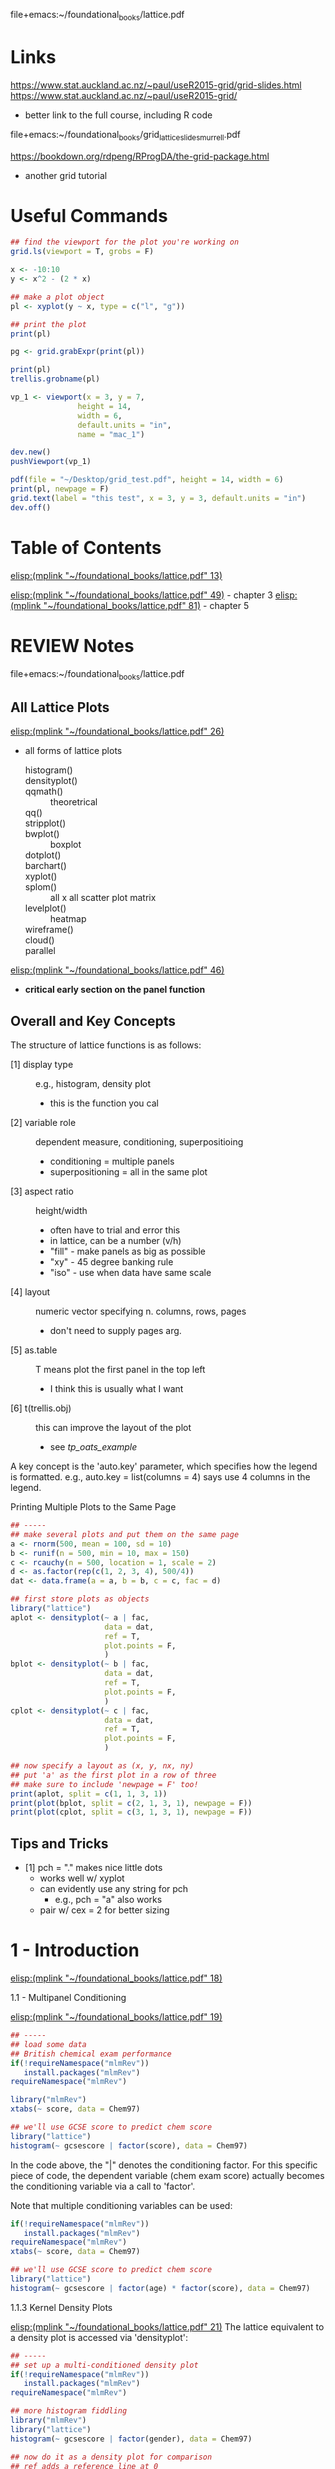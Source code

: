# My notes on the use-R lattice book
file+emacs:~/foundational_books/lattice.pdf 

* Links
https://www.stat.auckland.ac.nz/~paul/useR2015-grid/grid-slides.html
https://www.stat.auckland.ac.nz/~paul/useR2015-grid/
+ better link to the full course, including R code
file+emacs:~/foundational_books/grid_lattice_slides_murrell.pdf 

https://bookdown.org/rdpeng/RProgDA/the-grid-package.html
+ another grid tutorial 

* Useful Commands
#+BEGIN_SRC R
## find the viewport for the plot you're working on
grid.ls(viewport = T, grobs = F)

x <- -10:10
y <- x^2 - (2 * x)

## make a plot object
pl <- xyplot(y ~ x, type = c("l", "g"))

## print the plot
print(pl)

pg <- grid.grabExpr(print(pl))

print(pl)
trellis.grobname(pl)

vp_1 <- viewport(x = 3, y = 7,
               height = 14,
               width = 6,
               default.units = "in",
               name = "mac_1")

dev.new()
pushViewport(vp_1)

pdf(file = "~/Desktop/grid_test.pdf", height = 14, width = 6)
print(pl, newpage = F)
grid.text(label = "this test", x = 3, y = 3, default.units = "in")
dev.off()
#+END_SRC
* Table of Contents
[[elisp:(mplink "~/foundational_books/lattice.pdf" 13)]]

[[elisp:(mplink "~/foundational_books/lattice.pdf" 49)]] - chapter 3
[[elisp:(mplink "~/foundational_books/lattice.pdf" 81)]] - chapter 5

* REVIEW Notes
file+emacs:~/foundational_books/lattice.pdf 

** All Lattice Plots
[[elisp:(mplink "~/foundational_books/lattice.pdf" 26)]]
+ all forms of lattice plots

    - histogram()   ::
    - densityplot() ::
    - qqmath()	    :: theoretrical
    - qq()	    ::
    - stripplot()   ::
    - bwplot()	    :: boxplot 
    - dotplot()	    ::
    - barchart()    ::
    - xyplot()	    ::
    - splom()	    :: all x all scatter plot matrix
    - levelplot()   :: heatmap
    - wireframe()   ::
    - cloud()	    ::
    - parallel	    :: 


[[elisp:(mplink "~/foundational_books/lattice.pdf" 46)]]
+ *critical early section on the panel function*

** Overall and Key Concepts
The structure of lattice functions is as follows:

    - [1] display type :: e.g., histogram, density plot
                          + this is the function you cal
    - [2] variable role :: dependent measure, conditioning, superpositioing
                           + conditioning = multiple panels
                           + superpositioning = all in the same plot
    - [3] aspect ratio :: height/width
                          + often have to trial and error this
                          + in lattice, can be a number (v/h)
                          + "fill" - make panels as big as possible
                          + "xy" - 45 degree banking rule
                          + "iso" - use when data have same scale
    - [4] layout :: numeric vector specifying n. columns, rows, pages
                    + don't need to supply pages arg. 
    - [5] as.table :: T means plot the first panel in the top left
                      + I think this is usually what I want
    - [6] t(trellis.obj) :: this can improve the layout of the plot 
                            + see [[tp_oats_example]]

A key concept is the 'auto.key' parameter, which specifies how the legend is
formatted.  e.g., auto.key = list(columns = 4) says use 4 columns in the
legend. 

**** Printing Multiple Plots to the Same Page
#+BEGIN_SRC R :results graphics :file /tmp/lat_page.pdf
## -----
## make several plots and put them on the same page
a <- rnorm(500, mean = 100, sd = 10)
b <- runif(n = 500, min = 10, max = 150)
c <- rcauchy(n = 500, location = 1, scale = 2)
d <- as.factor(rep(c(1, 2, 3, 4), 500/4))
dat <- data.frame(a = a, b = b, c = c, fac = d)

## first store plots as objects
library("lattice")
aplot <- densityplot(~ a | fac,
                     data = dat,
                     ref = T,
                     plot.points = F,
                     )
bplot <- densityplot(~ b | fac,
                     data = dat,
                     ref = T,
                     plot.points = F,
                     )
cplot <- densityplot(~ c | fac,
                     data = dat,
                     ref = T,
                     plot.points = F,
                     )

## now specify a layout as (x, y, nx, ny)
## put 'a' as the first plot in a row of three
## make sure to include 'newpage = F' too!
print(aplot, split = c(1, 1, 3, 1))
print(plot(bplot, split = c(2, 1, 3, 1), newpage = F))
print(plot(cplot, split = c(3, 1, 3, 1), newpage = F))

#+END_SRC

#+RESULTS:
[[file:/tmp/lat_page.pdf]]

** Tips and Tricks

    - [1] pch = "." makes nice little dots
          + works well w/ xyplot 
          + can evidently use any string for pch
            - e.g., pch = "a" also works 
          + pair w/ cex = 2 for better sizing

* 1 - Introduction
[[elisp:(mplink "~/foundational_books/lattice.pdf" 18)]]

**** 1.1 - Multipanel Conditioning
[[elisp:(mplink "~/foundational_books/lattice.pdf" 19)]]

#+BEGIN_SRC R
## -----
## load some data
## British chemical exam performance 
if(!requireNamespace("mlmRev"))
   install.packages("mlmRev")
requireNamespace("mlmRev")

library("mlmRev")
xtabs(~ score, data = Chem97)

## we'll use GCSE score to predict chem score
library("lattice")
histogram(~ gcsescore | factor(score), data = Chem97)

#+END_SRC

#+RESULTS:

In the code above, the "|" denotes the conditioning factor.  For this specific
piece of code, the dependent variable (chem exam score) actually becomes the
conditioning variable via a call to 'factor'.  

Note that multiple conditioning variables can be used: 

#+BEGIN_SRC R
if(!requireNamespace("mlmRev"))
   install.packages("mlmRev")
requireNamespace("mlmRev")
xtabs(~ score, data = Chem97)

## we'll use GCSE score to predict chem score
library("lattice")
histogram(~ gcsescore | factor(age) * factor(score), data = Chem97)

#+END_SRC

**** 1.1.3 Kernel Density Plots
[[elisp:(mplink "~/foundational_books/lattice.pdf" 21)]]
The lattice equivalent to a density plot is accessed via 'densityplot':

#+BEGIN_SRC R :results graphics :file /tmp/density.pdf
## -----
## set up a multi-conditioned density plot
if(!requireNamespace("mlmRev"))
   install.packages("mlmRev")
requireNamespace("mlmRev")

## more histogram fiddling 
library("mlmRev")
library("lattice")
histogram(~ gcsescore | factor(gender), data = Chem97)

## now do it as a density plot for comparison
## ref adds a reference line at 0
densityplot(~ gcsescore | factor(gender),
            data = Chem97,
            plot.points = F,
            ref = T)

## the actual example from the text
## ref adds a reference line at 0
print(densityplot(~ gcsescore | factor(score),
            data = Chem97,
            plot.points = F,
            ref = T))
#+END_SRC

#+RESULTS:
[[file:/tmp/density.pdf]]

** 1.2 Superposition
[[elisp:(mplink "~/foundational_books/lattice.pdf" 22)]]
This section introduces a key concept, superposition, and by doing so creates a
relevant contrast with the previous concept of conditioning:

    - [1] conditioning :: creating multiple /panels/ in a single plot across the
         various levels of some factor

    - [2] superpositing :: plotting all of the various levels of some factor in
         a single plot and distinguishing factor levels by, e.g., lty

Compare the plots below: 

#+BEGIN_SRC R :results graphics :file /tmp/super.pdf
## -----
## setup
if(!requireNamespace("mlmRev"))
    install.packages("mlmRev")
library("mlmRev")
library("lattice")
densityplot(~ gcsescore,
            data = Chem97,
            groups = score,
            plot.points = F,
            ref = T,
            auto.key = list(columns = 3))

## compare conditioning versus superposition
## use gender for conditioning; score for superposition
print(
densityplot(~ gcsescore | gender,
            data = Chem97,
            groups = score,
            plot.points = F,
            ref = T,
            auto.key = list(columns = 2))
)
## 'auto.key' sets the legend (here we specify 3 columns for it)
#+END_SRC

#+RESULTS:
[[file:/tmp/super.pdf]]

** 1.3 the "Trellis" Object
[[elisp:(mplink "~/foundational_books/lattice.pdf" 23)]]
This section deals with the need to call 'print' in order to display the results
of a lattice plot.  It contains a few additional 'under-the-hood' notes about
how R works:

    - [1] most functions in R do not produce output; instead they return an object
          + makes a distinction betw. output vs. object clearer

    - [2] lattice functions don't draw anything; they return 'trellis' objects.
      Calling print with these objects will return the graphical display, but
      more interestingly, the trellis objects themselves contain high-level
      summary information that can be viewed:

#+BEGIN_SRC R :results graphics :file /tmp/trellis.png
library("mlmRev")
library("lattice")

## make a 'trellis' object
t.obj <- densityplot(~ gcsescore | score,
                     data = Chem97,
                     groups = gender,
                     plot.points = F,
                     ref = T,
                     auto.key = list(columns = 2,
                                     space = "top",
                                     title = "score"))
                     
## a call to 'print' will display the object
## equiv. to 'plot()'
print(t.obj)
## or plot(t.obj)

## grab useful summary information from the 'trellis' object
## in particular, the contingency table is cool 
summary(t.obj)

#+END_SRC

#+RESULTS:
[[file:/tmp/trellis.png]]

The notion that lattice plots are R objects allows them to be easily and readily
put together in multiplot pages, as in the following example: 

#+BEGIN_SRC R :results graphics :file /tmp/multipanel.png
## -----
## setup
library("mlmRev")
library("lattice")

## make a 'trellis' density plot object
t1.obj <- densityplot(~ gcsescore,
                      groups = score,
                      data = Chem97,
                      plot.points = F,
                      ref = T,
                      auto.key = list(columns = 2,
                                      space = "top",
                                      title = "score"))

t2.obj <- histogram(~ gcsescore | score * gender,
                    data = Chem97,
                    )

## now do the print call and specify the layout
## so that we get both plots in the same page
print(t2.obj, split = c(1, 1, 1, 2))
print(t1.obj, split = c(1, 2, 1, 2),
      newpage = F)

#+END_SRC

#+RESULTS:
[[file:/tmp/multipanel.png]]

* 2 - A Technical Overview of Lattice
[[elisp:(mplink "~/foundational_books/lattice.pdf" 28)]]

#+BEGIN_SRC R

library("mlmRev")
library("lattice")

## make a 'trellis' density plot object
## I think for a 1D plot, you can't do x ~ y formulas
densityplot(score ~ gcsescore,
            groups = gender,
            data = Chem97,
            plot.points = F,
            ref = T,
            auto.key = list(columns = 2,
                            space = "top",
                            title = "Score",
                            lwd = 4,
                            cex = 0.75,
                            size = 4))

## but, w/ a 2D plot setup, you can do x~y: 
xyplot(score ~ gcsescore,
       groups = gender,
       data = Chem97,
       pch = 19,
       auto.key = list(columns = 2,
                       space = "top",
                       title = "Score",
                       lwd = 2,
                       cex = 0.75,
                       size = 4))

xyplot(score ~ gender,
       data = Chem97,
       pch = 19,
       auto.key = list(columns = 2,
                       space = "top",
                       title = "Score",
                       lwd = 2,
                       cex = 0.75,
                       size = 4))


#+END_SRC

**** 2.1.2 The 'data' Argument
[[elisp:(mplink "~/foundational_books/lattice.pdf" 29)]]
This section mentions that the 'data' argument:

    - [1] occurs as the second arg in high-level lattice functions
    - [2] does not have to be named (but can be)

In regards to [2], I think this would mean that you could avoid having to make
calls like "flow_object$FSC.A" and simply replace it with "FSC.A", provided you
supplied "data = flow_object" to the plot (and note how using 'data = ' makes
for cleaner axis labeling in the plots): 

#+BEGIN_SRC R :results graphics :file /tmp/data.png
library("lattice")
dat <- data.frame(x = rnorm(100, mean = 100, sd = 10),
                  y = runif(n = 100, min = 10, max = 140))

## two separate ways to plot the same data
## and notice how using 'data = ' produces a cleaner legend! 
one <- xyplot(x ~ y, data = dat)
two <- xyplot(dat$x ~ dat$y)

print(one, split = c(1, 1, 1, 2))
print(two, split = c(1, 2, 1, 2), newpage = F)

#+END_SRC

#+RESULTS:
[[file:/tmp/data.png]]

**** REVIEW 2.1.4 Shingles
[[elisp:(mplink "~/foundational_books/lattice.pdf" 30)]]
This section discusses the concept of 'shingles', which are interval bins used
to condition continuous variables.  i.e., shingles allow you to condition on a
continuous variable.  There's a nice detail on: 

[[elisp:(mplink "~/foundational_books/lattice.pdf" 31)]]
about how to create intervalic bins for shingles.  The 'equal.count' function
uses an algorithm to make bins for a continuous variate.

A nice use of this functionality would be to bin across FSC and plot the various
other parameters.  Ideally, you'd see that while the GFP and RFP levels depend
on FSC, that's not true of the TFT ratio.  

------------
/2020.11.28/
------------
I found the description of shingles in the text and the help page confusing.
The best way to understand it, I think, is to use the example code found in the
help page.  It provides tools for visualizing a shingle.  This works better than
inspecting the data from evaluating the shingle object, which isn't especially
informative.  

#+NAME: 2020.11.29_final_shingle_example_code
#+BEGIN_SRC R 
## setup
library("lattice")

###########################################################
## EQUAL.COUNT - generate shingles w/ equal count algorithm
###########################################################
## this example uses the 'equal.count' function
## to generate the shingle
## start with a continuous variable 's' that
## we'll make a shingle from 
s <- runif(n = 500, min = 0, max = 1000)
s_shingle <- equal.count(s)

## THIS IS THE MOST IMPORTANT command
## inspect the shingle graphically
plot(s_shingle)

## now make a data frame and some conditional plots
d  <- rnorm(n = 500, mean = 100, sd = 20)
f  <- as.factor(rep(1:4, length.out = length(d)))
df <- data.frame(d = d, s_shingle = s_shingle, f = f)

## boxplot conditioned on shingle and discrete factor
bwplot(~ d | s_shingle * f,
       data = df)

## some additional useful arguments to 'equal.count':
## 1. number - the number of bins
## 2. overlap - the percentage overlap between shingles
old_s_shingle <- equal.count(s)
new_s_shingle <- equal.count(s, number = 10, overlap = 0.01)
plot(new_s_shingle)

d <- rnorm(n = 500, mean = 100, sd = 20)
f <- as.factor(rep(1:4, length.out = length(d)))
df <- data.frame(d = d, new_s_shingle = new_s_shingle,
                 old_s_shingle = old_s_shingle, f = f)

## plot the new shingle w/ pre-specified n. intervals
## and % overlap between intervals 
densityplot(~ d | new_s_shingle,
            data = df,
            plot.points = F)

## notice how 'equal.count' w/o the addn. args.
## produces a cleaner result
densityplot(~ d | old_s_shingle,
            data = df,
            plot.points = F)

###########################################################
## EQUAL.COUNT - generate shingles w/ equal count algorithm
###########################################################
## syntax for this one is hard to find, but finally found some
## information.  the shingle function isn't well documented,
## but the basic idea is that w/ no interval argument supplied,
## lattice makes every possible value a level of the shingle.
## The trick to supplying levels to the shingle function is
## rbind'ing them in the syntax as shown below:

## continuous variable we'll condition on 
shingle_var   <- rnorm(500, mean = 100, sd = 20)
discrete_var  <- rep(1:4, times = length(shingle_var))
dependent_var <- runif(n = 500, min = 10, max = 200)

## now make a shingle w/ 4 intervals: 
my_shingle <- shingle(shingle_var,
                      intervals = rbind(c(10, 50),
                                        c(51, 100),
                                        c(101, 150),
                                        c(151, 200)))

## notice the summary information you get from
## this command, incl. overlap 
my_shingle

## inspect visually
plot(my_shingle)

## now make a data frame and plot
my_frame <- data.frame(discrete_var = discrete_var,
                       dependent_var = dependent_var)

densityplot(~ dependent_var | my_shingle * discrete_var,
            data = my_frame)
#+END_SRC

#+NAME: FSC_as_shingle_plot
#+BEGIN_SRC R :results graphics :file /tmp/fsc_shingle.png
## -----
## basic example of how to use a continuous variable
## as a factor in lattice plots
dep <- rnorm(500, mean = 100, sd = 10)
fac <- equal.count(runif(n = 500, min = 10, max = 210))
Fac <- as.factor(rep(c(1, 2, 3, 4), 500/4))
dat <- data.frame(dep = dep, fac = fac, Fac = Fac)

## separate panels for the continuous factor 
## multipanel plot conditioned on continuous factor 
densityplot(~ dep | fac,
            data = dat,
            ref = T,
            plot.points = F)

## multipanel plot conditioned on discrete factor 
densityplot(~ dep | Fac,
            data = dat,
            ref = T,
            plot.points = F)

## single plot split by group levels
## this doesn't work 
densityplot(~ dep,
            groups = fac,
            data = dat,
            ref = T,
            plot.points = F,
            auto.key = list(columns = 2))

## single plot split by discrete factor 
densityplot(~ dep,
            groups = Fac,
            data = dat,
            ref = T,
            plot.points = F,
            auto.key = list(columns = 2,
                            title = "Group"))


## -----
## now try it w/ some flow data
f.name <- "~/data/flow/2020.04.28_OFA0652_TDH3pr_dsRed_TFT_flow/fcs/BY_0652_dsRed_TFT_003.fcs"
fl <- read.flowSet(files = f.name,
                   min.limit = 1,
                   alter.names = T)

trunc.trans   <- truncateTransform("Convert 0's to 1's.", a = 1)
trunc.fluors  <- function(x){
    transform(x,
              `eGFP.A` = trunc.trans(`eGFP.A`),
              `DsRed.A` = trunc.trans(`DsRed.A`))}

fl <- fsApply(x = fl, FUN = trunc.fluors)

PSV.TFT.transform <- function(x){
    transform(x,
              `log_GFP` = log10(`eGFP.A`),
              `log_RFP` = log10(`DsRed.A`),
              `TFT_ratio` = log(`DsRed.A`/`eGFP.A`, base = 2),
              `PSV_ratio` = log(`eGFP.A`/`DsRed.A`, base = 2),
              ## 'no log' TFT ratio
              `nl_TFT_ratio` = (`DsRed.A`/`eGFP.A`)
              )}

fl <- fsApply(x = fl, FUN = PSV.TFT.transform)
fld <- as.data.frame(exprs(fl[[1]]))
fld$fac <- equal.count(fld$FSC.A)
str(fld)


gplot <- densityplot(~ log_GFP | fac,
                     data = fld,
                     ref = T,
                     plot.points = F)

rplot <- densityplot(~ log_RFP | fac,
                     data = fld,
                     ref = T,
                     plot.points = F)

tplot <- densityplot(~ TFT_ratio | fac,
                     data = fld,
                     ref = T,
                     plot.points = F)

plot(gplot, split = c(1, 1, 1, 3))
plot(rplot, split = c(1, 2, 1, 3),
     newpage = F)
plot(tplot, split = c(1, 3, 1, 3),
     newpage = F)

print(tplot)
#+END_SRC

#+RESULTS: FSC_as_shingle_plot
[[file:/tmp/fsc_shingle.png]]

** 2.2 Dimension and Physical Layout
[[elisp:(mplink "~/foundational_books/lattice.pdf" 31)]]

Functions used:

    - [1] xtabs :: create a contingency table of 2 or more factor levels
                   + tells you n. obs. per combination of factor levels
                   + xtabs(~var_1 + var_2, data = dataframe)
                     xtabs(~strain + replicate,
                           data = fsc_gate_exprs)

:xtabs-output:
        replicate
strain     1    2    3    4    5    6    7    8
  BY    2757 2611 2697 2458 2530 2737 2944 2629
  RM    2835 2665 2684 2612 2585 2890 2892 2741
  rpn4  2801 2593 2040 2041 2516 1879 1948 2464
  ubr1  2584 2526 3840 2411 2547 2478 2602 2730
  doa10 2750 2749 2656 2480 2594 2584 2710 3073
:END:

#+BEGIN_SRC R
if(!requireNamespace("MEMSS"))
    install.packages("MEMSS")

library("MEMSS")

tp1.oats <- xyplot(yield ~ nitro | Variety * Block,
                   data = Oats,
                   type = "o")

plot(tp1.oats)

dim(tp1.oats) ## 3 6 -> varities * 6 blocks (see next line)
dimnames(tp1.oats)

## nice cross-tab table of data
xtabs(~Variety + Block, data = Oats)

## even more summarization
summary(tp1.oats)

## we can subset elements of the the trellis object
summary(tp1.oats[, 1])
summary(tp1.oats[, 4])
summary(tp1.oats[2, 1])

print(tp1.oats[, 1]) ## or
plot(tp1.oats[, 1])
plot(tp1.oats[1 , ])

## extract a plot of a single level
plot(tp1.oats[3, 4])

## grab a subset of plots
dim(tp1.oats)
plot(tp1.oats[1:2, 3:4])
plot(tp1.oats[c(1,2), c(1,2)])
## seems they need to be contiguous though...
plot(tp1.oats[c(1,4), c(1,6)])
#+END_SRC

**** 2.2.1 Aspect Ratio
[[elisp:(mplink "~/foundational_books/lattice.pdf" 34)]]

    - [1] aspect ratio :: height/width
                          + often have to trial and error this
                          + can be a number 
                          + "xy"
                            - tries to make slope = 45°
                          + "iso"
                            - use when data have same scale

#+BEGIN_SRC R
if(!requireNamespace("MEMSS"))
    install.packages("MEMSS")

library("MEMSS")

## the "xy" argument attempts to put the slope of the lines
## in the plot on a 45 degree angle - here, with a small
## slope, the plot gets squishy
tp1.oats <- xyplot(yield ~ nitro | Variety * Block,
                   data = Oats,
                   type = "o",
                   aspect = "xy")
plot(tp1.oats)

## yeesh
tp1.oats <- xyplot(yield ~ nitro | Variety * Block,
                   data = Oats,
                   type = "o",
                   aspect = "iso")
plot(tp1.oats)

## not bad...
tp1.oats <- xyplot(yield ~ nitro | Variety * Block,
                   data = Oats,
                   type = "o",
                   aspect = 5)
plot(tp1.oats)


#+END_SRC

**** 2.2.2 Layout
[[elisp:(mplink "~/foundational_books/lattice.pdf" 35)]]
The "xy" aspect ratio is a good way to show rates of change in an xyplot, but
can lead to a squished layout.  By altering the "layout" parameter, we can get
around this issue. 

#+BEGIN_SRC R :results graphics :file /tmp/layout.png
library("lattice")
library("MEMSS")

## <<tp_oats_example>>
## start with a plot; use "xy" aspect ratio to make
## the differences across time points more clear
tp1.oats <- xyplot(yield ~ nitro | Variety + Block,
                   data = Oats,
                   type = "o",
                   aspect = "xy",
                   as.table = T)

plot(tp1.oats)

## but the plot is squished now; let's fix that.

## one option is to transpose the matrix:
plot(t(tp1.oats))
## surprisingly better!
## notice how the layout improves as well


## -----
## using the 'layout' option
## update can be used to change lattice objects
## layout sets bounds on n. panels per page
tp1.oats <- xyplot(yield ~ nitro | Variety + Block,
                   data = Oats,
                   type = "o",
                   aspect = "xy",
                   as.table = F,
                   layout = c(0, 18))

tp1.oats <- xyplot(yield ~ nitro | Variety + Block,
                   data = Oats,
                   type = "o",
                   aspect = "xy",
                   as.table = F,
                   layout = c(0, 18),
                   between = list(x = c(0, 0, 0.5),
                                  y = 0.5))

print(tp1.oats)

#+END_SRC

#+RESULTS:
[[file:/tmp/layout.png]]

** 2.3 Grouped Displays
[[elisp:(mplink "~/foundational_books/lattice.pdf" 39)]]
Here, we expand on the familiar formula call to create what is effectively an xy
plot of a continuous variable (x axis) and a discrete variable (y axis).  The
effect is to see the different values that the x axis variable takes at the
different levels of the y axis variable.  

#+BEGIN_SRC R

dotplot(variety ~ yield | site,
        data = barley,
        layout = c(1, 6),
        aspect = c(0.7),
        groups = year,
        auto.key = list(space = "top"))

#+END_SRC

** 2.4 Annotation
[[elisp:(mplink "~/foundational_books/lattice.pdf" 41)]]
There is considerable flexibility in how the legends are produced by lattice.
The main point of this section seems to be that 'auto.key' is the way to
customize a legend, rather than via explicit calls to formatting parameters.
Also of note is the mention that outside of 'auto.key', the following are
available for customizing the plot:

    - [1] xlab
    - [2] ylab
    - [3] main

A brief example of customizing a legend follows: 
#+BEGIN_SRC R :results graphics :file /tmp/leg.png
library("lattice")
library("MEMSS")
## -----
## make a legend then apply it to a lattice plot
key.variety <- list(space = "right",
                    text = list(levels(Oats$Variety)),
                    points = list(pch = 1:3,
                                  col = "black"),
                    columns = 1)

print(
xyplot(yield ~ nitro | Block,
       data = Oats,
       type = "o",
       aspect = "xy",
       groups = Variety,
       key = key.variety,
       lty = 1,
       pch = seq_along(levels(Oats$Variety)),
       col.line = "darkgrey",
       col.symbol = "black",
       xlab = "Nitrogen conc. (cwt/acre)",
       ylab = "Yield (bushels/acre)",
       main = "Yield of three varieties of oats",
       sub = "A 3 x 4 split-plot experiment with 6 blocks")
)
       
#+END_SRC

#+RESULTS:
[[file:/tmp/leg.png]]

**** 2.5.1 Scales and Axes
[[elisp:(mplink "~/foundational_books/lattice.pdf" 43)]]
The default choice for axes in a lattice plot is the smallest window that
encompasses the range of the data.  This may not produce a satisfactory plotting
result if there are large differences in range across panels, as in the
following example:

#+BEGIN_SRC R :results graphics :file /tmp/axes.png
## -----
## use the Titanic dataset
td <- as.data.frame(Titanic)

## in the default setting of scales, the x axis
## is constant across panels.  this doesn't work
## well when the number/range in the panels is
## highly divergent
barchart(Class ~ Freq | Sex + Age,
         groups = Survived,
         data = td,
         stack = T,
         layout = c(4, 1),
         auto.key = list(title = "Survived",
                         columns = 2,
                         space = "top"))

## setting the scales arg to "free" provides
## better visualization of highly variable numbers
## of observations.  notice how this example is
## particularly well-suited to this approach due to
## the fact that each panel visualizes a proportion
## through the use of stacked bars 
barchart(Class ~ Freq | Sex + Age,
         groups = Survived,
         data = td,
         stack = T,
         layout = c(4, 1),
         auto.key = list(title = "Survived",
                         columns = 2,
                         space = "top"),
         scales = list(x = "free"))

#+END_SRC

**** 2.5.2 the Panel Function
[[elisp:(mplink "~/foundational_books/lattice.pdf" 45)]]
"By convention, the name of the panel function is given by 'panel.' followed by
the name of the high-level function.  For example, the default panel function for barchart() is called panel.barchart." 

#+BEGIN_SRC R
## -----
## setup
t.bc <- barchart(Class ~ Freq | Sex + Age,
                 as.data.frame(Titanic),
                 groups = Survived,
                 stack = T,
                 layout = c(4, 1),
                 auto.key = list(title = "Survived",
                                 columns = 2),
                 scales = list(x = "free")
                 )
print(t.bc)

## calling 'update' seems to re-print the trellis obj.
update(t.bc, layout = c(1, 4))

## but the update isn't preserved if we call print ourselves
print(t.bc)

## but, the text says we can assign the updated object
u.bc <- update(t.bc, layout = c(1, 4))
print(u.bc,
      split = c(1, 1, 1, 2))
print(t.bc,
      split = c(1, 2, 1, 2),
      newpage = F)


## -----
## we can specify the panel function with a call to 'update'
update(t.bc, panel = panel.barchart)
## I think this gets at the difference between trellis objects
## and the graphics they produce.  notice that calling the
## barchart trellis object with a stripplot function leads
## to a stripplot
update(t.bc, panel = panel.stripplot)
update(t.bc, panel = panel.xyplot)
update(t.bc, panel = panel.dotplot)

#+END_SRC

**** REVIEW 2.5.3 the Panel Function Demystified
[[elisp:(mplink "~/foundational_books/lattice.pdf" 46)]]
This is a critical section.  Re-read this and be sure to understand it.

This section deals with the idea that *panel functions are themselves functions*
*and they are applied to lattice functions to generate the desired plot.*

A key concept is the notion of the "..." function argument listing.  With this
listing we can supply arguments to functions without needing to explicitly know
the name of those functions' arguments.  (can I do this w/ my own functions?).  

#+BEGIN_SRC R
## -----
## setup
t.bc <- barchart(Class ~ Freq | Sex + Age,
                 as.data.frame(Titanic),
                 groups = Survived,
                 stack = T,
                 layout = c(4, 1),
                 auto.key = list(title = "Survived",
                                 columns = 2),
                 scales = list(x = "free")
                 )
print(t.bc)


## -----
## now with a custom panel function that we use when printing
update(t.bc,
       panel = function(...){
           panel.barchart(...)
       })

## now with some actual modifications
## I think the idea here is that we call panel.barchart
## without knowing what formal arguments it requires
## (and indeed, a quick inspection of the args via
## eldoc shows we would need many args)
update(t.bc,
       panel = function(...){
           ## add vertical grid lines
           panel.grid(h = 0, v = -1)
           panel.barchart(...)
       })


update(t.bc,
       panel = function(...){
           ## add vertical grid lines
           panel.grid(h = 0, v = -1)
           panel.barchart(...,
                          ## remove box borders
                          border = "transparent")
       })


## -----
## impressively, we don't even have to call the function
## to supply these addn. args, we can just directly
## supply extra args and they get used appropriately
update(t.bc, border = "transparent")

## you can call this after, but notice how terrible it looks 
panel.grid(h = 0, v = -1)
#+END_SRC

* 3 - Visualizing Univariate Distributions
[[elisp:(mplink "~/foundational_books/lattice.pdf" 49)]]
Common distribution functions:

    - [1] CDF
          + ecdf
          + plot.ecdf

    - [2] density function
          + e.g., dnorm, dunif, etc...

    - [3] quantile function
          + qnorm, qunif, etc...
#+BEGIN_SRC R
## -----
## variations on a simple density plot

## basic version
densityplot(~ eruptions,
            data = faithful,
            plot.points = F,
            ref = T)

## change the density estimation method
densityplot(~ eruptions,
            data = faithful,
            plot.points = F,
            ref = T,
            ## kernel and bw are the parameters
            ## of the density estimate
            kernel = "rect",
            bw = 0.2)

## add the plotted points
densityplot(~ eruptions,
            data = faithful,
            plot.points = "rug",
            ref = T)

## seems we can specify how many points to use
## in the density estimate as well
## BUT THAT DOESN'T AFFECT THE RUG!!!!
densityplot(~ eruptions,
            data = faithful,
            plot.points = "rug",
            ref = T,
            kernel = "rect",
            n = 50)

densityplot(~ eruptions,
            data = faithful,
            plot.points = "rug",
            ref = T,
            n = 10)

## wide bandwidth gives a narrow density 
densityplot(~ eruptions,
            data = faithful,
            plot.points = "rug",
            ref = T,
            bw = 0.1,
            n = 200)

densityplot(~ eruptions,
            data = faithful,
            plot.points = "rug",
            ref = T,
            bw = 1,
            n = 200)

densityplot(~ eruptions,
            data = faithful,
            plot.points = "rug",
            ref = T,
            bw = 0.01,
            n = 200)

densityplot(~ eruptions,
            data = faithful,
            plot.points = "rug",
            ref = T,
            n = 200)

densityplot(~ eruptions,
            data = faithful,
            plot.points = T,
            ref = T,
            n = 200)

#+END_SRC

**** 3.2 Large Datasets
[[elisp:(mplink "~/foundational_books/lattice.pdf" 51)]]
Working with some flow data in this section: 

#+BEGIN_SRC R
## -----
## setup
library("lattice")
library("latticeExtra")

data(gvhd10)
summary(gvhd10)


## -----
## plot
fp <- densityplot(~ log(FSC.H) | Days,
                  data = gvhd10,
                  plot.points = F,
                  ref = T,
                  layout = c(2, 4),
                  )
plot(fp)

xp <- xyplot(FSC.H ~ SSC.H | Days,
             data = gvhd10,
             layout = c(2, 4))
plot(xp)

fl <- densityplot(~ log(FL4.H) | equal.count(FSC.H),
                  data = gvhd10,
                  ref = T,
                  plot.points = F
                  )
plot(fl)
#+END_SRC

**** 3.3 Histograms
[[elisp:(mplink "~/foundational_books/lattice.pdf" 53)]]
Just buries the concept of a histogram in the opening sentence of this
section....

In all seriousness, the text convincingly argues against the use of histograms
in favor of density plots for continuous variates. 

#+BEGIN_SRC R
## -----
## setup
library("lattice")
library("latticeExtra")

data(gvhd10)
summary(gvhd10)

histogram(~ log(FL1.H) | Days,
          data = gvhd10,
          xlab = "Fluorescent Parameter 1",
          type = "density",
          nint = 50,
          layout = c(2, 4)
)

#+END_SRC

**** REVIEW 3.4 Normal Q-Q Plots
[[elisp:(mplink "~/foundational_books/lattice.pdf" 54)]]
This is a explanation of the purpose of a Q-Q plot:

"Graphs quantiles of the observed data against similar quantiles of a
probability distribution conjectured to be a reasonable match.
*For a good fit, the plot is roughly linear.*"

"Q-Q plots are particularly effective because the human eye finds it easier to
perceive deviations from a straight line than from a curve."

#+BEGIN_SRC R
## -----
## notice how the plot below tests normality at all factor levels
## this would be useful, e.g., in looking at whether something like
## strains or treatment conditions BOTH have a normal distribution
library("mlmRev")
qqmath(~ gcsescore | factor(score),
       data = Chem97,
       f.value = ppoints(100))

## the variable "ppoints" indicates how many quantiles (intervals)
## to plot 
qqmath(~ gcsescore | factor(score),
       data = Chem97,
       f.value = ppoints(1000))

## add some annotation
## note that we can supply an 'aspect' arg here
qqmath(~ gcsescore | factor(score),
       data = Chem97,
       f.value = ppoints(100),
       auto.key = list(space = "right"),
       xlab = "Standard Normal Quantiles",
       ylab = "Average GCSE Score",
       aspect = "xy"
       )

qqmath(~ gcsescore | gender,
       groups = factor(score),
       data = Chem97,
       f.value = ppoints(100),
       auto.key = list(space = "right"),
       xlab = "Standard Normal Quantiles",
       ylab = "Average GCSE Score",
       aspect = "iso"
)

#+END_SRC

**** REVIEW 3.4.1 Normality and the Box-Cox Transformation
[[elisp:(mplink "~/foundational_books/lattice.pdf" 56)]]
The Box-Cox transformation is a procedure that helps normalize data according to
the transformation: 

\( f_\lambda(x) = \frac{x^\lambda -1}{\lambda} \)

The "MASS" package can compute an optimum lambda value for a transformation. 

*lot of cool stuff in this section*

#+BEGIN_SRC R :results graphics :file /tmp/box-cox.png
## -----
## setup
packs <- c("lattice", "latticeExtra", "MASS", "mlmRev")
lapply(X = packs, FUN = require, character.only = T)


## have to remove scores of 0 for the transformation
## as n/0 = Inf
chem <- subset(Chem97, gcsescore > 0)
with(chem,
     boxcox(gcsescore ~ score * gender,
            lambda = seq(0, 4, 1/10)))

## now do the transform and re-plot
chem.t <- transform(Chem97,
                    gcsescore.trans = gcsescore^2.34)
print(
qqmath(~ gcsescore.trans | gender,
       data = chem.t,
       groups = score,
       f.value = ppoints(200),
       aspect = "xy",
       auto.key = list(space = "right",
                       title = "score"),
       xlab = "Standard Normal Quantiles",
       ylab = "Transformed GCSE Score"
       ))
#+END_SRC

#+RESULTS:
[[file:/tmp/box-cox.png]]

* 5 - Scatter Plots and Extensions
[[elisp:(mplink "~/foundational_books/lattice.pdf" 81)]]

Functions used:

    - [1] xyplot :: standard xy scatter
    - [2] splom  :: scatter plot matrix

** 5.1 - the Standard Scatter Plot
[[elisp:(mplink "~/foundational_books/lattice.pdf" 81)]]
This section uses the 'quakes' example dataset:

#+NAME: first_example_defaults
#+BEGIN_SRC R

library("lattice")
xyplot(lat ~ long | cut(depth, 2),
       data = quakes)

## note that 'cut':
## divides the range of ‘x’ into intervals and codes the values
## in ‘x’ according to which interval they fall.  The leftmost
## interval corresponds to level one, the next leftmost to level two
## and so on.

cut(quakes$depth, 2)
range(quakes$depth, 2)

## basically, this makes 'depth' a two-level factor that spans 
## two intervals (notice how the output is written in interval notation)

## quakes
## 'data.frame':	1000 obs. of  5 variables:
##  $ lat     : num  -20.4 -20.6 -26 -18 -20.4 ...
##  $ long    : num  182 181 184 182 182 ...
##  $ depth   : int  562 650 42 626 649 195 82 194 211 622 ...
##  $ mag     : num  4.8 4.2 5.4 4.1 4 4 4.8 4.4 4.7 4.3 ...
##  $ stations: int  41 15 43 19 11 12 43 15 35 19 ...


#+END_SRC

#+NAME: second_example_customized
#+BEGIN_SRC R :results graphics :file /tmp/quake.pdf

library("lattice")
## add 3 levels to depth
q <- xyplot(lat ~ long | cut(depth, 3),
       data = quakes,
       aspect = "iso",
       pch = ".",
       cex = 2,
       type = c("p", "g"),
       xlab = "Longitude",
       ylab = "Latitude",
       strip = strip.custom(strip.names = T, var.name = "Depth"),
       scales = list(alternating = F))
print(q)
#+END_SRC

#+RESULTS: second_example_customized
[[file:/tmp/quake.pdf]]

#+NAME: third_example_gray_gradient
#+BEGIN_SRC R :results graphics :file /tmp/gray.pdf

library("lattice")
depth.col <- grey.colors(n = 100)[cut(quakes$depth, 100, label = F)]
depth.ord <- rev(order(quakes$depth))
xyplot(lat ~ long, 
       data = quakes[depth.ord, ],
       aspect = "iso", typ = c("p", "g"),
       col = "black", pch = 21,
       fill = depth.col[depth.ord], 
       cex = 2)

#+END_SRC

*** 5.2 - Advanced Indexing Using Subscripts
[[elisp:(mplink "~/foundational_books/lattice.pdf" 85)]]

#+BEGIN_SRC R
library("lattice")

## use the quakes dataset and make a shingle of the 
## continuous variable magnitude (earthquake magnitude)
## use 'equal.count', rather than 'cut' for this purpose
quakes$Magnitude <- equal.count(quakes$mag, 4)

depth.col    <- grey.colors(n = 100)[cut(quakes$depth, 100, label = F)]

grey.colors(n = 100)[500]

depth.ord    <- rev(order(quakes$depth))
quakes$color <- depth.col
quakes.ordered <- quakes[depth.ord, ]

length(unique(depth.col))

xyplot(lat ~ long | Magnitude,
       data = quakes.ordered, 
       col = "black", aspect = "iso", 
       fill.color = quakes.ordered$color,
       cex = 2,
       panel = function(x, y, fill.color, subscripts, ...) {
           fill <- fill.color[subscripts]
           panel.grid(h = -1, v = 1)
           panel.xyplot(x, y, pch = 21, fill = fill, ...)
},
xlab = "Longitude", ylab = "Latitude")

#+END_SRC

* 13 - Advanced Panel Functions
[[elisp:(mplink "~/foundational_books/lattice.pdf" 238)]]

* My Data
#+BEGIN_SRC R
##### OLD CODE START POINT - 2020.11.25
setwd("~/data/flow/lattice_testing/fcs/")
fl <- read.FCS(filename = "~/data/flow/lattice_testing/fcs/BY_0648_dsRed_TFT_001.fcs",
               min.limit = 1,
               alter.names = T)

fr <- read.FCS(filename = "~/data/flow/lattice_testing/fcs/RM_0649_dsRed_TFT_001.fcs",
               min.limit = 1,
               alter.names = T)


fld           <- as.data.frame(exprs(fl))
frd           <- as.data.frame(exprs(fr))

fld$strain <- rep("BY", nrow(fld))
frd$strain <- rep("RM", nrow(frd))

all <- rbind(fld, frd)
all$strain = as.factor(all$strain)

densityplot(~ eGFP.A, data = all,
            groups = strain)

<<stopping_point>>
fld$log_GFP   <- log10(fld$eGFP.A)
fld$log_RFP   <- log10(fld$DsRed.A)
fld$TFT_ratio <- log2(fld$DsRed.A/fld$eGFP.A)

xyplot(eGFP.A ~ DsRed.A,
       data = fld)

xyplot(log_GFP ~ log_RFP,
       data = fld)

dcols <- colorRampPalette(rev(rainbow(n = 10, s = 0.7, v = 0.7, alpha = 1, end = 4/6)))

xyplot(SSC.A ~ FSC.A,
       data = c,
       pch = ".",
       )

<<stopping_point>>


## no truncation of log10 fluors
fl <- transform(fl,
                `log_GFP`   = log10(`eGFP.A`),
                `log_RFP`   = log10(`DsRed.A`)
                )

densityplot(~ `log_RFP`, data = fl,
            xlim = c(0, 7))

densityplot(exprs(fl$log_RFP),
            ref = T,
            plot.points = "rug")

summary(exprs(fl$log_RFP))
xyplot(`log_RFP` ~ `log_GFP`, data = fl)

fl <- transform(fl,
                `log_GFP`   = trunc.trans(log10(`eGFP.A`)),
                `log_RFP`   = trunc.trans(log10(`DsRed.A`))
                )



summary(exprs(fl$TFT_ratio))
## plot(density(exprs(fl$TFT_ratio)))
densityplot(~ `TFT_ratio`,
            data = fl)
scaleTransform


exprs(fl$TFT_ratio)
xyplot(`log_GFP` ~ `log_RFP`,
       data = fl,
       smooth = F)

log10(5e5)

xyplot(`DsRed.A` ~ `eGFP.A`,
       data = fl,
       smooth = F)

densityplot(log2(`DsRed.A`/`FSC.A`, data = fl), data = fl)

xyplot(`TFT_ratio` ~ `FSC.A`,
       data = fl,
       smooth = F)

densityplot(~ `TFT_ratio`, data = fl)
xyplot(fl@exprs[, 9] ~ fl@exprs[, 1])

unique(is.na(fuck))
fuck <- exprs(fl$TFT_ratio)
densityplot(fuck)
xyplot(1:10000 ~ fuck)
range(fuck)
fuck[is.na(fuck) == T]
#+END_SRC

#+BEGIN_SRC R
## -----
## load all the required packages
source("~/emacs/R/functions/load_flow_packages.R")

#############
## USER INPUT
#############
reporter_names <- c("Gln_TFT", "Asn_TFT", "Glu_TFT", "Asp_TFT",
                    "Ile_TFT", "His_TFT", "Tyr_TFT", "Trp_TFT",
                    "Leu_TFT", "Phe_TFT", "Lys_TFT", "Arg_TFT",
                    "Thr_TFT", "Met_TFT", "Pro_TFT", "Val_TFT",
                    "Gly_TFT", "Ser_TFT", "Ala_TFT", "Cys_TFT")

base_dir       <- "~/data/flow/N-end_all_reporters/"
work_dir       <- paste0(base_dir, "fcs/")
frame_dir      <- paste0(base_dir, "dataframes/")
gated_dir      <- paste0(frame_dir, "gated/")
ungated_dir    <- paste0(frame_dir, "ungated/")
## reporter_name <- "rpn4_TFT"
## reporter_name <- "0662_TFT"
#################
## END USER INPUT
#################


## -----
## we'll loop over all the reporter names to
## [1] read in all the fcs files for a given reporter
## [2] gate each file based on fsc
## [3] write each collection of files to a data table
## [4] add variables for downstream processing (strain/reporter names, e.g.)
for (k in 1:length(reporter_names)) {

## -----
## [x]
## name the strains based on reporter, then set
## regex for getting flowsets of the different strains
## generally, should name fcs files as follows:
## strain    - by, rm, rpn4, rpn10
## reporter  - PSV, TFT, untagged
## replicate - 001, 002, etc... per strain
## e.g., "RM_Arg_TFT_001.fcs"

## 2020.05.09
## this is my current approach to reading in files.  the idea is to
## put all the various strains I've used in the past here and filter this
## complete set to those strains present in the actual data I'm analyzing.  I
## pre-filter using 'grepl' because 'read.flowset' throws an error if any term
## you supply it doesn't match.
no_reporter  <- paste0(".*untagged.*", reporter_names[k], ".*fcs") 
by_strain    <- paste0("BY.*", reporter_names[k], ".*fcs") 
rm_strain    <- paste0("RM.*", reporter_names[k], ".*fcs") 
rpn4_strain  <- paste0("rpn4.*", reporter_names[k], ".*fcs") 
ubr1_strain  <- paste0("ubr1.*", reporter_names[k], ".*fcs") 
doa10_strain <- paste0("doa10.*", reporter_names[k], ".*fcs") 
pop_1_strain <- paste0("SFA.*pop_001.*", reporter_names[k], ".*fcs") 
pop_5_strain <- paste0("SFA.*pop_005.*", reporter_names[k], ".*fcs") 
pop_6_strain <- paste0("SFA.*pop_006.*", reporter_names[k], ".*fcs") 

all_strains <- c(no_reporter, by_strain, rm_strain,
                 rpn4_strain, ubr1_strain, doa10_strain,
                 pop_1_strain, pop_5_strain, pop_6_strain)

## 'dir' lists the contents of a directory - test whether each strain regex
## matches any files in the list produced by 'dir'.  if a match occurs, the
## value returned by 'max' will be 1, else 0.  take only the strains that
## returned a match in the 2nd step below w/ 'all.strains <- ...'
true_strains <- sapply(all_strains, function(strain){
                           as.logical(max(grepl(pattern = strain,
                                                x = dir(path = work_dir,
                                                        pattern = ".*.fcs",
                                                        include.dirs = F,
                                                        ignore.case = T,
                                                        recursive = F,
                                                        no.. = T))))
                       })

all_strains <- as.list(all_strains[true_strains])

all_set     <- lapply(all_strains, function(strain){
                          read.flowSet(files = NULL,
                                       path = work_dir,
                                       pattern = strain,
                                       alter.names = T,
                                       min.limit = 1)
                      })
## str(all_set[[1]]@phenoData@data$name)

name_list <- strsplit(x = names(true_strains)[true_strains == T],
                      split = "\\.\\*")

names(all_set) <- unlist(lapply(X = name_list, FUN = function(x) {
                                    x[1] }))

## -----
## <<Color_Setup>>
## linking colors to strain names in R
## I think I should be able to make something
## akin to an lisp association list where
## there is a strain name and associated color
col_untagged <- c(color = gray(0.7),   name = "no reporter")
col_by       <- c(color = "#7A9BCCFF", name = ".*BY.*")
col_rm       <- c(color = "#CC7AAAFF", name = ".*RM.*")
col_rpn4     <- c(color = "#CCAB7AFF", name = ".*rpn4.*")
col_ubr1     <- c(color = "#88CCBBFF", name = ".*ubr1.*")
col_doa10    <- c(color = "#A3CC7AFF", name = ".*doa10.*")
col_pop_1    <- c(color = gray(0.7),   name = ".*population.*1.*")
col_pop_5    <- c(color = "#AA1111FF", name = ".*population.*5.*")
col_pop_6    <- c(color = gray(0),     name = ".*population.*6.*")

cols_list    <- list(col_untagged, col_by, col_rm, 
                     col_rpn4, col_ubr1, col_doa10,
                     col_pop_1, col_pop_5, col_pop_6)

col_out <- sapply(X = cols_list, FUN = function(x){
                      grepl(pattern = x["name"],
                            x = name_list)
                  })

col_out <- as.logical(unlist(sapply(1:ncol(col_out),
                                    FUN = function(x){
                                        max(col_out[, x])
                                    })))

all_cols <- unlist(sapply(X = cols_list[col_out],
                          FUN = function(x){identity(x["color"])}))

names(all_cols) <- names(all_set)

## output a dummmy plot to assess strain/color mapping
## setwd(results.dir)
## pdf(file = "color_mapping.pdf", height = 7, width = 7, bg = "transparent")
barplot(rep(4, length(name_list)), col = all_cols, ylim = c(0, 7))
box()
legend(x = "topleft", legend = names(all_set),
       lty = 1, lwd = 7.5, col = all_cols,
       bg = "white")
legend(x = "topright", y = NA,
       legend = unlist(lapply(X = cols_list, FUN = function(x){identity(x)["name"]})),
       col = unlist(lapply(X = cols_list, FUN = function(x){identity(x)["color"]})),
       lty = 1, lwd = 7.5,  bg = "white")
## dev.off()


## a function to gate the cells to include only haploids.
## we identify these as a sharp peak in the lower end of
## the fsc density plot.  I take 10% above and below the
## max density value
fsc_gate_generator <- function(fl_frame){
    fsc_dens  <- density(exprs(fl_frame[, 1]))
    ## return the index of the maximum y value of the density estimate
    fsc_max   <- fsc_dens[[1]][which.max(fsc_dens[[2]])]
    fsc_upper <- (fsc_max * 0.10) + fsc_max
    fsc_lower <- fsc_max - (fsc_max * 0.10)
    fsc_gate  <- c(fsc_lower, fsc_upper)
}

fsc_split <- function(x){
    split(x, f = rectangleGate("FSC.A" = fsc_gate_generator(x)),
          population = "defaultRectangleGate+",
          flowSet = T, codeflowSet = T)}

## gate all samples on FSC
fsc_set <- lapply(all_set, fsApply, fsc_split)

## convert gated samples from flowsets to flowframes 
fsc_frame <- lapply(fsc_set, function(set) {
                        lapply(set, set2Frame)
                    })

## pull dataframes from flowframes for gated and
## ungated sets of samples, then rename 
fsc_gate_exprs <- vector(mode = "list", length = length(all_set))
no_gate_exprs  <- fsc_gate_exprs

for(j in 1:length(fsc_frame)) {
    for (i in 1:length(fsc_frame[[j]])) {
        fsc_gate_exprs[[j]][[i]] <- as.data.frame(exprs(fsc_frame[[j]][[i]]))
        fsc_gate_exprs[[j]][[i]]$strain <- as.factor(names(fsc_frame[j]))
        fsc_gate_exprs[[j]][[i]]$replicate <- as.factor(i)
    }
    fsc_gate_exprs[[j]] <- do.call("rbind", fsc_gate_exprs[[j]])
} 

## bind into a single dataframe
fsc_gate_exprs <- do.call("rbind", fsc_gate_exprs)

## add transformation parameters
fsc_gate_exprs$log_GFP   <- log10(fsc_gate_exprs$eGFP.A)
fsc_gate_exprs$log_RFP   <- log10(fsc_gate_exprs$mCherry.A)
fsc_gate_exprs$TFT_ratio <- log2(fsc_gate_exprs$mCherry.A / fsc_gate_exprs$eGFP.A)
fsc_gate_exprs$reporter  <- as.factor(rep(x = gsub(pattern = "_",
                                                  replacement = " ",
                                                  x = reporter_names[k]),
                                         times = nrow(fsc_gate_exprs)))

## nested loops for the ungated data
for (j in 1:length(all_set)){
    for (i in 1:length(all_set[[j]])) {
        no_gate_exprs[[j]][[i]] <- as.data.frame(exprs(all_set[[j]][[i]]))
        no_gate_exprs[[j]][[i]]$strain <- as.factor(names(all_set[j]))
        no_gate_exprs[[j]][[i]]$replicate <- as.factor(i)
    }
    no_gate_exprs[[j]] <- do.call("rbind", no_gate_exprs[[j]])
}

## bind into a single dataframe
no_gate_exprs <- do.call("rbind", no_gate_exprs)

## add transformation parameters and reporter var
no_gate_exprs$log_GFP   <- log10(no_gate_exprs$eGFP.A)
no_gate_exprs$log_RFP   <- log10(no_gate_exprs$mCherry.A)
no_gate_exprs$TFT_ratio <- log2(no_gate_exprs$mCherry.A / no_gate_exprs$eGFP.A)
no_gate_exprs$reporter  <- as.factor(rep(x = gsub(pattern = "_",
                                                  replacement = " ",
                                                  x = reporter_names[k]),
                                         times = nrow(no_gate_exprs)))

## write the ungated data to the appropriate dir
write.table(x = no_gate_exprs,
            file = paste0(ungated_dir,
                          reporter_names[k],
                          "_all_ungated.csv"),
            append = F, sep = ",",
            quote = F, row.names = F)

## write the gated data to the appropriate dir
write.table(x = fsc_gate_exprs,
            file = paste0(gated_dir,
                          reporter_names[k],
                          "_all_gated.csv"),
            append = F, sep = ",",
            quote = F, row.names = F)

    }

## now, read each reporter's dataframe in and
## combine into a single dataframe
## generate a list of files in a directory using
## the 'dir' command, e.g.:
## dir(gated_dir)
## dir(ungated_dir)

## '_u' = ungated
out_u <- vector(mode = "list", length = length(dir(ungated_dir)))
for (o in 1:length(dir(gated_dir))) {
    out_u[[o]] <- read.table(file = paste0(ungated_dir, dir(ungated_dir)[o]),
                             header = T, sep = ",")
       }

## '_g' = gated
out_g <- vector(mode = "list", length = length(dir(gated_dir)))
for (o in 1:length(dir(gated_dir))) {
    out_g[[o]] <- read.table(file = paste0(gated_dir, dir(gated_dir)[o]),
                             header = T, sep = ",")
       }

## for the ungated set, it'll be
## 1e5 cells * 5 strains/reporter * 20 reporters = 1e7 rows
## fsc gating reduces 1e5 to ~2e4, so ~2e6 rows
## nrow(out_all) = 2284942
out_all <- do.call("rbind", out_g)
str(out_all)
levels(out_all$reporter)

## Ac/N-end alphabetized
## ala, cys, gly, met, pro, ser, thr, val
## TODO - which of these is the right order? 
aa_order <- c(2, 3, 4, 6, 7, 9, 10, 11, 12, 14, 18, 19, 1, 5, 8, 13, 15, 16, 17, 20)
## seems the above is the correct order, but keep below just in case...
## aa_order <- c(20, 17, 16, 15, 13, 8, 5, 1, 19, 18, 14, 12, 11, 10, 9, 7, 6, 4, 3, 2)

## get the strain factor in the desired order 
out_all$strain <- factor(out_all$strain,
                         levels = levels(out_all$strain)[c(1, 3, 4, 5, 2)])

strain_paste <- expand.grid(unique(out_all$replicate),
                          levels(out_all$strain))

strain_paste <- paste0(strain_paste$Var2, "_", strain_paste$Var1)

out_all$strain_rep <- factor(paste0(out_all$strain, "_", out_all$replicate),
                             levels = strain_paste)

rep_cols <- unlist(lapply(X = 1:length(all_cols), FUN = function(x) {
                       rep(all_cols[x],
                           times = sum(grepl(pattern = names(all_cols[x]), 
                                             x = levels(out_all$strain_rep))))
                   }))

## need to order levels of 'strain_rep' like 'strain'
out_all$o_reporter <- factor(out_all$reporter,
                             levels = levels(out_all$reporter)[aa_order])


fs <- read.table(file = paste0(gated_dir, dir(gated_dir)), header = T, sep = ",")

## [x] pathway text 
## [x] x label 
## [x] strain names in legend densityplot
## [x] strain names in stripplots 
## [x] strain names in heatmap
## [ ] parameter loop

params <- colnames(out_all)[unlist(lapply(X = out_all, FUN = is.numeric))]
params[10] <- "log2 TFT Ratio"

## <<density_plot_final>>
## have to set up parameters for a custom legend first...
## drop everything for building a custom legend
## into a list.  loop over the list by position
## ('top' or 'bottom') and strain to make 2
## legends in the panels 
top_legend_params <- list()
top_legend_params$names <- c("BY", "RM",
                         expression(paste("BY rpn4", Delta)), 
                         expression(paste("BY ubr1", Delta)), 
                         expression(paste("BY doa10", Delta)))
top_legend_params$line_x1     <- rep(0.8, 5)
top_legend_params$line_x2     <- rep(1.15, 5)    
top_legend_params$x_positions <- rep(x = 1.2, times = 5)
top_legend_params$y_positions <- rev(seq(from = 12.7, to = 13.45, length.out = 5))
top_legend_params$color       <- all_cols
bot_legend_params <- top_legend_params
top_legend_params$y_positions <- rev(seq(from = 4.75, to = 5.5, length.out = 5))
legend_params <- list(top_legend_params, bot_legend_params)

{
pdf(file = "~/Desktop/den_full_test.pdf", height = 14.5, width = 14)
print(

densityplot(~ TFT_ratio | reporter,
            groups = strain_rep,
            data = out_all,
            xlim = c(-7, 1.5),
            ## set alternating = F for one side, same side labeling
            scales = list(alternating = 3),
            grid = T,
            plot.points = F,
            lwd = 2,
            main = list(label = "Arg/N-end Reporters"),
            sub = list(label = "Ac/N-end Reporters"),
            between = list(x = c(0, 0, 0),
                           y = c(0, 0, 3)),
            as.table = T,
            ylab = ",,",
            xlab = gsub(pattern = "_",
                        replacement = " ",
                        params[10]),
            index.cond = list(aa_order),
            par.settings = list(strip.background = list(col = gray(0.9)),
                                clip = list(panel = FALSE),
                                par.main.text = list(font = 2,
                                                     cex = 1.25,
                                                     just = "center", 
                                                     x = grid::unit(7, "in")),
                                par.sub.text = list(font = 2,
                                                    just = "center",
                                                    cex = 1.25,
                                                    x = grid::unit(7.05, "in"),
                                                    y = grid::unit(5.95, "in")),
                                axis.text = list(cex = 1),
                                par.ylab.text = list(cex = 1.25,
                                                     col = "white"),
                                par.xlab.text = list(cex = 1.25)),
            ## legend = list(inside = list(fun = grid.legend,
            ##                             args = list(labels = c("BY", "RM",
            ##                                   expression(paste("BY rpn4", Delta)), 
            ##                                   expression(paste("BY ubr1", Delta)), 
            ##                                   expression(paste("BY doa10", Delta))),
            ##                                   do.lines = T,
            ##                                   nrow = 5,
            ##                                   draw = T,
            ##                                   hgap = 1,
            ##                                   vgap = 0.25,
            ##                                   gp = gpar(col = all_cols,
            ##                                             lwd = 5,
            ##                                             cex = 1,
            ##                                             lineend = "butt",
            ##                                             npc = 50
            ##                                                   )))),
            ## key = list(text = list(c("BY", "RM",
            ##                           expression(paste("BY rpn4", Delta)),
            ##                           expression(paste("BY ubr1", Delta)),
            ##                           expression(paste("BY doa10", Delta)))),
            ##             lines = list(col = all_cols,
            ##                          lwd = 5),
            ##            corner = c(0, 1),
            ##            y = 0.98),
            panel = function(x, y, q, subscripts, ...) {
                panel.grid(h = -1, v = -1)
                panel.densityplot(x,
                                  plot.points = F,
                                  groups = out_all$strain_rep,
                                  subscripts = subscripts,
                                  as.table = T,
                                  lty = 1,
                                  col = rep_cols,
                                  lwd = 0.75)
                panel.densityplot(x,
                                  plot.points = F,
                                  groups = out_all$strain,
                                  subscripts = subscripts,
                                  as.table = t,
                                  lty = 1,
                                  lwd = 1.5,
                                  col = all_cols,
                                  ylim = c(0, 2))
            })
)
## <<plot_legend>>
## this gets placed outside the 'print' call
## write out a legend using 'grid.text' and 'grid.lines'
## because I separate the 2 N-end pathways, doubling
## the legend makes for a better visual layout.
## turns out there's not a straightforward way to
## double or position legends built using the lattice
## 'key' argument or grid.legend.  the code below works,
## but it's a bit hacky...
for (k in 1:length(legend_params)) {
    for (l in 1:length(legend_params[[1]])) {
        grid.text(label = legend_params[[k]]$names[l],
                  x = legend_params[[k]]$x_positions[l],
                  y = legend_params[[k]]$y_positions[l],
                  default.units = "in",
                  just = "left",
                  gp = gpar(col = "black", cex = 1))
        grid.lines(x = c(legend_params[[k]]$line_x1[l],
                         legend_params[[k]]$line_x2[l]),
                   y = c(legend_params[[k]]$y_positions[l],
                         legend_params[[k]]$y_positions[l]),
                   default.units = "in",
                   gp = gpar(lwd = 4, lineend = "butt",
                             col = legend_params[[k]]$color[l]))
    }
}

## replace improper y label positioning w/ custom text
## and double it since we've split the plot into 2 panels
grid.text(label = "Density",
          x = c(0.15, 0.15),
          y = c(7.5, 2),
          rot = 90,
          default.units = "in",
          gp = gpar(col = "black", cex = 1.25)
          )

dev.off()
}


## <<example_density_plot_trp_met_final>>
## grab a set of reporters that illustrate
## the deletion phenotypes.  for now, we'll
## use Met and Trp TFTs for this purpose.
out_tw <- out_all[out_all$reporter == "Met TFT" | out_all$reporter == "Trp TFT", ]

{
pdf(file = "~/Desktop/example_density_2_panel.pdf", height = 8, width = 5)
print(
densityplot(~ TFT_ratio | reporter,
            groups = strain_rep,
            data = out_tw,
            xlim = c(-8, 1.5),
            ## set alternating = F for one side, same side labeling
            scales = list(alternating = 1,
                          tck = c(1, 0)),
            grid = T,
            plot.points = F,
            lwd = 2,
            as.table = F,
            ylab = ",",
            xlab = "log2 TFT ratio",
            par.settings = list(strip.background = list(col = gray(0.9)),
                                clip = list(panel = FALSE),
                                par.main.text = list(font = 2,
                                                     cex = 1.25,
                                                     just = "center", 
                                                     x = grid::unit(7, "in")),
                                par.sub.text = list(font = 2,
                                                    just = "center",
                                                    cex = 1.25,
                                                    x = grid::unit(7.05, "in"),
                                                    y = grid::unit(5.95, "in")),
                                axis.text = list(cex = 1),
                                par.ylab.text = list(cex = 1.25,
                                                     col = "white"),
                                par.xlab.text = list(cex = 1.25)),
            panel = function(x, y, q, subscripts, ...) {
                panel.grid(h = -1, v = -1)
                panel.densityplot(x,
                                  plot.points = F,
                                  groups = out_tw$strain_rep,
                                  subscripts = subscripts,
                                  as.table = T,
                                  lty = 1,
                                  col = rep_cols,
                                  lwd = 0.75)
                panel.densityplot(x,
                                  plot.points = F,
                                  groups = out_tw$strain,
                                  subscripts = subscripts,
                                  as.table = t,
                                  lty = 1,
                                  lwd = 1.5,
                                  col = all_cols,
                                  ylim = c(0, 2))
            })
)
## this gets placed outside the 'print' call
## write out a legend using 'grid.text' and 'grid.lines'
## because I separate the 2 N-end pathways, doubling
## the legend makes for a better visual layout.
## turns out there's not a straightforward way to
## double or position legends built using the lattice
## 'key' argument or grid.legend.  the code below works,
## but it's a bit hacky...
## legend parameters
## drop everything for building a custom legend
## into a list.  loop over the list by position
## ('top' or 'bottom') and strain to make 2
## legends in the panels 
ex_top_legend_params <- list()
ex_top_legend_params$names <- c("BY", "RM",
                                expression(paste("BY rpn4", Delta)), 
                                expression(paste("BY ubr1", Delta)), 
                                expression(paste("BY doa10", Delta)))
## starting point of the lines in 'x'
ex_top_legend_params$line_x1     <- rep(0.9, 5)
## endind position of the lines in 'x'
ex_top_legend_params$line_x2     <- rep(1.25, 5)    
## position of the text in x - rep this 5 times for 5 strains
ex_top_legend_params$x_positions <- rep(x = 1.35, times = 5)
## position of the text in x - rep this 5 times for 5 strains
ex_top_legend_params$y_positions <- rev(seq(from = 6.55, to = 7.25, length.out = 5))
ex_top_legend_params$color       <- all_cols
ex_bot_legend_params <- ex_top_legend_params
ex_top_legend_params$y_positions <- rev(seq(from = 3.1, to = 3.85, length.out = 5))
ex_legend_params <- list(ex_top_legend_params, ex_bot_legend_params)
for (k in 1:length(ex_legend_params)) {
    for (l in 1:length(ex_legend_params[[1]])) {
        grid.text(label = ex_legend_params[[k]]$names[l],
                  x = ex_legend_params[[k]]$x_positions[l],
                  y = ex_legend_params[[k]]$y_positions[l],
                  default.units = "in",
                  just = "left",
                  gp = gpar(col = "black", cex = 1))
        grid.lines(x = c(ex_legend_params[[k]]$line_x1[l],
                         ex_legend_params[[k]]$line_x2[l]),
                   y = c(ex_legend_params[[k]]$y_positions[l],
                         ex_legend_params[[k]]$y_positions[l]),
                   default.units = "in",
                   gp = gpar(lwd = 4, lineend = "butt",
                             col = ex_legend_params[[k]]$color[l]))
    }
}
## replace improper y label positioning w/ custom text
## and double it since we've split the plot into 2 panels
grid.text(label = "Density",
          x = c(0.2, 0.2),
          y = c(2.3, 5.7),
          rot = 90,
          gp = gpar(cex = 1.25),
          default.units = "in")
dev.off()
}



## <<strip_plots>>
## these plots are built by extracting the mean/median
## of each biological replicate of each strain.  Thus,
## we reduce 10,000 observations of a replicate to a
## single value.  w/ 8 biological replicates per strain,
## we can make a nice stripplot of strain * reporter
## for the different parameters.  We'll also use this
## to make a levelplot/heatmap

## 'aggregate' creates a new dataframe from x by applying FUN to
## all unique combinations of the factors supplied to the 'by'
## argument - in this case, grab the mean of numeric data and
## keep everything else a factor 
out_agg <- aggregate.data.frame(x = out_all,
                                by = list(out_all$strain,
                                          out_all$reporter,
                                          out_all$replicate),
                            FUN = function(x) {
                                ifelse(is.numeric(x), mean(x), as.factor(x))
                            })

## 'aggregate' seems to strip the levels from factors, so add
## these back using the values present in the original dataframe
out_agg$strain <- factor(out_agg$strain,
                     levels = unique(out_agg$strain),
                     labels = levels(out_all$strain))

out_agg$reporter <- factor(out_agg$reporter,
                     levels = unique(out_agg$reporter),
                     labels = levels(out_all$reporter))

out_agg$strain_rep <- factor(out_agg$strain_rep,
                             levels = unique(out_agg$strain_rep),
                             labels = levels(out_all$strain_rep))

## need a color vector that maps to strains that's the
## length of levels(strain) * levels(replicate) (usually 40)
out_agg_cols <- vector()
for (i in 1:nrow(out_agg)) {
    out_agg_cols[i] <- all_cols[out_agg$strain[i] == names(all_cols)]
}


{
pdf(file = "~/Desktop/strip_full_test.pdf", height = 14.5, width = 14)
print(
stripplot(TFT_ratio ~ strain | reporter,
          data = out_agg,
          col = gray(0),
          fill = out_agg_cols,
          pch = 21,
          cex = 1.1,
          scales = list(alternating = 3,
                        x = list(labels = c("BY", "RM",
                         expression(paste("BY rpn4", Delta)), 
                         expression(paste("BY ubr1", Delta)), 
                         expression(paste("BY doa10", Delta))),
                         rot = 45)),
          layout = c(4, 5),
          grid = T,
          main = list(label = "Arg/N-end Reporters"),
          sub = list(label = "Ac/N-end Reporters"),
          between = list(x = c(0, 0, 0),
                         y = c(0, 0, 3)),
          as.table = T,
          par.settings = list(strip.background = list(col = gray(0.9)),
                              clip = list(panel = FALSE),
                              par.main.text = list(font = 2,
                                                   cex = 1.25,
                                                   just = "center", 
                                                   x = grid::unit(7, "in"),
                                                   y = grid::unit(13, "in")),
                              par.sub.text = list(font = 2,
                                                  just = "center",
                                                  cex = 1.25,
                                                  x = grid::unit(7.05, "in"),
                                                  y = grid::unit(6.25, "in")),
                              axis.text = list(cex = 1),
                              par.ylab.text = list(cex = 1.25,
                                                   col = "white"),
                              par.xlab.text = list(cex = 1.25)),
          jitter.data = T,
          ## factor for jittering
          factor = 1.5,
          index.cond = list(aa_order),
          horizontal = F)
)

## main title, not sure why this doesn't show up otherwise
## probably some par setting re: going outside the grid....
grid.text(label = "Arg/N-end Reporters",
          x = 7.0,
          y = 14.2,
          default.units = "in",
          gp = gpar(cex = 1.25, font = 2))

## y axis labels for the strip
grid.text(label = "log2 TFT ratio",
          x = c(0.15, 0.15),
          y = c(7.75, 2.25),
          rot = 90,
          default.units = "in",
          gp = gpar(col = "black", cex = 1.25)
          )
dev.off()
}


## let's try to convert to Z scores 
i <- 1

out_z <- list()
reporter <- levels(out_agg$reporter)
for (i in 1:length(reporter)) {
    
    z_mean <- mean(out_agg$TFT_ratio[out_agg$reporter == reporter[i]])
    z_sd   <- sd(out_agg$TFT_ratio[out_agg$reporter == reporter[i]])
    z_out  <- function(x) { ((x - z_mean) / (z_sd))  }
    out_subset <- out_agg[out_agg$reporter == reporter[i], ]
    
    for (j in 1:nrow(out_subset)) {
        out_subset$zTFT[j] <- z_out(out_subset$TFT_ratio[j])
        out_z[[i]] <- out_subset
}}

out_z <- do.call("rbind", out_z)
range(out_z$zTFT)

out_z$r_order <- factor(out_z$reporter,
                        levels = levels(out_z$reporter)[rev(aa_order)])

## works, but we don't use this....
levelplot(zTFT ~ strain * r_order,
          strip = T,
          xlab = "Strain",
          ylab = "Reporter",
          data = out_z,
          pretty = T,
          scales = list(alternating = F,
                        x = list(labels = c("BY", "RM",
                                            expression(paste("BY rpn4", Delta)), 
                                            expression(paste("BY ubr1", Delta)), 
                                            expression(paste("BY doa10", Delta))),
                                 rot = 45)),
          col.regions = gray(level = 29:0/29),
          at = seq(from = -2, to = 2.1, length.out = 30),
          colorkey = list(at = seq(from = -2, to = 2.1, length.out = 30)),
          border = gray(0.3),
          as.table = T,
          ## index.cond = list(aa_order),
          border.lwd = 2)



## aggregate into a smaller data frame for the actual heatmap
out_m <- aggregate.data.frame(x = out_z,
                               by = list(out_z$strain,
                                         out_z$reporter),
                               FUN = function(x) {
                                   ifelse(is.numeric(x), mean(x), as.factor(x))
                               })

out_m$strain <- factor(out_m$strain,
                        levels = unique(out_m$strain),
                        labels = levels(out_all$strain))

out_m$reporter <- factor(out_m$reporter,
                          levels = unique(out_m$reporter),
                          labels = levels(out_all$reporter))


range(out_m$zTFT)

out_m$r_order <- factor(out_m$reporter,
                        levels = levels(out_m$reporter)[rev(aa_order)])



{
pdf(file = "~/Desktop/heat_test.pdf", height = 14, width = 6)
print(
levelplot(zTFT ~ strain * r_order,
          strip = T,
          xlab = "normalized TFT score",
          ylab = "Reporter",
          data = out_m,
          pretty = T,
          ylab.right = "Z score",
          scales = list(alternating = F,
                        x = list(labels = c("BY", "RM",
                                            expression(paste("BY rpn4", Delta)), 
                                            expression(paste("BY ubr1", Delta)), 
                                            expression(paste("BY doa10", Delta))),
                                 rot = 45),
                        ## scales only on left/bottom
                        tck = c(1, 0)),
          par.settings = list(strip.background = list(col = gray(0.9)),
                              clip = list(panel = FALSE),
                              par.sub.text = list(font = 2,
                                                  just = "center",
                                                  cex = 1.25,
                                                  x = grid::unit(7.05, "in"),
                                                  y = grid::unit(6.25, "in")),
                              layout.heights=list(xlab.key.padding = 1),
                              axis.text = list(cex = 1.25),
                              par.ylab.text = list(cex = 1.25,
                                                   col = "white"),
                              par.xlab.text = list(cex = 1.25),
                              list(layout.widths = list(axis.key.padding = 0, 
                                                        ylab.right = 2))), 
##          col.regions = gray(level = 29:0/29),
          at = seq(from = -2, to = 2, length.out = 30),
          colorkey = list(at = seq(from = -2, to = 2, length.out = 30),
                          cex = 1.25,
                          title = "normalized TFT score",
                          space = "bottom",
                          columns = 1,
                          row = 10),
          border = gray(0.3),
          as.table = T,
          ## index.cond = list(aa_order),
          border.lwd = 2)
)
## Ac/N-end reporter lines
grid.lines(x = c(0.32, 0.32),
           y = c(2.4, 6.42),
           default.units = "in",
           gp = gpar(lwd = 2, col = gray(0)))
## Ac/N-end reporter text
grid.text(x = 0.15, y = 4.41,
          label = "Ac/N-end Reporters",
          default.units = "in",
          rot = 90,
          gp = gpar(cex = 1.25))
## Arg/N-end reporter lines
grid.lines(x = c(0.32, 0.32),
           y = c(6.95, 13.25),
           default.units = "in",
           gp = gpar(lwd = 2, col = gray(0)))
## Arg/N-end reporter text
grid.text(x = 0.15, y = 10.1,
          label = "Arg/N-end Reporters",
          default.units = "in",
          rot = 90,
          gp = gpar(cex = 1.25))
dev.off()
}


## <<Z_score_stripplot_final>>
{
pdf(file = "~/Desktop/z_strip_full_test.pdf", height = 14.5, width = 14)
print(
stripplot(zTFT ~ strain | reporter,
          data = out_z,
          col = gray(0),
          fill = out_agg_cols,
          pch = 21,
          cex = 1.1,
          scales = list(alternating = 3,
                        x = list(labels = c("BY", "RM",
                         expression(paste("BY rpn4", Delta)), 
                         expression(paste("BY ubr1", Delta)), 
                         expression(paste("BY doa10", Delta))),
                         rot = 45)),
          layout = c(4, 5),
          grid = T,
          main = list(label = "Arg/N-end Reporters"),
          sub = list(label = "Ac/N-end Reporters"),
          between = list(x = c(0, 0, 0),
                         y = c(0, 0, 3)),
          as.table = T,
          par.settings = list(strip.background = list(col = gray(0.9)),
                              clip = list(panel = FALSE),
                              par.main.text = list(font = 2,
                                                   cex = 1.25,
                                                   just = "center", 
                                                   x = grid::unit(7, "in"),
                                                   y = grid::unit(13, "in")),
                              par.sub.text = list(font = 2,
                                                  just = "center",
                                                  cex = 1.25,
                                                  x = grid::unit(7.05, "in"),
                                                  y = grid::unit(6.25, "in")),
                              axis.text = list(cex = 1),
                              par.ylab.text = list(cex = 1.25,
                                                   col = "white"),
                              par.xlab.text = list(cex = 1.25)),
          jitter.data = T,
          ## factor for jittering
          factor = 1.5,
          index.cond = list(aa_order),
          horizontal = F)
)
## main title, not sure why this doesn't show up otherwise
## probably some par setting re: going outside the grid....
grid.text(label = "Arg/N-end Reporters",
          x = 7.0,
          y = 14.2,
          default.units = "in",
          gp = gpar(cex = 1.25, font = 2))
## y axis labels for the strip
grid.text(label = "normalized TFT score",
          x = c(0.15, 0.15),
          y = c(10.17, 3.9),
          rot = 90,
          default.units = "in",
          gp = gpar(col = "black", cex = 1.25)
          )
dev.off()
}

## <<example_stripplots_final>>
## use met and trp for this purpose
## these will go into figure 1, but
## are just for illustration purposes...
out_x <- out_z[out_z$reporter == "Met TFT" | out_z$reporter == "Trp TFT", ]

{
pdf(file = "~/Desktop/example_strip_2_panel.pdf", height = 8, width = 5)
print(
stripplot(zTFT ~ strain | reporter,
          data = out_x,
          col = gray(0),
          fill = out_agg_cols,
          pch = 21,
          cex = 1.25,
          scales = list(alternating = 1,
                        tck = c(1, 0),
                        x = list(labels = c("BY", "RM",
                         expression(paste("BY rpn4", Delta)), 
                         expression(paste("BY ubr1", Delta)), 
                         expression(paste("BY doa10", Delta))),
                         rot = 45)),
          layout = c(1, 2),
          grid = T,
          as.table = F,
          jitter = T,
          factor = 1.7,
          ylab = "Z-score",
          xlab = "Strain",
          par.settings = list(strip.background = list(col = gray(0.9)),
                              clip = list(panel = FALSE),
                              par.main.text = list(font = 2,
                                                   cex = 1.25,
                                                   just = "center", 
                                                   x = grid::unit(7, "in"),
                                                   y = grid::unit(13, "in")),
                              par.sub.text = list(font = 2,
                                                  just = "center",
                                                  cex = 1.25,
                                                  x = grid::unit(7.05, "in"),
                                                  y = grid::unit(6.25, "in")),
                              axis.text = list(cex = 1.25),
                              par.ylab.text = list(cex = 1.25,
                                                   col = "white"),
                              par.xlab.text = list(cex = 1.25)),
          horizontal = F)
)
grid.text(label = "normalized TFT score",
          x = c(0.2, 0.2),
          y = c(2.75, 5.85),
          rot = 90,
          gp = gpar(cex = 1.25),
          default.units = "in")
dev.off()
}

## no longer using this, as the TFT score colorkey
## goes on the bottom, but might want to come back to this later...
## TFT_hm$legend$right <- 
##     list(fun = mergedTrellisLegendGrob(TFT_hm$legend$right, 
##                                        list(fun = textGrob, 
##                                             args = list("Z score", 
##                                                         rot = 90,
##                                                         gp = gpar(cex = 1.25))), 
##                                        vertical = FALSE))

## <<BY_RM_plot>>
## nrow(out_agg) = 800, so 300 should be BY or RM 
out_by_rm <- grepl(pattern = "[BR][YM]",
                   x = as.character(out_agg$strain))

out_br <- out_agg[out_by_rm, ]

out_br_cols <- vector

for (i in 1:nrow(out_br)) {
out_br_cols[i] <- all_cols[out_br$strain[i] == names(all_cols)]
}

{
pdf(file = "~/Desktop/by_rm_test.pdf", height = 14.5, width = 14)
print(
## need to make a TFT ratio amino acid index 
stripplot(TFT_ratio ~ strain | reporter,
          data = out_br,
          type = c("g", "p"),
          col = gray(0),
          fill = out_br_cols,
          pch = 21,
          cex = 1.1,
          scales = list(alternating = 3,
                        x = list(labels = c("BY", "RM"))),
          layout = c(4, 5),
          grid = T,
          main = list(label = "Arg/N-end Reporters"),
          sub = list(label = "Ac/N-end Reporters"),
          between = list(x = c(0, 0, 0),
                         y = c(0, 0, 3)),
          as.table = T,
          par.settings = list(strip.background = list(col = gray(0.9)),
                              clip = list(panel = FALSE),
                              par.main.text = list(font = 2,
                                                   cex = 1.25,
                                                   just = "center", 
                                                   x = grid::unit(7, "in"),
                                                   y = grid::unit(13, "in")),
                              par.sub.text = list(font = 2,
                                                  just = "center",
                                                  cex = 1.25,
                                                  x = grid::unit(7.05, "in"),
                                                  y = grid::unit(5.95, "in")),
                              axis.text = list(cex = 1),
                              par.ylab.text = list(cex = 1.25,
                                                   col = "white"),
                              par.xlab.text = list(cex = 1.25)),
          jitter.data = T,
          ## factor for jittering
          factor = 1.5,
          index.cond = list(aa_order),
          horizontal = F)
)
## main title, not sure why this doesn't show up otherwise
## probably some par setting re: going outside the grid....
grid.text(label = "Arg/N-end Reporters",
          x = 7.0,
          y = 14.2,
          default.units = "in",
          gp = gpar(cex = 1.25, font = 2))

## y axis labels for the strip
grid.text(label = "log2 TFT ratio",
          x = c(0.15, 0.15),
          y = c(7.45, 1.85),
          rot = 90,
          default.units = "in",
          gp = gpar(col = "black", cex = 1.25))
dev.off() 
}


## TODO 
## - [1] add reporter variable and transforms (GFP, RFP, TFT)
## - [2] extract replicate mean/media parameters
##       + possibly as separate frames, though maybe not necessary
reporter_var <- as.factor(gsub(pattern = "_",
                               replacement = " ",
                               x = reporter_name))


## working plots
## 5 plots by strain, split by replciates
densityplot(~ TFT_ratio | strain,
            data = fsc_gate_exprs,
            groups = replicate,
            layout = c(5, 1),
            plot.points = F,
            auto.key = list(space = "right"))

## single plot split by strain
densityplot(~ TFT_ratio,
            groups = strain,
            data = fsc_gate_exprs,
            plot.points = F,
            auto.key = list(space = "right"))

## strain by replicate heat map (but cols scaled wrong)
levelplot(TFT_ratio ~ strain * replicate,
          data = fsc_gate_exprs,
          border = gray(0.9),
          border.lwd = 4,
          scales = list(x=list(rot=45)),
          aspect = "iso") 

## single row heatmap
levelplot(TFT_ratio ~ strain * sample_id,
          data = fsc_gate_exprs,
          border = gray(0.9),
          border.lwd = 4,
          scales = list(x=list(rot=45)),
          aspect = "iso")

## recall that you can summarize trellis objects 
## and view high-level information about them:
t_obj <- densityplot(~ TFT_ratio | strain,
            data = fsc_gate_exprs,
            groups = replicate,
            layout = c(5, 1),
            plot.points = F,
            auto.key = list(space = "right"))
summary(t_obj)
## and plot
print(t_obj)

## 2D plot allow conditioning via x ~ y formulas
## these nicely show no relationship betw. FSC and TFT ratio
xyplot(TFT_ratio ~ FSC.A | strain,
       data = fsc_gate_exprs)
xyplot(TFT_ratio ~ FSC.A | strain,
       data = no_gate_exprs)

## no strong relationship betw. GFP and TFT ratio either 
xyplot(TFT_ratio ~ log_GFP | strain,
       data = fsc_gate_exprs)

## TFT ratio directly related to RFP
xyplot(TFT_ratio ~ log_RFP | strain,
       data = fsc_gate_exprs)
## not as much GFP
xyplot(log_RFP ~ log_GFP | strain,
       data = fsc_gate_exprs)

## this plot nicely shows that relative
## differences between strains don't
## change at various levels of FSC/SSC
a <- equal.count(no_gate_exprs$FSC.A)
plot(a)
b <- equal.count(no_gate_exprs$SSC.A)
plot(b)
f_shingle <- equal.count(no_gate_exprs$FSC.A)
densityplot(~ TFT_ratio | b,
            groups = strain,
            data = no_gate_exprs,
            plot.points = F,
            auto.key = list(col = 1))

## same plot w/ a custom shingle 
c_shingle <- equal.count(no_gate_exprs$FSC.A, number = 5, overlap = 0.1)
densityplot(~ TFT_ratio | c_shingle,
            groups = strain,
            data = no_gate_exprs,
            plot.points = F,
            auto.key = list(col = 1)) 


## nice cross-contingency table of n. cells
## per strain per replicate
xtabs(~strain + replicate,
      data = fsc_gate_exprs)

write.table(x = fsc_gate_exprs,
            file = paste0("~/Desktop/fsc_gated_", reporter_name, ".csv"),
            append = F, quote = F, sep = ",",
            row.names = F, col.names = T)


## basic example of reading in 
a <- read.table("~/Desktop/fsc_gated_rpn4_TFT.csv",
                header = T, sep = ",")
a$reporter <- as.factor(rep("Rpn4 TFT", nrow(a)))

b <- read.table("~/Desktop/fsc_gated_0662_TFT.csv",
                header = T, sep = ",")
b$reporter <- as.factor(rep("Tyr TFT", nrow(b)))

c <- rbind(a, b)

## basic levelplot conditioned on strain and reporter
levelplot(TFT_ratio ~ strain * reporter,
          data = c)


my.at=c(min(values(r)), 0,1,5,10,15,20,25,30,40,50,75,100,150,200, max(values(r)))
my.brks=seq(0, 200, by=13)

TFT_cols   <- diverging_hcl(n = 11, h = c(90, 180), c = 70, l = 90)
TFT_breaks <- seq(from = -4, to = 1, by = 0.5)
TFT_labels <- TFT_breaks

TFT_key <- list(at = TFT_breaks,
                labels = list(at = TFT_labels,
                              labels = TFT_labels),
                space = "right")

out <- levelplot(TFT_ratio ~ strain * reporter,
                 data = c,
                 colorkey = TFT_key,
                 col.regions = TFT_cols,
                 at = TFT_breaks)
print(out)


## basic density plot that compares groups w/in a 
## plot and splits reporter into separate plots
## line cols, x axis limits, and line width custom set
densityplot(~ TFT_ratio | reporter,
            groups = strain,
            data = c,
            plot.points = F,
            auto.key = list(space = "top"),
            par.settings = list(superpose.line = list(col = all_cols)),
            scales = list(alternating = F),
            lwd = 2.5,
            xlim = c(-4, 1))

str(make.groups(c$replicate, c$strain))
combn(x = letters[1:4], 2)

b$strain_rep <- as.factor(paste0(b[, "strain"], "_", b[, "replicate"]))
sr_cols <- list()
for (i in 1:length(all_cols)) {
    sr_cols[[i]] <- rep(all_cols[i], 8)
}
sr_cols <- unlist(sr_cols)

densityplot(replicate ~ TFT_ratio | reporter,
            groups = strain_rep,
            data = c,
            plot.points = F,
            auto.key = F,
            par.settings = list(superpose.line = list(col = sr_cols)),
            scales = list(alternating = F),
            lwd = 1,
            xlim = c(-4, 1))

densityplot(~ TFT_ratio | reporter,
            data = c,
            plot.points = F,
            auto.key = F,
            panel = function(x, ...){
                panel.densityplot(x = x,
                                  plot.points = F)
            },
            scales = list(alternating = F),
            lwd = 1,
            xlim = c(-4, 1))


## implement xy scatter plots
## https://rstudio-pubs-static.s3.amazonaws.com/12556_4e02f5564dc24b57b7a8f6d95d2a5cf7.html
## xyplot(y ~ z, asp = 1, panel = panel.smoothScatter, nbin = 150)
xyplot(log_RFP ~ log_GFP | reporter * strain,
       data = c,
       panel = panel.smoothScatter,
       nbin = 140,
       xlim = c(2.5, 5))

xyplot(log_RFP ~ log_GFP | reporter,
       groups = strain,
       data = c,
       pch = ".",
       cex = 2,
       nbin = 140,
       xlim = c(2.5, 5))


c$strain[1] == names(all_cols[])

c$strain_rep <- as.factor(paste0(c$strain, "_", c$replicate))



densityplot(~ TFT_ratio | reporter,
            groups = strain_rep,
            data = c,
            plot.points = F,
            xlim = c(-4, 1))


densityplot(~ TFT_ratio | reporter,
            groups = strain,
            data = c,
            xlim = c(-4, 1),
            scales = list(alternating = F),
            grid = T,
            plot.points = F,
            lwd = 2,
            col = all_cols,
            par.settings = list(strip.background = list(col = gray(0.9))),
            key = list(text = list(names(all_cols)),
                       rectangles = list(col = all_cols)))


ord <- order(c$strain)
kk <- c[ord, ]
cc <- order(names(all_cols))
all_cols <- all_cols[cc]



## 2020.11.30 - needs to incorporate the ordering above
## plus figure out a way to code the replicate colors -
## basically needs to be a repetition of each color n replciate times
## demo of using logical subsetting
## ddd$strain[1] == names(all_cols)
## regexp filter on unique(c$strain_rep)?
pdf(file = "~/Desktop/density_test.pdf", height = 5, width = 10)
print(
densityplot(~ TFT_ratio | reporter,
            groups = strain_rep,
            data = c,
            xlim = c(-4, 1.25),
            scales = list(alternating = F),
            grid = T,
            plot.points = F,
            lwd = 2,
            col = all_cols,
            par.settings = list(strip.background = list(col = gray(0.9))),
            key = list(text = list(names(all_cols[c(1, 3, 4, 5, 2)])),
                       rectangles = list(col = all_cols[c(1, 3, 4, 5, 2)])),
            panel = function(x, y, q, subscripts, ...) {
                xx <- rep(all_cols, each = 8)
                panel.grid(h = -1, v = -1)
                panel.densityplot(x,
                                  plot.points = F,
                                  groups = c$strain_rep,
                                  subscripts = subscripts,
                                  lty = 1,
                                  col = xx,
                                  lwd = 1)
                panel.densityplot(x,
                                  plot.points = F,
                                  groups = c$strain,
                                  subscripts = subscripts,
                                  lty = 1,
                                  lwd = 4,
                                  col = all_cols,
                                  ylim = c(0, 2))
            })
)
dev.off()

levelplot(TFT_ratio ~ reporter * strain,
          strip = T,
          data = c,
          pretty = T,
          border = gray(0.7),
          border.lwd = 2)
          


## basic working TFT_ratio ~ strain plot
## this shows all values, so not
## esp. useful 
stripplot(TFT_ratio ~ strain | reporter,
          data = c,
          jitter = T)

stripplot(TFT_ratio ~ strain | reporter,
          groups = strain_rep,
          data = c,
          panel = function(x, y, q, subscripts, ...) {
              panel.points( )
              panel.stripplot(x, y,
                              subscripts = subscripts,
                              groups = c$strain,
                              jitter.data = T,
                              horizontal = F,
                              factor = 2.5)
              })

ccc <- aggregate(x = c, by = list(c$strain_rep), FUN = function(x) {
          ifelse(is.numeric(x), mean(x), as.factor(x))
          })

## 'aggregate' creates a new dataframe from x by applying FUN to
## all unique combinations of the factors supplied to the 'by'
## argument - in this case, grab the mean of numeric data and
## keep everything else a factor 
ddd <- aggregate.data.frame(x = c,
                            by = list(c$strain, c$reporter, c$replicate),
                            FUN = function(x) {
                                ifelse(is.numeric(x), mean(x), as.factor(x))
                            })

## 'aggregate' seems to strip the levels from factors, so add
## these back using the values present in the original dataframe
ddd$strain <- factor(ddd$strain,
                     levels = unique(ddd$strain),
                     labels = levels(c$strain))

ddd$reporter <- factor(ddd$reporter,
                     levels = unique(ddd$reporter),
                     labels = levels(c$reporter))

## need a color vector that maps to strains that's the
## length of levels(strain) * levels(replicate) (usually 40)
ddd_cols <- vector()
for (i in 1:nrow(ddd)) {
    ddd_cols[i] <- all_cols[ddd$strain[i] == names(all_cols)]
}

## now, re-order strain to present levels in the order
## I'd like (BY, RM, rpn4, ubr1, doa10) instead of the
## default alphabetical order
ddd$out_fac <- factor(ddd$strain, levels = levels(ddd$strain)[c(1, 3, 4, 5, 2)])

pdf(file = "~/Desktop/strip_test.pdf", height = 6, width = 10)
print(
stripplot(TFT_ratio ~ out_fac | reporter,
          data = ddd,
          col = gray(0),
          fill = ddd_cols,
          pch = 21,
          cex = 1.1,
          
          scales = list(alternating = F),
          layout = c(2, 1),
          grid = T,
          par.settings = list(strip.background = list(col = gray(0.9))),
          jitter.data = T,
          ## factor for jittering
          factor = 1.25,
          horizontal = F)
)
dev.off()
expression(paste("rpn4", Delta))

rr <- colorRampPalette(c(gray(0.4), "white", "#882255"))
rr <- colorRampPalette(c("white", "#C92AA4"))
rr <- colorRampPalette(c("white", "black"))
## needs x axis label

pdf(file = "~/Desktop/heat_test.pdf", height = 4, width = 9)
print(
levelplot(TFT_ratio ~ out_fac * reporter,
          strip = T,
          xlab = "Strain",
          ylab = "Reporter",
          data = ddd,
          pretty = T,
          ## col.regions = gray(100:0/100)),
          col.regions = rr(20),
          border = gray(0.3),
          border.lwd = 2)
)
dev.off()


## adds a grid via 'type = c("g")'
xyplot(log_GFP ~ log_RFP,
       data = c,
       panel = function(x, y, ...) {
           panel.fill(col = gray(1))
           panel.grid(h = -1, v = -1,
                      col.line = gray(0.9), lwd = 1.5)
           panel.xyplot(x, y,
                        type = "p",
                        pch = ".",
                        cex = 2,
                        col.symbol = rgb(0, 0, 0, 0.01)
                      )
}
)


## you can 'rbind' the dataframes together 
## a <- data.frame(a = 1:5, b = 11:15)
## b <- data.frame(a = 6:10, b = 16:20)
## c <- rbind(a, b) ## works

#+END_SRC

# need to figure out how to plot delta symbols
# https://stats.idre.ucla.edu/r/codefragments/greek_letters/
#+BEGIN_SRC R :results graphics :file /tmp/delta.pdf
barplot(c(4,4,4), ylab = expression(paste("BY rpn4", Delta)))
#+END_SRC

#+RESULTS:
[[file:/tmp/delta.pdf]]

* TFT Ratio Heatmap
#+BEGIN_SRC R :tangle ~/Desktop/N-end_TFT_heatmap.R
## -----
## load all the required packages
source("~/emacs/R/functions/load_flow_packages.R")

#############
## USER INPUT
#############
reporter_names <- c("Gln_TFT", "Asn_TFT", "Glu_TFT", "Asp_TFT",
                    "Ile_TFT", "His_TFT", "Tyr_TFT", "Trp_TFT",
                    "Leu_TFT", "Phe_TFT", "Lys_TFT", "Arg_TFT",
                    "Thr_TFT", "Met_TFT", "Pro_TFT", "Val_TFT",
                    "Gly_TFT", "Ser_TFT", "Ala_TFT", "Cys_TFT")
base_dir       <- "~/data/flow/N-end_all_reporters/"
work_dir       <- paste0(base_dir, "fcs/")
frame_dir      <- paste0(base_dir, "dataframes/")
gated_dir      <- paste0(frame_dir, "gated/")
ungated_dir    <- paste0(frame_dir, "ungated/")
## reporter_name <- "rpn4_TFT"
## reporter_name <- "0662_TFT"
#################
## END USER INPUT
#################

#############
## USER INPUT
#############
reporter_names <- c("Gln_TFT", "Asn_TFT", "Glu_TFT", "Asp_TFT",
                    "Ile_TFT", "His_TFT", "Tyr_TFT", "Trp_TFT",
                    "Leu_TFT", "Phe_TFT", "Lys_TFT", "Arg_TFT",
                    "Thr_TFT", "Met_TFT", "Pro_TFT", "Val_TFT",
                    "Gly_TFT", "Ser_TFT", "Ala_TFT", "Cys_TFT")
base_dir       <- "~/data/flow/N-end_all_reporters/"
work_dir       <- paste0(base_dir, "fcs/")
frame_dir      <- paste0(base_dir, "dataframes/")
gated_dir      <- paste0(frame_dir, "gated/")
ungated_dir    <- paste0(frame_dir, "ungated/")
## reporter_name <- "rpn4_TFT"
## reporter_name <- "0662_TFT"
#################
## END USER INPUT
#################


## -----
## we'll loop over all the reporter names to
## [1] read in all the fcs files for a given reporter
## [2] gate each file based on fsc
## [3] write each collection of files to a data table
## [4] add variables for downstream processing (strain/reporter names, e.g.)
for (k in 1:length(reporter_names)) {

## -----
## [x]
## name the strains based on reporter, then set
## regex for getting flowsets of the different strains
## generally, should name fcs files as follows:
## strain    - by, rm, rpn4, rpn10
## reporter  - PSV, TFT, untagged
## replicate - 001, 002, etc... per strain
## e.g., "RM_Arg_TFT_001.fcs"

## 2020.05.09
## this is my current approach to reading in files.  the idea is to
## put all the various strains I've used in the past here and filter this
## complete set to those strains present in the actual data I'm analyzing.  I
## pre-filter using 'grepl' because 'read.flowset' throws an error if any term
## you supply it doesn't match.
no_reporter  <- paste0(".*untagged.*", reporter_names[k], ".*fcs") 
by_strain    <- paste0("BY.*", reporter_names[k], ".*fcs") 
rm_strain    <- paste0("RM.*", reporter_names[k], ".*fcs") 
rpn4_strain  <- paste0("rpn4.*", reporter_names[k], ".*fcs") 
ubr1_strain  <- paste0("ubr1.*", reporter_names[k], ".*fcs") 
doa10_strain <- paste0("doa10.*", reporter_names[k], ".*fcs") 
pop_1_strain <- paste0("SFA.*pop_001.*", reporter_names[k], ".*fcs") 
pop_5_strain <- paste0("SFA.*pop_005.*", reporter_names[k], ".*fcs") 
pop_6_strain <- paste0("SFA.*pop_006.*", reporter_names[k], ".*fcs") 

all_strains <- c(no_reporter, by_strain, rm_strain,
                 rpn4_strain, ubr1_strain, doa10_strain,
                 pop_1_strain, pop_5_strain, pop_6_strain)

## 'dir' lists the contents of a directory - test whether each strain regex
## matches any files in the list produced by 'dir'.  if a match occurs, the
## value returned by 'max' will be 1, else 0.  take only the strains that
## returned a match in the 2nd step below w/ 'all.strains <- ...'
true_strains <- sapply(all_strains, function(strain){
                           as.logical(max(grepl(pattern = strain,
                                                x = dir(path = work_dir,
                                                        pattern = ".*.fcs",
                                                        include.dirs = F,
                                                        ignore.case = T,
                                                        recursive = F,
                                                        no.. = T))))
                       })

all_strains <- as.list(all_strains[true_strains])

all_set     <- lapply(all_strains, function(strain){
                          read.flowSet(files = NULL,
                                       path = work_dir,
                                       pattern = strain,
                                       alter.names = T,
                                       min.limit = 1)
                      })
## str(all_set[[1]]@phenoData@data$name)

name_list <- strsplit(x = names(true_strains)[true_strains == T],
                      split = "\\.\\*")

names(all_set) <- unlist(lapply(X = name_list, FUN = function(x) {
                                    x[1] }))

## -----
## <<Color_Setup>>
## linking colors to strain names in R
## I think I should be able to make something
## akin to an lisp association list where
## there is a strain name and associated color
col_untagged <- c(color = gray(0.7),   name = "no reporter")
col_by       <- c(color = "#7A9BCCFF", name = ".*BY.*")
col_rm       <- c(color = "#CC7AAAFF", name = ".*RM.*")
col_rpn4     <- c(color = "#CCAB7AFF", name = ".*rpn4.*")
col_ubr1     <- c(color = "#88CCBBFF", name = ".*ubr1.*")
col_doa10    <- c(color = "#A3CC7AFF", name = ".*doa10.*")
col_pop_1    <- c(color = gray(0.7),   name = ".*population.*1.*")
col_pop_5    <- c(color = "#AA1111FF", name = ".*population.*5.*")
col_pop_6    <- c(color = gray(0),     name = ".*population.*6.*")

cols_list    <- list(col_untagged, col_by, col_rm, 
                     col_rpn4, col_ubr1, col_doa10,
                     col_pop_1, col_pop_5, col_pop_6)

col_out <- sapply(X = cols_list, FUN = function(x){
                      grepl(pattern = x["name"],
                            x = name_list)
                  })

col_out <- as.logical(unlist(sapply(1:ncol(col_out),
                                    FUN = function(x){
                                        max(col_out[, x])
                                    })))

all_cols <- unlist(sapply(X = cols_list[col_out],
                          FUN = function(x){identity(x["color"])}))

names(all_cols) <- names(all_set)

## output a dummmy plot to assess strain/color mapping
## setwd(results.dir)
## pdf(file = "color_mapping.pdf", height = 7, width = 7, bg = "transparent")
barplot(rep(4, length(name_list)), col = all_cols, ylim = c(0, 7))
box()
legend(x = "topleft", legend = names(all_set),
       lty = 1, lwd = 7.5, col = all_cols,
       bg = "white")
legend(x = "topright", y = NA,
       legend = unlist(lapply(X = cols_list, FUN = function(x){identity(x)["name"]})),
       col = unlist(lapply(X = cols_list, FUN = function(x){identity(x)["color"]})),
       lty = 1, lwd = 7.5,  bg = "white")
## dev.off()


## a function to gate the cells to include only haploids.
## we identify these as a sharp peak in the lower end of
## the fsc density plot.  I take 10% above and below the
## max density value
fsc_gate_generator <- function(fl_frame){
    fsc_dens  <- density(exprs(fl_frame[, 1]))
    ## return the index of the maximum y value of the density estimate
    fsc_max   <- fsc_dens[[1]][which.max(fsc_dens[[2]])]
    fsc_upper <- (fsc_max * 0.10) + fsc_max
    fsc_lower <- fsc_max - (fsc_max * 0.10)
    fsc_gate  <- c(fsc_lower, fsc_upper)
}

fsc_split <- function(x){
    split(x, f = rectangleGate("FSC.A" = fsc_gate_generator(x)),
          population = "defaultRectangleGate+",
          flowSet = T, codeflowSet = T)}

## gate all samples on FSC
fsc_set <- lapply(all_set, fsApply, fsc_split)

## convert gated samples from flowsets to flowframes 
fsc_frame <- lapply(fsc_set, function(set) {
                        lapply(set, set2Frame)
                    })

## pull dataframes from flowframes for gated and
## ungated sets of samples, then rename 
fsc_gate_exprs <- vector(mode = "list", length = length(all_set))
no_gate_exprs  <- fsc_gate_exprs

for(j in 1:length(fsc_frame)) {
    for (i in 1:length(fsc_frame[[j]])) {
        fsc_gate_exprs[[j]][[i]] <- as.data.frame(exprs(fsc_frame[[j]][[i]]))
        fsc_gate_exprs[[j]][[i]]$strain <- as.factor(names(fsc_frame[j]))
        fsc_gate_exprs[[j]][[i]]$replicate <- as.factor(i)
    }
    fsc_gate_exprs[[j]] <- do.call("rbind", fsc_gate_exprs[[j]])
} 

## bind into a single dataframe
fsc_gate_exprs <- do.call("rbind", fsc_gate_exprs)

## add transformation parameters
fsc_gate_exprs$log_GFP   <- log10(fsc_gate_exprs$eGFP.A)
fsc_gate_exprs$log_RFP   <- log10(fsc_gate_exprs$mCherry.A)
fsc_gate_exprs$TFT_ratio <- log2(fsc_gate_exprs$mCherry.A / fsc_gate_exprs$eGFP.A)
fsc_gate_exprs$reporter  <- as.factor(rep(x = gsub(pattern = "_",
                                                  replacement = " ",
                                                  x = reporter_names[k]),
                                         times = nrow(fsc_gate_exprs)))

## nested loops for the ungated data
for (j in 1:length(all_set)){
    for (i in 1:length(all_set[[j]])) {
        no_gate_exprs[[j]][[i]] <- as.data.frame(exprs(all_set[[j]][[i]]))
        no_gate_exprs[[j]][[i]]$strain <- as.factor(names(all_set[j]))
        no_gate_exprs[[j]][[i]]$replicate <- as.factor(i)
    }
    no_gate_exprs[[j]] <- do.call("rbind", no_gate_exprs[[j]])
}

## bind into a single dataframe
no_gate_exprs <- do.call("rbind", no_gate_exprs)

## add transformation parameters and reporter var
no_gate_exprs$log_GFP   <- log10(no_gate_exprs$eGFP.A)
no_gate_exprs$log_RFP   <- log10(no_gate_exprs$mCherry.A)
no_gate_exprs$TFT_ratio <- log2(no_gate_exprs$mCherry.A / no_gate_exprs$eGFP.A)
no_gate_exprs$reporter  <- as.factor(rep(x = gsub(pattern = "_",
                                                  replacement = " ",
                                                  x = reporter_names[k]),
                                         times = nrow(no_gate_exprs)))

## write the ungated data to the appropriate dir
write.table(x = no_gate_exprs,
            file = paste0(ungated_dir,
                          reporter_names[k],
                          "_all_ungated.csv"),
            append = F, sep = ",",
            quote = F, row.names = F)

## write the gated data to the appropriate dir
write.table(x = fsc_gate_exprs,
            file = paste0(gated_dir,
                          reporter_names[k],
                          "_all_gated.csv"),
            append = F, sep = ",",
            quote = F, row.names = F)

    }

## now, read each reporter's dataframe in and
## combine into a single dataframe
## generate a list of files in a directory using
## the 'dir' command, e.g.:
## dir(gated_dir)
## dir(ungated_dir)

## '_u' = ungated
out_u <- vector(mode = "list", length = length(dir(ungated_dir)))
for (o in 1:length(dir(gated_dir))) {
    out_u[[o]] <- read.table(file = paste0(ungated_dir, dir(ungated_dir)[o]),
                             header = T, sep = ",")
       }

## '_g' = gated
out_g <- vector(mode = "list", length = length(dir(gated_dir)))
for (o in 1:length(dir(gated_dir))) {
    out_g[[o]] <- read.table(file = paste0(gated_dir, dir(gated_dir)[o]),
                             header = T, sep = ",")
       }

## for the ungated set, it'll be
## 1e5 cells * 5 strains/reporter * 20 reporters = 1e7 rows
## fsc gating reduces 1e5 to ~2e4, so ~2e6 rows
## nrow(out_all) = 2284942
out_all <- do.call("rbind", out_g)
str(out_all)
levels(out_all$reporter)


## get the strain factor in the desired order 
out_all$strain <- factor(out_all$strain,
                         levels = levels(out_all$strain)[c(1, 3, 4, 5, 2)])

strain_paste <- expand.grid(unique(out_all$replicate),
                          levels(out_all$strain))

strain_paste <- paste0(strain_paste$Var2, "_", strain_paste$Var1)

out_all$strain_rep <- factor(paste0(out_all$strain, "_", out_all$replicate),
                             levels = strain_paste)

rep_cols <- unlist(lapply(X = 1:length(all_cols), FUN = function(x) {
                       rep(all_cols[x],
                           times = sum(grepl(pattern = names(all_cols[x]), 
                                             x = levels(out_all$strain_rep))))
                   }))

## need to order levels of 'strain_rep' like 'strain'
## 2021.01.20 - split by type I/II Arg/N-end 
aa_order <- c(2, 3, 4, 6, 7, 9, 12, 10, 11, 14, 18, 19, 1, 5, 8, 13, 15, 16, 17, 20)
out_all$o_reporter <- factor(out_all$reporter,
                             levels = levels(out_all$reporter)[aa_order])
levels(out_all$o_reporter)
params <- colnames(out_all)[unlist(lapply(X = out_all, FUN = is.numeric))]
params[10] <- "log2 TFT Ratio"

## <<density_plot_final>>
## have to set up parameters for a custom legend first...
## drop everything for building a custom legend
## into a list.  loop over the list by position
## ('top' or 'bottom') and strain to make 2
## legends in the panels 
top_legend_params <- list()
top_legend_params$names <- c("BY", "RM",
                         expression(paste("BY rpn4", Delta)), 
                         expression(paste("BY ubr1", Delta)), 
                         expression(paste("BY doa10", Delta)))
top_legend_params$line_x1     <- rep(0.8, 5)
top_legend_params$line_x2     <- rep(1.15, 5)    
top_legend_params$x_positions <- rep(x = 1.2, times = 5)
top_legend_params$y_positions <- rev(seq(from = 12.7, to = 13.45, length.out = 5))
top_legend_params$color       <- all_cols
bot_legend_params <- top_legend_params
top_legend_params$y_positions <- rev(seq(from = 4.75, to = 5.5, length.out = 5))
legend_params <- list(top_legend_params, bot_legend_params)

{
pdf(file = "~/Desktop/2021.01.20_density_full_final.pdf", height = 14.5, width = 14)
print(

densityplot(~ TFT_ratio | reporter,
            groups = strain_rep,
            data = out_all,
            xlim = c(-7, 1.5),
            ## set alternating = F for one side, same side labeling
            scales = list(alternating = 3),
            grid = T,
            plot.points = F,
            lwd = 2,
            main = list(label = "Arg/N-end Reporters"),
            sub = list(label = "Ac/N-end Reporters"),
            between = list(x = c(0, 0, 0),
                           y = c(0, 0, 3)),
            as.table = T,
            ylab = ",,",
            xlab = gsub(pattern = "_",
                        replacement = " ",
                        params[10]),
            index.cond = list(aa_order),
            par.settings = list(strip.background = list(col = gray(0.9)),
                                clip = list(panel = FALSE),
                                par.main.text = list(font = 2,
                                                     cex = 1.25,
                                                     just = "center", 
                                                     x = grid::unit(7, "in")),
                                par.sub.text = list(font = 2,
                                                    just = "center",
                                                    cex = 1.25,
                                                    x = grid::unit(7.05, "in"),
                                                    y = grid::unit(5.95, "in")),
                                axis.text = list(cex = 1),
                                par.ylab.text = list(cex = 1.25,
                                                     col = "white"),
                                par.xlab.text = list(cex = 1.25)),
            ## legend = list(inside = list(fun = grid.legend,
            ##                             args = list(labels = c("BY", "RM",
            ##                                   expression(paste("BY rpn4", Delta)), 
            ##                                   expression(paste("BY ubr1", Delta)), 
            ##                                   expression(paste("BY doa10", Delta))),
            ##                                   do.lines = T,
            ##                                   nrow = 5,
            ##                                   draw = T,
            ##                                   hgap = 1,
            ##                                   vgap = 0.25,
            ##                                   gp = gpar(col = all_cols,
            ##                                             lwd = 5,
            ##                                             cex = 1,
            ##                                             lineend = "butt",
            ##                                             npc = 50
            ##                                                   )))),
            ## key = list(text = list(c("BY", "RM",
            ##                           expression(paste("BY rpn4", Delta)),
            ##                           expression(paste("BY ubr1", Delta)),
            ##                           expression(paste("BY doa10", Delta)))),
            ##             lines = list(col = all_cols,
            ##                          lwd = 5),
            ##            corner = c(0, 1),
            ##            y = 0.98),
            panel = function(x, y, q, subscripts, ...) {
                panel.grid(h = -1, v = -1)
                panel.densityplot(x,
                                  plot.points = F,
                                  groups = out_all$strain_rep,
                                  subscripts = subscripts,
                                  as.table = T,
                                  lty = 1,
                                  col = rep_cols,
                                  lwd = 0.75)
                panel.densityplot(x,
                                  plot.points = F,
                                  groups = out_all$strain,
                                  subscripts = subscripts,
                                  as.table = t,
                                  lty = 1,
                                  lwd = 1.5,
                                  col = all_cols,
                                  ylim = c(0, 2))
            })
)
## <<plot_legend>>
## this gets placed outside the 'print' call
## write out a legend using 'grid.text' and 'grid.lines'
## because I separate the 2 N-end pathways, doubling
## the legend makes for a better visual layout.
## turns out there's not a straightforward way to
## double or position legends built using the lattice
## 'key' argument or grid.legend.  the code below works,
## but it's a bit hacky...
for (k in 1:length(legend_params)) {
    for (l in 1:length(legend_params[[1]])) {
        grid.text(label = legend_params[[k]]$names[l],
                  x = legend_params[[k]]$x_positions[l],
                  y = legend_params[[k]]$y_positions[l],
                  default.units = "in",
                  just = "left",
                  gp = gpar(col = "black", cex = 1))
        grid.lines(x = c(legend_params[[k]]$line_x1[l],
                         legend_params[[k]]$line_x2[l]),
                   y = c(legend_params[[k]]$y_positions[l],
                         legend_params[[k]]$y_positions[l]),
                   default.units = "in",
                   gp = gpar(lwd = 4, lineend = "butt",
                             col = legend_params[[k]]$color[l]))
    }
}

## replace improper y label positioning w/ custom text
## and double it since we've split the plot into 2 panels
grid.text(label = "Density",
          x = c(0.15, 0.15),
          y = c(7.5, 2),
          rot = 90,
          default.units = "in",
          gp = gpar(col = "black", cex = 1.25)
          )

dev.off()
}

## <<example_density_plot_trp_met_final>>
## grab a set of reporters that illustrate
## the deletion phenotypes.  for now, we'll
## use Met and Trp TFTs for this purpose.
out_tw <- out_all[out_all$reporter == "Met TFT" | out_all$reporter == "Trp TFT", ]

{
pdf(file = "~/Desktop/2021.01.20_example_density_2_panel_final.pdf", height = 8, width = 5)
print(
densityplot(~ TFT_ratio | reporter,
            groups = strain_rep,
            data = out_tw,
            xlim = c(-8, 1.5),
            ## set alternating = F for one side, same side labeling
            scales = list(alternating = 1,
                          tck = c(1, 0)),
            grid = T,
            plot.points = F,
            lwd = 2,
            as.table = F,
            ylab = ",",
            xlab = "log2 TFT ratio",
            par.settings = list(strip.background = list(col = gray(0.9)),
                                clip = list(panel = FALSE),
                                par.main.text = list(font = 2,
                                                     cex = 1.25,
                                                     just = "center", 
                                                     x = grid::unit(7, "in")),
                                par.sub.text = list(font = 2,
                                                    just = "center",
                                                    cex = 1.25,
                                                    x = grid::unit(7.05, "in"),
                                                    y = grid::unit(5.95, "in")),
                                axis.text = list(cex = 1),
                                par.ylab.text = list(cex = 1.25,
                                                     col = "white"),
                                par.xlab.text = list(cex = 1.25)),
            panel = function(x, y, q, subscripts, ...) {
                panel.grid(h = -1, v = -1)
                panel.densityplot(x,
                                  plot.points = F,
                                  groups = out_tw$strain_rep,
                                  subscripts = subscripts,
                                  as.table = T,
                                  lty = 1,
                                  col = rep_cols,
                                  lwd = 0.75)
                panel.densityplot(x,
                                  plot.points = F,
                                  groups = out_tw$strain,
                                  subscripts = subscripts,
                                  as.table = t,
                                  lty = 1,
                                  lwd = 1.5,
                                  col = all_cols,
                                  ylim = c(0, 2))
            })
)
## this gets placed outside the 'print' call
## write out a legend using 'grid.text' and 'grid.lines'
## because I separate the 2 N-end pathways, doubling
## the legend makes for a better visual layout.
## turns out there's not a straightforward way to
## double or position legends built using the lattice
## 'key' argument or grid.legend.  the code below works,
## but it's a bit hacky...
## legend parameters
## drop everything for building a custom legend
## into a list.  loop over the list by position
## ('top' or 'bottom') and strain to make 2
## legends in the panels 
ex_top_legend_params <- list()
ex_top_legend_params$names <- c("BY", "RM",
                                expression(paste("BY rpn4", Delta)), 
                                expression(paste("BY ubr1", Delta)), 
                                expression(paste("BY doa10", Delta)))
## starting point of the lines in 'x'
ex_top_legend_params$line_x1     <- rep(0.9, 5)
## endind position of the lines in 'x'
ex_top_legend_params$line_x2     <- rep(1.25, 5)    
## position of the text in x - rep this 5 times for 5 strains
ex_top_legend_params$x_positions <- rep(x = 1.35, times = 5)
## position of the text in x - rep this 5 times for 5 strains
ex_top_legend_params$y_positions <- rev(seq(from = 6.55, to = 7.25, length.out = 5))
ex_top_legend_params$color       <- all_cols
ex_bot_legend_params <- ex_top_legend_params
ex_top_legend_params$y_positions <- rev(seq(from = 3.1, to = 3.85, length.out = 5))
ex_legend_params <- list(ex_top_legend_params, ex_bot_legend_params)
for (k in 1:length(ex_legend_params)) {
    for (l in 1:length(ex_legend_params[[1]])) {
        grid.text(label = ex_legend_params[[k]]$names[l],
                  x = ex_legend_params[[k]]$x_positions[l],
                  y = ex_legend_params[[k]]$y_positions[l],
                  default.units = "in",
                  just = "left",
                  gp = gpar(col = "black", cex = 1))
        grid.lines(x = c(ex_legend_params[[k]]$line_x1[l],
                         ex_legend_params[[k]]$line_x2[l]),
                   y = c(ex_legend_params[[k]]$y_positions[l],
                         ex_legend_params[[k]]$y_positions[l]),
                   default.units = "in",
                   gp = gpar(lwd = 4, lineend = "butt",
                             col = ex_legend_params[[k]]$color[l]))
    }
}
## replace improper y label positioning w/ custom text
## and double it since we've split the plot into 2 panels
grid.text(label = "Density",
          x = c(0.2, 0.2),
          y = c(2.3, 5.7),
          rot = 90,
          gp = gpar(cex = 1.25),
          default.units = "in")
dev.off()
}

## <<horizontal_orientation>>_
{
pdf(file = "~/Desktop/2021.01.29_horizontal_example_density_2_panel_new_colors.pdf", height = 5, width = 9)
print(
densityplot(~ TFT_ratio | o_reporter,
            groups = strain_rep,
            data = out_tw,
            xlim = c(-8, 1.5),
            ## set alternating = F for one side, same side labeling
            scales = list(alternating = 1,
                          tck = c(1, 0),
                          cex = 1.5),
            grid = T,
            plot.points = F,
            par.strip.text = list(cex = 1.5),
            lwd = 2,
            as.table = T,
            ylab = ",",
            xlab = "log2 RFP / GFP",
            par.settings = list(strip.background = list(col = gray(0.9)),
                                clip = list(panel = FALSE),
                                par.main.text = list(font = 2,
                                                     cex = 1.5,
                                                     just = "center", 
                                                     x = grid::unit(7, "in")),
                                par.sub.text = list(font = 2,
                                                    just = "center",
                                                    cex = 1.5,
                                                    x = grid::unit(7.05, "in"),
                                                    y = grid::unit(5.95, "in")),
                                axis.text = list(cex = 1.5),
                                par.ylab.text = list(cex = 1.5,
                                                     col = "white"),
                                par.xlab.text = list(cex = 1.5)),
            panel = function(x, y, q, subscripts, ...) {
                panel.grid(h = -1, v = -1)
                panel.densityplot(x,
                                  plot.points = F,
                                  groups = out_tw$strain_rep,
                                  subscripts = subscripts,
                                  as.table = T,
                                  lty = 1,
                                  col = rep_cols,
                                  lwd = 1)
                panel.densityplot(x,
                                  plot.points = F,
                                  groups = out_tw$strain,
                                  subscripts = subscripts,
                                  as.table = t,
                                  lty = 1,
                                  lwd = 2,
                                  col = all_cols,
                                  ylim = c(0, 2))
            })
)
## this gets placed outside the 'print' call
## write out a legend using 'grid.text' and 'grid.lines'
## because I separate the 2 N-end pathways, doubling
## the legend makes for a better visual layout.
## turns out there's not a straightforward way to
## double or position legends built using the lattice
## 'key' argument or grid.legend.  the code below works,
## but it's a bit hacky...
## legend parameters
## drop everything for building a custom legend
## into a list.  loop over the list by position
## ('top' or 'bottom') and strain to make 2
## legends in the panels 
ex_top_legend_params <- list()
ex_top_legend_params$names <- c("BY", "RM",
                                expression(paste("BY rpn4", Delta)), 
                                expression(paste("BY ubr1", Delta)), 
                                expression(paste("BY doa10", Delta)))
## starting point of the lines in 'x'
ex_top_legend_params$line_x1     <- rep(1, 5)
## ending position of the lines in 'x'
ex_top_legend_params$line_x2     <- rep(1.3, 5)    
## position of the text in x - rep this 5 times for 5 strains
ex_top_legend_params$x_positions <- rep(x = 1.4, times = 5)
## position of the text in x - rep this 5 times for 5 strains
ex_top_legend_params$y_positions <- rev(seq(from = 3.1, to = 4.15, length.out = 5))
ex_top_legend_params$color       <- all_cols
ex_bot_legend_params <- ex_top_legend_params
ex_bot_legend_params$line_x1 <- rep(4.875, 5)
ex_bot_legend_params$line_x2 <- rep(5.175, 5)
ex_bot_legend_params$x_positions <- rep(x = 5.275, times = 5)
ex_legend_params <- list(ex_top_legend_params, ex_bot_legend_params)
for (k in 1:length(ex_legend_params)) {
    for (l in 1:length(ex_legend_params[[1]])) {
        grid.text(label = ex_legend_params[[k]]$names[l],
                  x = ex_legend_params[[k]]$x_positions[l],
                  y = ex_legend_params[[k]]$y_positions[l],
                  default.units = "in",
                  just = "left",
                  gp = gpar(col = "black", cex = 1.5))
        grid.lines(x = c(ex_legend_params[[k]]$line_x1[l],
                         ex_legend_params[[k]]$line_x2[l]),
                   y = c(ex_legend_params[[k]]$y_positions[l],
                         ex_legend_params[[k]]$y_positions[l]),
                   default.units = "in",
                   gp = gpar(lwd = 5, lineend = "butt",
                             col = ex_legend_params[[k]]$color[l]))
    }
}
## replace improper y label positioning w/ custom text
## and double it since we've split the plot into 2 panels
grid.text(label = "Density",
          x = 0.2,
          y = 2.45, 
          rot = 90,
          gp = gpar(cex = 1.5),
          default.units = "in")
dev.off()
}

## <<strip_plots>>
## these plots are built by extracting the mean/median
## of each biological replicate of each strain.  Thus,
## we reduce 10,000 observations of a replicate to a
## single value.  w/ 8 biological replicates per strain,
## we can make a nice stripplot of strain * reporter
## for the different parameters.  We'll also use this
## to make a levelplot/heatmap

## 'aggregate' creates a new dataframe from x by applying FUN to
## all unique combinations of the factors supplied to the 'by'
## argument - in this case, grab the mean of numeric data and
## keep everything else a factor 
out_agg <- aggregate.data.frame(x = out_all,
                                by = list(out_all$strain,
                                          out_all$reporter,
                                          out_all$replicate),
                            FUN = function(x) {
                                ifelse(is.numeric(x), mean(x), as.factor(x))
                            })

## 'aggregate' seems to strip the levels from factors, so add
## these back using the values present in the original dataframe
out_agg$strain <- factor(out_agg$strain,
                     levels = unique(out_agg$strain),
                     labels = levels(out_all$strain))

out_agg$reporter <- factor(out_agg$reporter,
                     levels = unique(out_agg$reporter),
                     labels = levels(out_all$reporter))

out_agg$strain_rep <- factor(out_agg$strain_rep,
                             levels = unique(out_agg$strain_rep),
                             labels = levels(out_all$strain_rep))

## need a color vector that maps to strains that's the
## length of levels(strain) * levels(replicate) (usually 40)
out_agg_cols <- vector()
for (i in 1:nrow(out_agg)) {
    out_agg_cols[i] <- all_cols[out_agg$strain[i] == names(all_cols)]
}


{
pdf(file = "~/Desktop/2021.01.20_strip_full_final_no_Z.pdf", height = 14.5, width = 14)
print(
stripplot(TFT_ratio ~ strain | reporter,
          data = out_agg,
          col = gray(0),
          fill = out_agg_cols,
          pch = 21,
          cex = 1.1,
          scales = list(alternating = 3,
                        x = list(labels = c("BY", "RM",
                         expression(paste("BY rpn4", Delta)), 
                         expression(paste("BY ubr1", Delta)), 
                         expression(paste("BY doa10", Delta))),
                         rot = 45)),
          layout = c(4, 5),
          grid = T,
          main = list(label = "Arg/N-end Reporters"),
          sub = list(label = "Ac/N-end Reporters"),
          between = list(x = c(0, 0, 0),
                         y = c(0, 0, 3)),
          as.table = T,
          par.settings = list(strip.background = list(col = gray(0.9)),
                              clip = list(panel = FALSE),
                              par.main.text = list(font = 2,
                                                   cex = 1.25,
                                                   just = "center", 
                                                   x = grid::unit(7, "in"),
                                                   y = grid::unit(13, "in")),
                              par.sub.text = list(font = 2,
                                                  just = "center",
                                                  cex = 1.25,
                                                  x = grid::unit(7.05, "in"),
                                                  y = grid::unit(6.25, "in")),
                              axis.text = list(cex = 1),
                              par.ylab.text = list(cex = 1.25,
                                                   col = "white"),
                              par.xlab.text = list(cex = 1.25)),
          jitter.data = T,
          ## factor for jittering
          factor = 1.5,
          index.cond = list(aa_order),
          horizontal = F)
)

## main title, not sure why this doesn't show up otherwise
## probably some par setting re: going outside the grid....
grid.text(label = "Arg/N-end Reporters",
          x = 7.0,
          y = 14.2,
          default.units = "in",
          gp = gpar(cex = 1.25, font = 2))

## y axis labels for the strip
grid.text(label = "log2 TFT ratio",
          x = c(0.15, 0.15),
          y = c(7.75, 2.25),
          rot = 90,
          default.units = "in",
          gp = gpar(col = "black", cex = 1.25)
          )
dev.off()
}


## let's try to convert to Z scores 
i <- 1

out_z <- list()
reporter <- levels(out_agg$reporter)
for (i in 1:length(reporter)) {
    
    z_mean <- mean(out_agg$TFT_ratio[out_agg$reporter == reporter[i]])
    z_sd   <- sd(out_agg$TFT_ratio[out_agg$reporter == reporter[i]])
    z_out  <- function(x) { ((x - z_mean) / (z_sd))  }
    out_subset <- out_agg[out_agg$reporter == reporter[i], ]

    for (j in 1:nrow(out_subset)) {
        out_subset$zTFT[j] <- z_out(out_subset$TFT_ratio[j]) * -1
        }
    reporter_min <- min(out_subset$zTFT)
    out_subset$zTFT <- out_subset$zTFT - reporter_min
        out_z[[i]] <- out_subset
}

out_z <- do.call("rbind", out_z)
range(out_z$zTFT)

new_aa_order <- c(2, 3, 4, 6, 7, 9, 10, 11, 12, 14, 18, 19, 1, 5, 8, 13, 15, 16, 17, 20)
out_z$r_order <- factor(out_z$reporter,
                        levels = levels(out_z$reporter)[rev(new_aa_order)])

out_z$t_order <- factor(out_z$reporter,
                        levels = levels(out_z$reporter)[rev(aa_order)])

## aggregate into a smaller data frame for the actual heatmap
out_m <- aggregate.data.frame(x = out_z,
                               by = list(out_z$strain,
                                         out_z$reporter),
                               FUN = function(x) {
                                   ifelse(is.numeric(x), mean(x), as.factor(x))
                               })

out_m$strain <- factor(out_m$strain,
                        levels = unique(out_m$strain),
                        labels = levels(out_all$strain))

out_m$reporter <- factor(out_m$reporter,
                          levels = unique(out_m$reporter),
                          labels = levels(out_all$reporter))

out_m$r_order <- factor(out_m$reporter,
                        levels = levels(out_m$reporter)[rev(new_aa_order)])

out_m$t_order <- factor(out_m$reporter,
                        levels = levels(out_m$reporter)[rev(aa_order)])


hm_cols <- rev(brewer.pal(n = 11, name = "PiYG"))

{
pdf(file = "~/Desktop/2021.01.20_TFT_heat_final.pdf", height = 14, width = 6)
print(
levelplot(zTFT ~ strain * t_order,
          strip = T,
          xlab = "normalized RFP / GFP",
          ylab = "Reporter",
          data = out_m,
          pretty = T,
          col.regions = hm_cols,
          ylab.right = "Z score",
          scales = list(alternating = F,
                        x = list(labels = c("BY", "RM",
                                            expression(paste("BY rpn4", Delta)), 
                                            expression(paste("BY ubr1", Delta)), 
                                            expression(paste("BY doa10", Delta))),
                                 rot = 45),
                        ## scales only on left/bottom
                        tck = c(1, 0)),
          par.settings = list(strip.background = list(col = gray(0.9)),
                              clip = list(panel = FALSE),
                              par.sub.text = list(font = 2,
                                                  just = "center",
                                                  cex = 1.25,
                                                  x = grid::unit(7.05, "in"),
                                                  y = grid::unit(6.25, "in")),
                              layout.heights = list(xlab.key.padding = 1),
                              layout.widths = list(left.padding = 5),
                              axis.text = list(cex = 1.25),
                              par.ylab.text = list(cex = 1.25,
                                                   col = "white"),
                              par.xlab.text = list(cex = 1.25)), 
##          col.regions = gray(level = 29:0/29),
          at = seq(from = -2, to = 2, length.out = 10),
          colorkey = list(at = seq(from = -2, to = 2, length.out = 11),
                          cex = 1.25,
                          title = "normalized RFP / GFP",
                          space = "bottom",
                          columns = 1,
                          row = 10),
          border = gray(0.3),
          as.table = T,
          ## index.cond = list(aa_order),
          border.lwd = 2)
)
## Ac/N-end reporter lines
grid.lines(x = c(0.65, 0.65),
           y = c(2.4, 6.42),
           default.units = "in",
           gp = gpar(lwd = 2, col = gray(0.4)))
## Ac/N-end reporter text
grid.text(x = 0.3, y = 4.41,
          label = "Ac/N-end\nReporters",
          default.units = "in",
          rot = 90,
          gp = gpar(cex = 1.25))
## type I Arg/N-end reporter lines
grid.lines(x = c(0.65, 0.65),
           y = c(9.83, 13.25),
           default.units = "in",
           gp = gpar(lwd = 2, col = gray(0.4)))
## type I Arg/N-end reporter text
grid.text(x = 0.3, y = 11.5,
          label = "Type I Arg/N-end\nReporters",
          default.units = "in",
          rot = 90,
          gp = gpar(cex = 1.25))
## type II Arg/N-end reporter lines
grid.lines(x = c(0.65, 0.65),
           y = c(6.95, 9.25),
           default.units = "in",
           gp = gpar(lwd = 2, col = gray(0.4)))
## type II Arg/N-end reporter text
grid.text(x = 0.3, y = 8.1,
          label = "Type II Arg/N-end\nReporters",
          default.units = "in",
          rot = 90,
          gp = gpar(cex = 1.25))
dev.off()
}


## <<Z_score_stripplot_final>>
{
pdf(file = "~/Desktop/2021.01.29_z_0_normalized_strip_full_final.pdf", height = 14.5, width = 14)
print(
stripplot(zTFT ~ strain | reporter,
          data = out_z,
          col = gray(0),
          fill = out_agg_cols,
          pch = 21,
          cex = 1.5,
          par.strip.text = list(cex = 1.5),
          scales = list(alternating = 1,
                        tck = c(2, 0),
                        cex = 1.5,
                        x = list(labels = c("BY", "RM",
                         expression(paste("BY rpn4", Delta)), 
                         expression(paste("BY ubr1", Delta)), 
                         expression(paste("BY doa10", Delta))),
                         rot = 45)),
          layout = c(4, 5),
          grid = T,
          between = list(x = c(0, 0, 0),
                         y = c(0, 0, 3)),
          as.table = T,
          par.settings = list(strip.background = list(col = gray(0.9)),
                              clip = list(panel = FALSE),
                              par.main.text = list(font = 2,
                                                   cex = 1.5,
                                                   just = "center", 
                                                   x = grid::unit(7, "in"),
                                                   y = grid::unit(13, "in")),
                              par.sub.text = list(font = 2,
                                                  just = "center",
                                                  cex = 1.5,
                                                  x = grid::unit(7.05, "in"),
                                                  y = grid::unit(6.25, "in")),
                              axis.text = list(cex = 1),
                              layout.widths = list(left.padding = 5),
                              par.ylab.text = list(cex = 1.5,
                                                   col = "white"),
                              par.xlab.text = list(cex = 1.5)),
          jitter.data = T,
          ## factor for jittering
          factor = 1.75,
          index.cond = list(aa_order),
          horizontal = F)
)
## main title, not sure why this doesn't show up otherwise
## probably some par setting re: going outside the grid....
grid.text(label = c("Arg/N-end Reporters", "  Ac/N-end Reporters"),
          x = c(7.32, 7.32),
          y = c(14.35, 6.5),
          default.units = "in",
          gp = gpar(cex = 1.5, font = 2))
## y axis labels for the strip
grid.text(label = "Normalized UPS\nPathway Activity",
          x = c(0.35, 0.35),
          y = c(10.175, 3.55),
          rot = 90,
          default.units = "in",
          gp = gpar(col = "black", cex = 1.5)
          )
dev.off()
}

## <<example_stripplots_final>>
## use met and trp for this purpose
## these will go into figure 1, but
## are just for illustration purposes...
out_x <- out_z[out_z$reporter == "Met TFT" | out_z$reporter == "Trp TFT", ]

{
pdf(file = "~/Desktop/2021.01.29_example_strip_2_panel_final.pdf", height = 8, width = 5)
print(
stripplot(zTFT ~ strain | reporter,
          data = out_x,
          col = gray(0),
          fill = out_agg_cols,
          pch = 21,
          cex = 1.5,
          scales = list(alternating = 1,
                        tck = c(1, 0),
                        x = list(labels = c("BY", "RM",
                         expression(paste("BY rpn4", Delta)), 
                         expression(paste("BY ubr1", Delta)), 
                         expression(paste("BY doa10", Delta))),
                         rot = 45)),
          layout = c(1, 2),
          grid = T,
          as.table = F,
          jitter = T,
          factor = 1.7,
          ylab = "Z-score",
          xlab = "Strain",
          par.settings = list(strip.background = list(col = gray(0.9)),
                              clip = list(panel = FALSE),
                              par.main.text = list(font = 2,
                                                   cex = 1.5,
                                                   just = "center", 
                                                   x = grid::unit(7, "in"),
                                                   y = grid::unit(13, "in")),
                              par.sub.text = list(font = 2,
                                                  just = "center",
                                                  cex = 1.5,
                                                  x = grid::unit(7.05, "in"),
                                                  y = grid::unit(6.25, "in")),
                              axis.text = list(cex = 1.5),
                              par.ylab.text = list(cex = 1.5,
                                                   col = "white"),
                              par.xlab.text = list(cex = 1.5)),
          horizontal = F)
)
grid.text(label = "normalized UPS Pathway Activity",
          x = c(0.2, 0.2),
          y = c(2.75, 5.85),
          rot = 90,
          gp = gpar(cex = 1.5),
          default.units = "in")
dev.off()
}

## <<horizontal_orientation>>
out_x$o_order <- factor(out_x$reporter,
                        levels = levels(out_x$reporter)[aa_order])

out_x$nTFT <- out_x$zTFT * -1

this_test <- list()
to_norm <- unique(out_x$o_order)

for (n in 1:length(to_norm)) {
    this_test[[n]] <- out_x[out_x$o_order == to_norm[n], ]
    val  <- min(this_test[[n]]$nTFT)
    this_test[[n]]$nTFT <- this_test[[n]]$nTFT - val
}

this_test <- do.call("rbind", this_test)



{
pdf(file = "~/Desktop/2021.01.29_horizontal_example_strip_2_panel_normalized.pdf", height = 5, width = 9)
print(
stripplot(nTFT ~ strain | o_order,
          data = this_test,
          col = gray(0),
          fill = out_agg_cols,
          pch = 21,
          cex = 1.75,
          scales = list(alternating = 1,
                        tck = c(1, 0),
                        x = list(labels = c("BY", "RM",
                         expression(paste("BY rpn4", Delta)), 
                         expression(paste("BY ubr1", Delta)), 
                         expression(paste("BY doa10", Delta))),
                         rot = 45)),
          layout = c(2, 1),
          grid = T,
          as.table = F,
          jitter = T,
          par.strip.text = list(cex = 1.5),
          factor = 2,
          ylab = "Normalized UPS\nPathway Activity",
          xlab = "Strain",
          par.settings = list(strip.background = list(col = gray(0.9)),
                              clip = list(panel = FALSE),
                              par.main.text = list(font = 2,
                                                   cex = 1.5,
                                                   just = "center", 
                                                   x = grid::unit(7, "in"),
                                                   y = grid::unit(13, "in")),
                              par.sub.text = list(font = 2,
                                                  just = "center",
                                                  cex = 1.5,
                                                  x = grid::unit(7.05, "in"),
                                                  y = grid::unit(6.25, "in")),
                              axis.text = list(cex = 1.5),
                              par.xlab.text = list(cex = 1.5),
                              par.ylab.text = list(cex = 1.5)),
          horizontal = F)
)
## grid.text(label = "normalized TFT score",
##           x = c(0.2, 0.2),
##           y = c(2.75, 5.85),
##           rot = 90,
##           gp = gpar(cex = 1.25),
##           default.units = "in")
dev.off()
}

simple <- data.frame(out = c(log2(0.1), log2(1)),
                     group = factor(c(1, 2),
                                    levels = c(1,2),
                                    labels = c("high deg", "low deg")))
{
pdf(file = "~/Desktop/2021.01.25_simple_TFT_ratiobarchar.pdf", height = 5, width = 5)
print(
barchart(out ~ group,
         data = simple,
         ylab = "log2 RFP / GFP",
         horizontal = F,
         col = gray(0.7),
         box.ratio = 0.9,
         ## scales = list(alternating = 1,
         ##                 x = list(labels = c(
         ##                 expression(paste("High\nDegradation\nRate")), 
         ##                 expression(paste("Low\nDegradation\nRate"))))),
         ##                 ## rot = 45)),
         par.settings = list(axis.text = list(cex = 1.25),
                              par.xlab.text = list(cex = 1.25),
                              par.ylab.text = list(cex = 1.25)),
         panel = function(...) {
             panel.grid(h = -1, v = F)
             panel.barchart(...)
})
)
dev.off()
}

save.session(file = "~/Desktop/2021.01.25_R_session")
library("session")

## <<BY_RM_plot>>
## nrow(out_agg) = 800, so 300 should be BY or RM 
out_by_rm <- grepl(pattern = "[BR][YM]",
                   x = as.character(out_agg$strain))

out_br <- out_agg[out_by_rm, ]

out_br_cols <- vector()

for (i in 1:nrow(out_br)) {
out_br_cols[i] <- all_cols[out_br$strain[i] == names(all_cols)]
}

{
pdf(file = "~/Desktop/2021.01.20_by_rm_final.pdf", height = 14.5, width = 14)
print(
## need to make a TFT ratio amino acid index 
stripplot(TFT_ratio ~ strain | reporter,
          data = out_br,
          type = c("g", "p"),
          col = gray(0),
          fill = out_br_cols,
          pch = 21,
          cex = 1.1,
          scales = list(alternating = 3,
                        x = list(labels = c("BY", "RM"))),
          layout = c(4, 5),
          grid = T,
          main = list(label = "Arg/N-end Reporters"),
          sub = list(label = "Ac/N-end Reporters"),
          between = list(x = c(0, 0, 0),
                         y = c(0, 0, 3)),
          as.table = T,
          par.settings = list(strip.background = list(col = gray(0.9)),
                              clip = list(panel = FALSE),
                              par.main.text = list(font = 2,
                                                   cex = 1.25,
                                                   just = "center", 
                                                   x = grid::unit(7, "in"),
                                                   y = grid::unit(13, "in")),
                              par.sub.text = list(font = 2,
                                                  just = "center",
                                                  cex = 1.25,
                                                  x = grid::unit(7.05, "in"),
                                                  y = grid::unit(5.95, "in")),
                              axis.text = list(cex = 1),
                              par.ylab.text = list(cex = 1.25,
                                                   col = "white"),
                              par.xlab.text = list(cex = 1.25)),
          jitter.data = T,
          ## factor for jittering
          factor = 1.5,
          index.cond = list(aa_order),
          horizontal = F)
)
## main title, not sure why this doesn't show up otherwise
## probably some par setting re: going outside the grid....
grid.text(label = "Arg/N-end Reporters",
          x = 7.0,
          y = 14.2,
          default.units = "in",
          gp = gpar(cex = 1.25, font = 2))

## y axis labels for the strip
grid.text(label = "log2 TFT ratio",
          x = c(0.15, 0.15),
          y = c(7.45, 1.85),
          rot = 90,
          default.units = "in",
          gp = gpar(col = "black", cex = 1.25))
dev.off() 
}
#+END_SRC

# need to figure out how to plot delta symbols
# https://stats.idre.ucla.edu/r/codefragments/greek_letters/
#+BEGIN_SRC R :results graphics :file /tmp/delta.pdf
barplot(c(4,4,4), ylab = expression(paste("BY rpn4", Delta)))
#+END_SRC

#+RESULTS:
[[file:/tmp/delta.pdf]]

* DONE 2021.01.20 - Density Plot, Strip Chart, BY-RM Strip, and TFT Ratio Heatmap
  :LOGBOOK:
  - State "DONE"       from              [2021-01-20 Wed 17:32]
  :END:
#+BEGIN_SRC R :tangle ~/Desktop/N-end_TFT_heatmap.R
## -----
## load all the required packages
source("~/emacs/R/functions/load_flow_packages.R")

#############
## USER INPUT
#############
reporter_names <- c("Gln_TFT", "Asn_TFT", "Glu_TFT", "Asp_TFT",
                    "Ile_TFT", "His_TFT", "Tyr_TFT", "Trp_TFT",
                    "Leu_TFT", "Phe_TFT", "Lys_TFT", "Arg_TFT",
                    "Thr_TFT", "Met_TFT", "Pro_TFT", "Val_TFT",
                    "Gly_TFT", "Ser_TFT", "Ala_TFT", "Cys_TFT")
base_dir       <- "~/data/flow/N-end_all_reporters/"
work_dir       <- paste0(base_dir, "fcs/")
frame_dir      <- paste0(base_dir, "dataframes/")
gated_dir      <- paste0(frame_dir, "gated/")
ungated_dir    <- paste0(frame_dir, "ungated/")
## reporter_name <- "rpn4_TFT"
## reporter_name <- "0662_TFT"
#################
## END USER INPUT
#################

#############
## USER INPUT
#############
reporter_names <- c("Gln_TFT", "Asn_TFT", "Glu_TFT", "Asp_TFT",
                    "Ile_TFT", "His_TFT", "Tyr_TFT", "Trp_TFT",
                    "Leu_TFT", "Phe_TFT", "Lys_TFT", "Arg_TFT",
                    "Thr_TFT", "Met_TFT", "Pro_TFT", "Val_TFT",
                    "Gly_TFT", "Ser_TFT", "Ala_TFT", "Cys_TFT")
base_dir       <- "~/data/flow/N-end_all_reporters/"
work_dir       <- paste0(base_dir, "fcs/")
frame_dir      <- paste0(base_dir, "dataframes/")
gated_dir      <- paste0(frame_dir, "gated/")
ungated_dir    <- paste0(frame_dir, "ungated/")
## reporter_name <- "rpn4_TFT"
## reporter_name <- "0662_TFT"
#################
## END USER INPUT
#################


## -----
## we'll loop over all the reporter names to
## [1] read in all the fcs files for a given reporter
## [2] gate each file based on fsc
## [3] write each collection of files to a data table
## [4] add variables for downstream processing (strain/reporter names, e.g.)
for (k in 1:length(reporter_names)) {

## -----
## [x]
## name the strains based on reporter, then set
## regex for getting flowsets of the different strains
## generally, should name fcs files as follows:
## strain    - by, rm, rpn4, rpn10
## reporter  - PSV, TFT, untagged
## replicate - 001, 002, etc... per strain
## e.g., "RM_Arg_TFT_001.fcs"

## 2020.05.09
## this is my current approach to reading in files.  the idea is to
## put all the various strains I've used in the past here and filter this
## complete set to those strains present in the actual data I'm analyzing.  I
## pre-filter using 'grepl' because 'read.flowset' throws an error if any term
## you supply it doesn't match.
no_reporter  <- paste0(".*untagged.*", reporter_names[k], ".*fcs") 
by_strain    <- paste0("BY.*", reporter_names[k], ".*fcs") 
rm_strain    <- paste0("RM.*", reporter_names[k], ".*fcs") 
rpn4_strain  <- paste0("rpn4.*", reporter_names[k], ".*fcs") 
ubr1_strain  <- paste0("ubr1.*", reporter_names[k], ".*fcs") 
doa10_strain <- paste0("doa10.*", reporter_names[k], ".*fcs") 
pop_1_strain <- paste0("SFA.*pop_001.*", reporter_names[k], ".*fcs") 
pop_5_strain <- paste0("SFA.*pop_005.*", reporter_names[k], ".*fcs") 
pop_6_strain <- paste0("SFA.*pop_006.*", reporter_names[k], ".*fcs") 

all_strains <- c(no_reporter, by_strain, rm_strain,
                 rpn4_strain, ubr1_strain, doa10_strain,
                 pop_1_strain, pop_5_strain, pop_6_strain)

## 'dir' lists the contents of a directory - test whether each strain regex
## matches any files in the list produced by 'dir'.  if a match occurs, the
## value returned by 'max' will be 1, else 0.  take only the strains that
## returned a match in the 2nd step below w/ 'all.strains <- ...'
true_strains <- sapply(all_strains, function(strain){
                           as.logical(max(grepl(pattern = strain,
                                                x = dir(path = work_dir,
                                                        pattern = ".*.fcs",
                                                        include.dirs = F,
                                                        ignore.case = T,
                                                        recursive = F,
                                                        no.. = T))))
                       })

all_strains <- as.list(all_strains[true_strains])

all_set     <- lapply(all_strains, function(strain){
                          read.flowSet(files = NULL,
                                       path = work_dir,
                                       pattern = strain,
                                       alter.names = T,
                                       min.limit = 1)
                      })
## str(all_set[[1]]@phenoData@data$name)

name_list <- strsplit(x = names(true_strains)[true_strains == T],
                      split = "\\.\\*")

names(all_set) <- unlist(lapply(X = name_list, FUN = function(x) {
                                    x[1] }))

## -----
## <<Color_Setup>>
## linking colors to strain names in R
## I think I should be able to make something
## akin to an lisp association list where
## there is a strain name and associated color
col_untagged <- c(color = gray(0.7),   name = "no reporter")
## 2021.01.27 - new colors for BY/RM
## col_by       <- c(color = "#7A9BCCFF", name = ".*BY.*")
col_by       <- c(color = "#2166ACFF", name = ".*BY.*")
## col_rm       <- c(color = "#CC7AAAFF", name = ".*RM.*")
col_rm       <- c(color = "#BF3232FF", name = ".*RM.*")
## col_rpn4     <- c(color = "#CCAB7AFF", name = ".*rpn4.*")
col_rpn4     <- c(color = "#CCA14AFF", name = ".*rpn4.*")
## col_ubr1     <- c(color = "#88CCBBFF", name = ".*ubr1.*")
col_ubr1     <- c(color = "#78BCABFF", name = ".*ubr1.*")
## col_doa10    <- c(color = "#A3CC7AFF", name = ".*doa10.*")
col_doa10    <- c(color = "#83BC6AFF", name = ".*doa10.*")
col_pop_1    <- c(color = gray(0.7),   name = ".*population.*1.*")
col_pop_5    <- c(color = "#AA1111FF", name = ".*population.*5.*")
col_pop_6    <- c(color = gray(0),     name = ".*population.*6.*")

cols_list    <- list(col_untagged, col_by, col_rm, 
                     col_rpn4, col_ubr1, col_doa10,
                     col_pop_1, col_pop_5, col_pop_6)

col_out <- sapply(X = cols_list, FUN = function(x){
                      grepl(pattern = x["name"],
                            x = name_list)
                  })

col_out <- as.logical(unlist(sapply(1:ncol(col_out),
                                    FUN = function(x){
                                        max(col_out[, x])
                                    })))

all_cols <- unlist(sapply(X = cols_list[col_out],
                          FUN = function(x){identity(x["color"])}))

names(all_cols) <- names(all_set)

## output a dummmy plot to assess strain/color mapping
## setwd(results.dir)
## pdf(file = "color_mapping.pdf", height = 7, width = 7, bg = "transparent")
barplot(rep(4, length(name_list)), col = all_cols, ylim = c(0, 7))
box()
legend(x = "topleft", legend = names(all_set),
       lty = 1, lwd = 7.5, col = all_cols,
       bg = "white")
legend(x = "topright", y = NA,
       legend = unlist(lapply(X = cols_list, FUN = function(x){identity(x)["name"]})),
       col = unlist(lapply(X = cols_list, FUN = function(x){identity(x)["color"]})),
       lty = 1, lwd = 7.5,  bg = "white")
## dev.off()


## a function to gate the cells to include only haploids.
## we identify these as a sharp peak in the lower end of
## the fsc density plot.  I take 10% above and below the
## max density value
fsc_gate_generator <- function(fl_frame){
    fsc_dens  <- density(exprs(fl_frame[, 1]))
    ## return the index of the maximum y value of the density estimate
    fsc_max   <- fsc_dens[[1]][which.max(fsc_dens[[2]])]
    fsc_upper <- (fsc_max * 0.10) + fsc_max
    fsc_lower <- fsc_max - (fsc_max * 0.10)
    fsc_gate  <- c(fsc_lower, fsc_upper)
}

fsc_split <- function(x){
    split(x, f = rectangleGate("FSC.A" = fsc_gate_generator(x)),
          population = "defaultRectangleGate+",
          flowSet = T, codeflowSet = T)}

## gate all samples on FSC
fsc_set <- lapply(all_set, fsApply, fsc_split)

## convert gated samples from flowsets to flowframes 
fsc_frame <- lapply(fsc_set, function(set) {
                        lapply(set, set2Frame)
                    })

## pull dataframes from flowframes for gated and
## ungated sets of samples, then rename 
fsc_gate_exprs <- vector(mode = "list", length = length(all_set))
no_gate_exprs  <- fsc_gate_exprs

for(j in 1:length(fsc_frame)) {
    for (i in 1:length(fsc_frame[[j]])) {
        fsc_gate_exprs[[j]][[i]] <- as.data.frame(exprs(fsc_frame[[j]][[i]]))
        fsc_gate_exprs[[j]][[i]]$strain <- as.factor(names(fsc_frame[j]))
        fsc_gate_exprs[[j]][[i]]$replicate <- as.factor(i)
    }
    fsc_gate_exprs[[j]] <- do.call("rbind", fsc_gate_exprs[[j]])
} 

## bind into a single dataframe
fsc_gate_exprs <- do.call("rbind", fsc_gate_exprs)

## add transformation parameters
fsc_gate_exprs$log_GFP   <- log10(fsc_gate_exprs$eGFP.A)
fsc_gate_exprs$log_RFP   <- log10(fsc_gate_exprs$mCherry.A)
fsc_gate_exprs$TFT_ratio <- log2(fsc_gate_exprs$mCherry.A / fsc_gate_exprs$eGFP.A)
fsc_gate_exprs$reporter  <- as.factor(rep(x = gsub(pattern = "_",
                                                  replacement = " ",
                                                  x = reporter_names[k]),
                                         times = nrow(fsc_gate_exprs)))

## nested loops for the ungated data
for (j in 1:length(all_set)){
    for (i in 1:length(all_set[[j]])) {
        no_gate_exprs[[j]][[i]] <- as.data.frame(exprs(all_set[[j]][[i]]))
        no_gate_exprs[[j]][[i]]$strain <- as.factor(names(all_set[j]))
        no_gate_exprs[[j]][[i]]$replicate <- as.factor(i)
    }
    no_gate_exprs[[j]] <- do.call("rbind", no_gate_exprs[[j]])
}

## bind into a single dataframe
no_gate_exprs <- do.call("rbind", no_gate_exprs)

## add transformation parameters and reporter var
no_gate_exprs$log_GFP   <- log10(no_gate_exprs$eGFP.A)
no_gate_exprs$log_RFP   <- log10(no_gate_exprs$mCherry.A)
no_gate_exprs$TFT_ratio <- log2(no_gate_exprs$mCherry.A / no_gate_exprs$eGFP.A)
no_gate_exprs$reporter  <- as.factor(rep(x = gsub(pattern = "_",
                                                  replacement = " ",
                                                  x = reporter_names[k]),
                                         times = nrow(no_gate_exprs)))

## write the ungated data to the appropriate dir
write.table(x = no_gate_exprs,
            file = paste0(ungated_dir,
                          reporter_names[k],
                          "_all_ungated.csv"),
            append = F, sep = ",",
            quote = F, row.names = F)

## write the gated data to the appropriate dir
write.table(x = fsc_gate_exprs,
            file = paste0(gated_dir,
                          reporter_names[k],
                          "_all_gated.csv"),
            append = F, sep = ",",
            quote = F, row.names = F)

    }

## now, read each reporter's dataframe in and
## combine into a single dataframe
## generate a list of files in a directory using
## the 'dir' command, e.g.:
## dir(gated_dir)
## dir(ungated_dir)

## '_u' = ungated
out_u <- vector(mode = "list", length = length(dir(ungated_dir)))
for (o in 1:length(dir(gated_dir))) {
    out_u[[o]] <- read.table(file = paste0(ungated_dir, dir(ungated_dir)[o]),
                             header = T, sep = ",")
       }

## '_g' = gated
out_g <- vector(mode = "list", length = length(dir(gated_dir)))
for (o in 1:length(dir(gated_dir))) {
    out_g[[o]] <- read.table(file = paste0(gated_dir, dir(gated_dir)[o]),
                             header = T, sep = ",")
       }

## for the ungated set, it'll be
## 1e5 cells * 5 strains/reporter * 20 reporters = 1e7 rows
## fsc gating reduces 1e5 to ~2e4, so ~2e6 rows
## nrow(out_all) = 2284942
out_all <- do.call("rbind", out_g)
str(out_all)
levels(out_all$reporter)

## 2021.01.20 - split by type I/II Arg/N-end 
aa_order <- c(2, 3, 4, 6, 7, 9, 12, 10, 11, 14, 18, 19, 1, 5, 8, 13, 15, 16, 17, 20)

## get the strain factor in the desired order 
out_all$strain <- factor(out_all$strain,
                         levels = levels(out_all$strain)[c(1, 3, 4, 5, 2)])

strain_paste <- expand.grid(unique(out_all$replicate),
                          levels(out_all$strain))

strain_paste <- paste0(strain_paste$Var2, "_", strain_paste$Var1)

out_all$strain_rep <- factor(paste0(out_all$strain, "_", out_all$replicate),
                             levels = strain_paste)

rep_cols <- unlist(lapply(X = 1:length(all_cols), FUN = function(x) {
                       rep(all_cols[x],
                           times = sum(grepl(pattern = names(all_cols[x]), 
                                             x = levels(out_all$strain_rep))))
                   }))

## need to order levels of 'strain_rep' like 'strain'
## 2021.01.20 - split by type I/II Arg/N-end 
aa_order <- c(2, 3, 4, 6, 7, 9, 12, 10, 11, 14, 18, 19, 1, 5, 8, 13, 15, 16, 17, 20)
out_all$o_reporter <- factor(out_all$reporter,
                             levels = levels(out_all$reporter)[aa_order])
levels(out_all$o_reporter)
params <- colnames(out_all)[unlist(lapply(X = out_all, FUN = is.numeric))]
params[10] <- "log2 TFT Ratio"

## <<session_restore_point>>
## from this point, I've:
## 1. loaded all N-end TFT flowsets into R
## 2. assigned colors
## 3. gated the cells on the basis of FSC
## 4. build dataframes from the flowsets
## 5. *ordered the reporters by type and alphabetical*
## save.session(file = "~/Desktop/2021.01.29_all_flow_sets_loaded")
source("~/emacs/R/functions/load_flow_packages.R")
restore.session(file = "~/Desktop/2021.01.29_all_flow_sets_loaded")
## ls()

## <<density_plot_final>>
## have to set up parameters for a custom legend first...
## drop everything for building a custom legend
## into a list.  loop over the list by position
## ('top' or 'bottom') and strain to make 2
## legends in the panels 
top_legend_params <- list()
top_legend_params$names <- c("BY", "RM",
                         expression(paste("BY rpn4", Delta)), 
                         expression(paste("BY ubr1", Delta)), 
                         expression(paste("BY doa10", Delta)))
top_legend_params$line_x1     <- rep(0.8, 5)
top_legend_params$line_x2     <- rep(1.15, 5)    
top_legend_params$x_positions <- rep(x = 1.2, times = 5)
top_legend_params$y_positions <- rev(seq(from = 12.7, to = 13.45, length.out = 5))
top_legend_params$color       <- all_cols
bot_legend_params <- top_legend_params
top_legend_params$y_positions <- rev(seq(from = 4.75, to = 5.5, length.out = 5))
legend_params <- list(top_legend_params, bot_legend_params)

{
pdf(file = "~/Desktop/2021.01.29_density_full_final_new.pdf", height = 14.5, width = 14)
print(

densityplot(~ TFT_ratio | reporter,
            groups = strain_rep,
            data = out_all,
            xlim = c(-7, 1.5),
            ## set alternating = F for one side, same side labeling
            scales = list(alternating = 3),
            grid = T,
            plot.points = F,
            lwd = 2,
            main = list(label = "Arg/N-end Reporters"),
            sub = list(label = "Ac/N-end Reporters"),
            between = list(x = c(0, 0, 0),
                           y = c(0, 0, 3)),
            as.table = T,
            ylab = ",,",
            xlab = gsub(pattern = "_",
                        replacement = " ",
                        params[10]),
            index.cond = list(aa_order),
            par.settings = list(strip.background = list(col = gray(0.9)),
                                clip = list(panel = FALSE),
                                par.main.text = list(font = 2,
                                                     cex = 1.25,
                                                     just = "center", 
                                                     x = grid::unit(7, "in")),
                                par.sub.text = list(font = 2,
                                                    just = "center",
                                                    cex = 1.25,
                                                    x = grid::unit(7.05, "in"),
                                                    y = grid::unit(5.95, "in")),
                                axis.text = list(cex = 1),
                                par.ylab.text = list(cex = 1.25,
                                                     col = "white"),
                                par.xlab.text = list(cex = 1.25)),
            ## legend = list(inside = list(fun = grid.legend,
            ##                             args = list(labels = c("BY", "RM",
            ##                                   expression(paste("BY rpn4", Delta)), 
            ##                                   expression(paste("BY ubr1", Delta)), 
            ##                                   expression(paste("BY doa10", Delta))),
            ##                                   do.lines = T,
            ##                                   nrow = 5,
            ##                                   draw = T,
            ##                                   hgap = 1,
            ##                                   vgap = 0.25,
            ##                                   gp = gpar(col = all_cols,
            ##                                             lwd = 5,
            ##                                             cex = 1,
            ##                                             lineend = "butt",
            ##                                             npc = 50
            ##                                                   )))),
            ## key = list(text = list(c("BY", "RM",
            ##                           expression(paste("BY rpn4", Delta)),
            ##                           expression(paste("BY ubr1", Delta)),
            ##                           expression(paste("BY doa10", Delta)))),
            ##             lines = list(col = all_cols,
            ##                          lwd = 5),
            ##            corner = c(0, 1),
            ##            y = 0.98),
            panel = function(x, y, q, subscripts, ...) {
                panel.grid(h = -1, v = -1)
                panel.densityplot(x,
                                  plot.points = F,
                                  groups = out_all$strain_rep,
                                  subscripts = subscripts,
                                  as.table = T,
                                  lty = 1,
                                  col = rep_cols,
                                  lwd = 0.75)
                panel.densityplot(x,
                                  plot.points = F,
                                  groups = out_all$strain,
                                  subscripts = subscripts,
                                  as.table = t,
                                  lty = 1,
                                  lwd = 1.5,
                                  col = all_cols,
                                  ylim = c(0, 2))
            })
)


## <<plot_legend>>
## this gets placed outside the 'print' call
## write out a legend using 'grid.text' and 'grid.lines'
## because I separate the 2 N-end pathways, doubling
## the legend makes for a better visual layout.
## turns out there's not a straightforward way to
## double or position legends built using the lattice
## 'key' argument or grid.legend.  the code below works,
## but it's a bit hacky...
for (k in 1:length(legend_params)) {
    for (l in 1:length(legend_params[[1]])) {
        grid.text(label = legend_params[[k]]$names[l],
                  x = legend_params[[k]]$x_positions[l],
                  y = legend_params[[k]]$y_positions[l],
                  default.units = "in",
                  just = "left",
                  gp = gpar(col = "black", cex = 1))
        grid.lines(x = c(legend_params[[k]]$line_x1[l],
                         legend_params[[k]]$line_x2[l]),
                   y = c(legend_params[[k]]$y_positions[l],
                         legend_params[[k]]$y_positions[l]),
                   default.units = "in",
                   gp = gpar(lwd = 4, lineend = "butt",
                             col = legend_params[[k]]$color[l]))
    }
}

## replace improper y label positioning w/ custom text
## and double it since we've split the plot into 2 panels
grid.text(label = "Density",
          x = c(0.15, 0.15),
          y = c(7.5, 2),
          rot = 90,
          default.units = "in",
          gp = gpar(col = "black", cex = 1.25)
          )

dev.off()
}

## <<example_density_plot_trp_met_final>>
## grab a set of reporters that illustrate
## the deletion phenotypes.  for now, we'll
## use Met and Trp TFTs for this purpose.
out_tw <- out_all[out_all$reporter == "Met TFT" | out_all$reporter == "Trp TFT", ]

{
pdf(file = "~/Desktop/2021.01.29_example_density_2_panel_new_colors.pdf", height = 8, width = 5)
print(
densityplot(~ TFT_ratio | reporter,
            groups = strain_rep,
            data = out_tw,
            xlim = c(-8, 1.5),
            ## set alternating = F for one side, same side labeling
            scales = list(alternating = 1,
                          tck = c(1, 0)),
            grid = T,
            plot.points = F,
            lwd = 2,
            as.table = F,
            ylab = ",",
            xlab = "log2 TFT ratio",
            par.settings = list(strip.background = list(col = gray(0.9)),
                                clip = list(panel = FALSE),
                                par.main.text = list(font = 2,
                                                     cex = 1.25,
                                                     just = "center", 
                                                     x = grid::unit(7, "in")),
                                par.sub.text = list(font = 2,
                                                    just = "center",
                                                    cex = 1.25,
                                                    x = grid::unit(7.05, "in"),
                                                    y = grid::unit(5.95, "in")),
                                axis.text = list(cex = 1),
                                par.ylab.text = list(cex = 1.25,
                                                     col = "white"),
                                par.xlab.text = list(cex = 1.25)),
            panel = function(x, y, q, subscripts, ...) {
                panel.grid(h = -1, v = -1)
                panel.densityplot(x,
                                  plot.points = F,
                                  groups = out_tw$strain_rep,
                                  subscripts = subscripts,
                                  as.table = T,
                                  lty = 1,
                                  col = rep_cols,
                                  lwd = 0.75)
                panel.densityplot(x,
                                  plot.points = F,
                                  groups = out_tw$strain,
                                  subscripts = subscripts,
                                  as.table = t,
                                  lty = 1,
                                  lwd = 2,
                                  col = all_cols,
                                  ylim = c(0, 2))
            })
)
## this gets placed outside the 'print' call
## write out a legend using 'grid.text' and 'grid.lines'
## because I separate the 2 N-end pathways, doubling
## the legend makes for a better visual layout.
## turns out there's not a straightforward way to
## double or position legends built using the lattice
## 'key' argument or grid.legend.  the code below works,
## but it's a bit hacky...
## legend parameters
## drop everything for building a custom legend
## into a list.  loop over the list by position
## ('top' or 'bottom') and strain to make 2
## legends in the panels 
ex_top_legend_params <- list()
ex_top_legend_params$names <- c("BY", "RM",
                                expression(paste("BY rpn4", Delta)), 
                                expression(paste("BY ubr1", Delta)), 
                                expression(paste("BY doa10", Delta)))
## starting point of the lines in 'x'
ex_top_legend_params$line_x1     <- rep(0.9, 5)
## endind position of the lines in 'x'
ex_top_legend_params$line_x2     <- rep(1.25, 5)    
## position of the text in x - rep this 5 times for 5 strains
ex_top_legend_params$x_positions <- rep(x = 1.35, times = 5)
## position of the text in x - rep this 5 times for 5 strains
ex_top_legend_params$y_positions <- rev(seq(from = 6.55, to = 7.25, length.out = 5))
ex_top_legend_params$color       <- all_cols
ex_bot_legend_params <- ex_top_legend_params
ex_top_legend_params$y_positions <- rev(seq(from = 3.1, to = 3.85, length.out = 5))
ex_legend_params <- list(ex_top_legend_params, ex_bot_legend_params)
for (k in 1:length(ex_legend_params)) {
    for (l in 1:length(ex_legend_params[[1]])) {
        grid.text(label = ex_legend_params[[k]]$names[l],
                  x = ex_legend_params[[k]]$x_positions[l],
                  y = ex_legend_params[[k]]$y_positions[l],
                  default.units = "in",
                  just = "left",
                  gp = gpar(col = "black", cex = 1))
        grid.lines(x = c(ex_legend_params[[k]]$line_x1[l],
                         ex_legend_params[[k]]$line_x2[l]),
                   y = c(ex_legend_params[[k]]$y_positions[l],
                         ex_legend_params[[k]]$y_positions[l]),
                   default.units = "in",
                   gp = gpar(lwd = 4, lineend = "butt",
                             col = ex_legend_params[[k]]$color[l]))
    }
}
## replace improper y label positioning w/ custom text
## and double it since we've split the plot into 2 panels
grid.text(label = "Density",
          x = c(0.2, 0.2),
          y = c(2.3, 5.7),
          rot = 90,
          gp = gpar(cex = 1.25),
          default.units = "in")
dev.off()
}


## <<strip_plots>>
## these plots are built by extracting the mean/median
## of each biological replicate of each strain.  Thus,
## we reduce 10,000 observations of a replicate to a
## single value.  w/ 8 biological replicates per strain,
## we can make a nice stripplot of strain * reporter
## for the different parameters.  We'll also use this
## to make a levelplot/heatmap

## 'aggregate' creates a new dataframe from x by applying FUN to
## all unique combinations of the factors supplied to the 'by'
## argument - in this case, grab the mean of numeric data and
## keep everything else a factor 
out_agg <- aggregate.data.frame(x = out_all,
                                by = list(out_all$strain,
                                          out_all$reporter,
                                          out_all$replicate),
                            FUN = function(x) {
                                ifelse(is.numeric(x), mean(x), as.factor(x))
                            })

## 'aggregate' seems to strip the levels from factors, so add
## these back using the values present in the original dataframe
out_agg$strain <- factor(out_agg$strain,
                     levels = unique(out_agg$strain),
                     labels = levels(out_all$strain))

out_agg$reporter <- factor(out_agg$reporter,
                     levels = unique(out_agg$reporter),
                     labels = levels(out_all$reporter))

out_agg$strain_rep <- factor(out_agg$strain_rep,
                             levels = unique(out_agg$strain_rep),
                             labels = levels(out_all$strain_rep))

## need a color vector that maps to strains that's the
## length of levels(strain) * levels(replicate) (usually 40)
out_agg_cols <- vector()
for (i in 1:nrow(out_agg)) {
    out_agg_cols[i] <- all_cols[out_agg$strain[i] == names(all_cols)]
}


{
pdf(file = "~/Desktop/2021.01.20_strip_full_final_no_Z.pdf", height = 14.5, width = 14)
print(
stripplot(TFT_ratio ~ strain | reporter,
          data = out_agg,
          col = gray(0),
          fill = out_agg_cols,
          pch = 21,
          cex = 1.1,
          scales = list(alternating = 3,
                        x = list(labels = c("BY", "RM",
                         expression(paste("BY rpn4", Delta)), 
                         expression(paste("BY ubr1", Delta)), 
                         expression(paste("BY doa10", Delta))),
                         rot = 45)),
          layout = c(4, 5),
          grid = T,
          main = list(label = "Arg/N-end Reporters"),
          sub = list(label = "Ac/N-end Reporters"),
          between = list(x = c(0, 0, 0),
                         y = c(0, 0, 3)),
          as.table = T,
          par.settings = list(strip.background = list(col = gray(0.9)),
                              clip = list(panel = FALSE),
                              par.main.text = list(font = 2,
                                                   cex = 1.25,
                                                   just = "center", 
                                                   x = grid::unit(7, "in"),
                                                   y = grid::unit(13, "in")),
                              par.sub.text = list(font = 2,
                                                  just = "center",
                                                  cex = 1.25,
                                                  x = grid::unit(7.05, "in"),
                                                  y = grid::unit(6.25, "in")),
                              axis.text = list(cex = 1),
                              par.ylab.text = list(cex = 1.25,
                                                   col = "white"),
                              par.xlab.text = list(cex = 1.25)),
          jitter.data = T,
          ## factor for jittering
          factor = 1.5,
          index.cond = list(aa_order),
          horizontal = F)
)

## main title, not sure why this doesn't show up otherwise
## probably some par setting re: going outside the grid....
grid.text(label = "Arg/N-end Reporters",
          x = 7.0,
          y = 14.2,
          default.units = "in",
          gp = gpar(cex = 1.25, font = 2))

## y axis labels for the strip
grid.text(label = "log2 TFT ratio",
          x = c(0.15, 0.15),
          y = c(7.75, 2.25),
          rot = 90,
          default.units = "in",
          gp = gpar(col = "black", cex = 1.25)
          )
dev.off()
}


## let's try to convert to Z scores 
i <- 1

out_z <- list()
reporter <- levels(out_agg$reporter)
for (i in 1:length(reporter)) {
    
    z_mean <- mean(out_agg$TFT_ratio[out_agg$reporter == reporter[i]])
    z_sd   <- sd(out_agg$TFT_ratio[out_agg$reporter == reporter[i]])
    z_out  <- function(x) { ((x - z_mean) / (z_sd))  }
    out_subset <- out_agg[out_agg$reporter == reporter[i], ]
    
    for (j in 1:nrow(out_subset)) {
        out_subset$zTFT[j] <- z_out(out_subset$TFT_ratio[j])
        out_z[[i]] <- out_subset
}}

out_z <- do.call("rbind", out_z)
range(out_z$zTFT)

new_aa_order <- c(2, 3, 4, 6, 7, 9, 10, 11, 12, 14, 18, 19, 1, 5, 8, 13, 15, 16, 17, 20)
out_z$r_order <- factor(out_z$reporter,
                        levels = levels(out_z$reporter)[rev(new_aa_order)])

out_z$t_order <- factor(out_z$reporter,
                        levels = levels(out_z$reporter)[rev(aa_order)])

## aggregate into a smaller data frame for the actual heatmap
out_m <- aggregate.data.frame(x = out_z,
                               by = list(out_z$strain,
                                         out_z$reporter),
                               FUN = function(x) {
                                   ifelse(is.numeric(x), mean(x), as.factor(x))
                               })

out_m$strain <- factor(out_m$strain,
                        levels = unique(out_m$strain),
                        labels = levels(out_all$strain))

out_m$reporter <- factor(out_m$reporter,
                          levels = unique(out_m$reporter),
                          labels = levels(out_all$reporter))

out_m$r_order <- factor(out_m$reporter,
                        levels = levels(out_m$reporter)[rev(new_aa_order)])

out_m$t_order <- factor(out_m$reporter,
                        levels = levels(out_m$reporter)[rev(aa_order)])


hm_cols <- rev(brewer.pal(n = 11, name = "PiYG"))

{
pdf(file = "~/Desktop/2021.01.20_TFT_heat_final.pdf", height = 14, width = 6)
print(
levelplot(zTFT ~ strain * t_order,
          strip = T,
          xlab = "normalized TFT score",
          ylab = "Reporter",
          data = out_m,
          pretty = T,
          col.regions = hm_cols,
          ylab.right = "Z score",
          scales = list(alternating = F,
                        x = list(labels = c("BY", "RM",
                                            expression(paste("BY rpn4", Delta)), 
                                            expression(paste("BY ubr1", Delta)), 
                                            expression(paste("BY doa10", Delta))),
                                 rot = 45),
                        ## scales only on left/bottom
                        tck = c(1, 0)),
          par.settings = list(strip.background = list(col = gray(0.9)),
                              clip = list(panel = FALSE),
                              par.sub.text = list(font = 2,
                                                  just = "center",
                                                  cex = 1.25,
                                                  x = grid::unit(7.05, "in"),
                                                  y = grid::unit(6.25, "in")),
                              layout.heights = list(xlab.key.padding = 1),
                              layout.widths = list(left.padding = 5),
                              axis.text = list(cex = 1.25),
                              par.ylab.text = list(cex = 1.25,
                                                   col = "white"),
                              par.xlab.text = list(cex = 1.25)), 
##          col.regions = gray(level = 29:0/29),
          at = seq(from = -2, to = 2, length.out = 10),
          colorkey = list(at = seq(from = -2, to = 2, length.out = 11),
                          cex = 1.25,
                          title = "normalized TFT score",
                          space = "bottom",
                          columns = 1,
                          row = 10),
          border = gray(0.3),
          as.table = T,
          ## index.cond = list(aa_order),
          border.lwd = 2)
)
## Ac/N-end reporter lines
grid.lines(x = c(0.65, 0.65),
           y = c(2.4, 6.42),
           default.units = "in",
           gp = gpar(lwd = 2, col = gray(0.4)))
## Ac/N-end reporter text
grid.text(x = 0.3, y = 4.41,
          label = "Ac/N-end\nReporters",
          default.units = "in",
          rot = 90,
          gp = gpar(cex = 1.25))
## type I Arg/N-end reporter lines
grid.lines(x = c(0.65, 0.65),
           y = c(9.83, 13.25),
           default.units = "in",
           gp = gpar(lwd = 2, col = gray(0.4)))
## type I Arg/N-end reporter text
grid.text(x = 0.3, y = 11.5,
          label = "Type I Arg/N-end\nReporters",
          default.units = "in",
          rot = 90,
          gp = gpar(cex = 1.25))
## type II Arg/N-end reporter lines
grid.lines(x = c(0.65, 0.65),
           y = c(6.95, 9.25),
           default.units = "in",
           gp = gpar(lwd = 2, col = gray(0.4)))
## type II Arg/N-end reporter text
grid.text(x = 0.3, y = 8.1,
          label = "Type II Arg/N-end\nReporters",
          default.units = "in",
          rot = 90,
          gp = gpar(cex = 1.25))
dev.off()
}


## <<Z_score_stripplot_final>>
{
pdf(file = "~/Desktop/2021.01.20_z_strip_full_final.pdf", height = 14.5, width = 14)
print(
stripplot(zTFT ~ strain | reporter,
          data = out_z,
          col = gray(0),
          fill = out_agg_cols,
          pch = 21,
          cex = 1.1,
          scales = list(alternating = 3,
                        x = list(labels = c("BY", "RM",
                         expression(paste("BY rpn4", Delta)), 
                         expression(paste("BY ubr1", Delta)), 
                         expression(paste("BY doa10", Delta))),
                         rot = 45)),
          layout = c(4, 5),
          grid = T,
          main = list(label = "Arg/N-end Reporters"),
          sub = list(label = "Ac/N-end Reporters"),
          between = list(x = c(0, 0, 0),
                         y = c(0, 0, 3)),
          as.table = T,
          par.settings = list(strip.background = list(col = gray(0.9)),
                              clip = list(panel = FALSE),
                              par.main.text = list(font = 2,
                                                   cex = 1.25,
                                                   just = "center", 
                                                   x = grid::unit(7, "in"),
                                                   y = grid::unit(13, "in")),
                              par.sub.text = list(font = 2,
                                                  just = "center",
                                                  cex = 1.25,
                                                  x = grid::unit(7.05, "in"),
                                                  y = grid::unit(6.25, "in")),
                              axis.text = list(cex = 1),
                              par.ylab.text = list(cex = 1.25,
                                                   col = "white"),
                              par.xlab.text = list(cex = 1.25)),
          jitter.data = T,
          ## factor for jittering
          factor = 1.5,
          index.cond = list(aa_order),
          horizontal = F)
)
## main title, not sure why this doesn't show up otherwise
## probably some par setting re: going outside the grid....
grid.text(label = "Arg/N-end Reporters",
          x = 7.0,
          y = 14.2,
          default.units = "in",
          gp = gpar(cex = 1.25, font = 2))
## y axis labels for the strip
grid.text(label = "normalized TFT score",
          x = c(0.15, 0.15),
          y = c(10.17, 3.9),
          rot = 90,
          default.units = "in",
          gp = gpar(col = "black", cex = 1.25)
          )
dev.off()
}


## <<horizontal_N-end_heatmap>>
## 1. reverse levels on strain
out_m$strain_rev <- factor(out_m$strain,
                           levels = levels(out_m$strain)[5:1])
## 2. reverse levels on reporter
out_m$t_order_rev <- factor(out_m$t_order,
                           levels = levels(out_m$t_order)[20:1])

{
pdf(file = "~/Desktop/2021.01.20_N-end_horizontal_heatmap.pdf", height = 5, width = 14)
print(
levelplot(zTFT ~ t_order_rev * strain_rev,
          data = out_m,
          strip = T,
          ylab = "Strain",
          pretty = T,
          scales = list(alternating = F,
                        y = list(labels = c(expression(paste("BY doa10", Delta)),
                                            expression(paste("BY ubr1", Delta)),
                                            expression(paste("BY rpn4", Delta)),
                                            "RM", "BY")),
                        x = list(labels = gsub(pattern = " TFT", replacement = "",
                                               x = levels(out_m$t_order_rev)),
                                 rot = 45),
                        ## scales only on left/bottom
                        tck = c(1, 0)),
          par.settings = list(strip.background = list(col = gray(0.9)),
                              clip = list(panel = FALSE),
                              par.sub.text = list(font = 2,
                                                  just = "center",
                                                  cex = 1.5,
                                                  x = grid::unit(7.05, "in"),
                                                  y = grid::unit(6.25, "in")),
                              layout.heights = list(xlab.key.padding = 1,
                                                    bottom.padding = 3),
                              layout.widths = list(left.padding = 0,
                                                   right.padding = 10),
                              axis.text = list(cex = 1.5),
                              par.ylab.text = list(cex = 1.5,
                                                   col = "white"),
                              par.xlab.text = list(cex = 1.5,
                                                   col = "white")), 
          ## at = 1 less than number of ats in colorkey
          col.regions = brewer.pal(n = 11, name = "PiYG"),
          at = seq(from = 0, to = 3.6, length.out = 10),
          colorkey = list(at = 0:9,
                          labels = as.character(format(seq(from = 0, to = 3.6, length.out = 10),
                                                       nsmall = 1)),
                          cex = 1.5,
                          title = "Normalized UPS\nPathway Activity",
                          space = "right",
                          columns = 1,
                          row = 9),
          border = gray(0.3),
          as.table = T,
          border.lwd = 2)
)
## 3. add rotated text to colorkey
grid.text(label = "Normalized UPS\nPathway Activity",
          x = 13.6,
          y = 2.98,
          default.units = "in",
          rot = 90,
          gp = gpar(cex = 1.5, font = 1))
## 4. add pathway lines 
## Type I Arg/N-end text
grid.text(label = "Type I Arg/N-end\nReporters",
          x = 3.6125,
          y = 0.35,
          default.units = "in",
          gp = gpar(cex = 1.5, font = 1))
## Type II Arg/N-end text
grid.text(label = "Type II Arg/N-end\nReporters",
          x = 6.725,
          y = 0.35,
          default.units = "in",
          gp = gpar(cex = 1.5, font = 1))
## Ac/N-end text
grid.text(label = "Ac/N-end\nReporters",
          x = 10.1,
          y = 0.35,
          default.units = "in",
          gp = gpar(cex = 1.5, font = 1))
## Type I Arg/N-end lines
grid.lines(x = c(2.05, 5.175),
          y = 0.75,
          default.units = "in",
          gp = gpar(col = gray(0), lwd = 2))
## Type II Arg/N-end lines
grid.lines(x = c(5.7, 7.75),
          y = 0.75,
          default.units = "in",
          gp = gpar(col = gray(0), lwd = 2))
## Ac/N-end lines
grid.lines(x = c(8.28, 11.92),
          y = 0.75,
          default.units = "in",
          gp = gpar(col = gray(0), lwd = 2))
dev.off()
}

## <<example_stripplots_final>>
## use met and trp for this purpose
## these will go into figure 1, but
## are just for illustration purposes...
out_x <- out_z[out_z$reporter == "Met TFT" | out_z$reporter == "Trp TFT", ]

{
pdf(file = "~/Desktop/2021.01.20_example_strip_2_panel_final.pdf", height = 8, width = 5)
print(
stripplot(zTFT ~ strain | reporter,
          data = out_x,
          col = gray(0),
          fill = out_agg_cols,
          pch = 21,
          cex = 1.25,
          scales = list(alternating = 1,
                        tck = c(1, 0),
                        x = list(labels = c("BY", "RM",
                         expression(paste("BY rpn4", Delta)), 
                         expression(paste("BY ubr1", Delta)), 
                         expression(paste("BY doa10", Delta))),
                         rot = 45)),
          layout = c(1, 2),
          grid = T,
          as.table = F,
          jitter = T,
          factor = 1.7,
          ylab = "Z-score",
          xlab = "Strain",
          par.settings = list(strip.background = list(col = gray(0.9)),
                              clip = list(panel = FALSE),
                              par.main.text = list(font = 2,
                                                   cex = 1.25,
                                                   just = "center", 
                                                   x = grid::unit(7, "in"),
                                                   y = grid::unit(13, "in")),
                              par.sub.text = list(font = 2,
                                                  just = "center",
                                                  cex = 1.25,
                                                  x = grid::unit(7.05, "in"),
                                                  y = grid::unit(6.25, "in")),
                              axis.text = list(cex = 1.25),
                              par.ylab.text = list(cex = 1.25,
                                                   col = "white"),
                              par.xlab.text = list(cex = 1.25)),
          horizontal = F)
)
grid.text(label = "normalized TFT score",
          x = c(0.2, 0.2),
          y = c(2.75, 5.85),
          rot = 90,
          gp = gpar(cex = 1.25),
          default.units = "in")
dev.off()
}


## <<BY_RM_plot>>
## nrow(out_agg) = 800, so 300 should be BY or RM 
out_by_rm <- grepl(pattern = "[BR][YM]",
                   x = as.character(out_agg$strain))

out_br <- out_agg[out_by_rm, ]

out_br_cols <- vector()

for (i in 1:nrow(out_br)) {
out_br_cols[i] <- all_cols[out_br$strain[i] == names(all_cols)]
}

{
pdf(file = "~/Desktop/2021.01.20_by_rm_final.pdf", height = 14.5, width = 14)
print(
## need to make a TFT ratio amino acid index 
stripplot(TFT_ratio ~ strain | reporter,
          data = out_br,
          type = c("g", "p"),
          col = gray(0),
          fill = out_br_cols,
          pch = 21,
          cex = 1.1,
          scales = list(alternating = 3,
                        x = list(labels = c("BY", "RM"))),
          layout = c(4, 5),
          grid = T,
          main = list(label = "Arg/N-end Reporters"),
          sub = list(label = "Ac/N-end Reporters"),
          between = list(x = c(0, 0, 0),
                         y = c(0, 0, 3)),
          as.table = T,
          par.settings = list(strip.background = list(col = gray(0.9)),
                              clip = list(panel = FALSE),
                              par.main.text = list(font = 2,
                                                   cex = 1.25,
                                                   just = "center", 
                                                   x = grid::unit(7, "in"),
                                                   y = grid::unit(13, "in")),
                              par.sub.text = list(font = 2,
                                                  just = "center",
                                                  cex = 1.25,
                                                  x = grid::unit(7.05, "in"),
                                                  y = grid::unit(5.95, "in")),
                              axis.text = list(cex = 1),
                              par.ylab.text = list(cex = 1.25,
                                                   col = "white"),
                              par.xlab.text = list(cex = 1.25)),
          jitter.data = T,
          ## factor for jittering
          factor = 1.5,
          index.cond = list(aa_order),
          horizontal = F)
)
## main title, not sure why this doesn't show up otherwise
## probably some par setting re: going outside the grid....
grid.text(label = "Arg/N-end Reporters",
          x = 7.0,
          y = 14.2,
          default.units = "in",
          gp = gpar(cex = 1.25, font = 2))

## y axis labels for the strip
grid.text(label = "log2 TFT ratio",
          x = c(0.15, 0.15),
          y = c(7.45, 1.85),
          rot = 90,
          default.units = "in",
          gp = gpar(col = "black", cex = 1.25))
dev.off() 
}
#+END_SRC

* DONE 2021.01.20 -All QTL Peaks Heatmap
  :LOGBOOK:
  - State "DONE"       from              [2021-01-20 Wed 14:46]
  :END:
#+BEGIN_SRC R :tangle ~/Desktop/N-end_QTL_heatmap.R
## -----
## <<2021.01.09>>
## code to make a heatmap of QTL peaks across multiple reporters 

## -----
## <<heatmap_setup>>
## ifelse to determine which system we're on
## if not on home machine, assume msi
system   <- Sys.info()["nodename"]
base_dir <- "~/data/illumina/"
## determine if we're on msi; set wd appropriately 
base_dir <- ifelse(system != "mahlon-linux",
                   "/home/albertf/mahlon/data/illumina/",
                   base_dir)

#############
## USER INPUT
#############
## set the specific directory you'll work 
## in and name the comparison table
## TRAILING SLASH AT END OF DIR
## below, your project, e.g.,
## "2020.08.17_FPFA002_TDH3pr_Arg_N-end_TFT_sorts/"
proj           <- "2020.10.30_all_UPS_rdata/peaks/merged_delta_AF_peak_tables/"
proj_dir       <- paste0(base_dir, proj)
peaks_table    <- read.table(file = paste0(proj_dir, "all_merged_peaks.csv"),
                             sep = ",", header = T)
#################
## END USER INPUT
#################


## -----
## <<avg_peak_table>>
## now make a table of the average LOD, delta_AF, and peak 
## positions that we'll use to construct the heatamp 
avg_table <- data.frame(reporter = peaks_table$reporter,
                        chr = peaks_table$chr,
                        LOD = (peaks_table$rep_1_LOD + peaks_table$rep_2_LOD) / 2,
                        delta_AF = (peaks_table$rep_1_delta_AF + peaks_table$rep_2_delta_AF) / 2,
                        left_Index = (peaks_table$rep_1_left_Index + peaks_table$rep_2_left_Index) / 2,
                        max_Index = (peaks_table$rep_1_max_Index + peaks_table$rep_2_max_Index) / 2 ,
                        right_Index = (peaks_table$rep_1_right_Index + peaks_table$rep_2_right_Index) / 2)

## write out the averaged table
write.table(x = avg_table,
            file = paste0(proj_dir, "averaged_merged_all_peaks_table.csv"),
            append = F, quote = F, sep = ",",
            row.names = F, col.names = T)

## -----
## <<common_functions_code_
## needed tables, files, etc....
## SNPs is a giant table w/ SNP positions 
SNPs           <- read.table("~/QTL_scripts/SNPs_Maggie_170809_BY_positions.txt",
                             stringsAsFactors=FALSE,
                             head=FALSE)

## as of 8/31/17, the SNPs seem not to be fully
## filtered and are out of sorting order
## I think the next section duplicates this code
## w/o the loop.  Frank's comment suggests he
## thinks the 'for' loop isn't working, but I
## think it is.  Does Maggie's code fix it?
## I guess not, given the dates.  
for (thisChr in unique(SNPs[,1])){
    SNPs[SNPs[,1] == thisChr, 2] <- sort(SNPs[SNPs[,1] == thisChr, 2])
}
SNPs <- rbind(SNPs[SNPs[, 1] == "chrI", ],
              SNPs[SNPs[, 1] == "chrII", ],
              SNPs[SNPs[, 1] == "chrIII", ],
              SNPs[SNPs[, 1] == "chrIV", ],
              SNPs[SNPs[, 1] == "chrV", ],
              SNPs[SNPs[, 1] == "chrVI", ],
              SNPs[SNPs[, 1] == "chrVII", ],
              SNPs[SNPs[, 1] == "chrVIII", ],
              SNPs[SNPs[, 1] == "chrIX", ],
              SNPs[SNPs[, 1] == "chrX", ],
              SNPs[SNPs[, 1] == "chrXI", ],
              SNPs[SNPs[, 1] == "chrXII", ],
              SNPs[SNPs[, 1] == "chrXIII", ],
              SNPs[SNPs[, 1] == "chrXIV", ],
              SNPs[SNPs[, 1] == "chrXV", ],
              SNPs[SNPs[, 1] == "chrXVI", ])

library("lattice")
library("latticeExtra")
library("RColorBrewer")
library("grid")

## check for Bioconductor and install if not available
ifelse(!requireNamespace("BiocManager", quietly = TRUE),
       install.packages("BiocManager",
                        dependencies = TRUE,
                        repos = "http://cran.wustl.edu/",
                        quiet = TRUE),
       paste0("Bioconductor available"))
require("BiocManager")

bioc_package_installer <- function(x){if(!requireNamespace(x))
                                          BiocManager::install(x,
                                                               INSTALL_opts = '--no-lock')}
bioc_package_installer("VariantAnnotation")

library("VariantAnnotation")
source("~/QTL_scripts/gTest.R")
source("~/QTL_scripts/x_qtl_seq_functions_170831.R")
source("~/QTL_scripts/mp_JB_170901.R")
source("~/QTL_scripts/peaksFromVector.R")
("~/QTL_scripts/chr_cutoffs.Rdata")
load("~/QTL_scripts/chr_labels.Rdata")

## data frame with all yeast genes, plus
## chr, pos., strand, and names 
geneInfo <- read.table("~/QTL_scripts/ensemblGenes_ensembl83_160307_MOD.txt",
                       stringsAsFactors=FALSE,
                       sep="\t",
                       header=TRUE)
## rownames become systemtatic names 
rownames(geneInfo) <- geneInfo[,"geneID"]
## "geneName" is the common name, e.g., 'HOG1'
## for some (many?) rows of 'geneInfo', there
## is no 'geneName', so it's just an empty string
## e.g., head(allNames)
allNames <- geneInfo[, "geneName"]

names(allNames) <- geneInfo[,1]
allNames[which(allNames == "")] <- names(allNames)[which(allNames == "")]
allNamesInv <- names(allNames)
names(allNamesInv) <- allNames

sepBetweenChr <- 0
trimFromEnd   <- 15e3
obsMin        <- 10
LoessSpan     <- 0.1
## same as in Albert 2014
AF_thres       <- 0.09653124
## multipool LOD threshold, our usual value 
multi_thres    <- 4.5


## -----
## <<heatmap_setup>>
## build a dummy dataframe to drop QTLs into
## ~120 bins if you use 100 kb windows for the map

## read in chr lengths
## need this for building the heatmap
chr_lengths <- read.table("~/QTL_scripts/sacCer3ChromLengths.txt", header = F)

## don't need mitochondrial chromosome 
chr_lengths <- chr_lengths[1:16, ]

## add the gcoords and numeric (not roman) chromosomes:
chr_lengths$chr <- 1:16
chr_lengths$gcoords <- getGcoords(chr = 1:16,
                                  pos = chr_lengths$chr,
                                  spacing = sepBetweenChr)
chr_lengths <- chr_lengths[, c(3, 1, 2, 4)]
names(chr_lengths) <- c("chr", "chr_r", "length", "gcoords")

## <<build_heatmap_dataframe>>
k <- 1
reporters <- levels(avg_table$reporter)

final <- list()
for (k in 1:length(reporters)) {    

## make a list of 16 containing the chr and bin as a dataframe
## have to round up the chr lengths so the bins are all the same
## size (1e5 bp)

## we need to make an extra bin for ea. chromosome, since the
## lengths don't end in 1e5 multiples.  'round_up' allows you
## to do this using a multiple of your choice.
## So, chrI = 230218 bp and round_up(230218, 1e5) = 3e5
round_up <- function(from, to) {
    ceiling(from / to) * to
    }

round_down <- function(from, to) {
    floor(from / to) * to
    }    

## assign each bin to the correct chromosome
chr_indices <- unlist(sapply(X = 1:16, FUN = function(x) {
                                 rep(x,
                                     times = length(seq(from = 1e5,
                                                        to = round_up(chr_lengths$length[x],
                                                                      to = 1e5),
                                                        by = 1e5)))
                      }))

## create chromosome bins - this will serve as a conditioning factor
bins <- seq(from = 1e5,
            to = length(chr_indices) * 1e5,
            by = 1e5)

## when we assign peaks to bins, we need to add the length of
## all preceding chromosomes plus the peak position.  we'll use
## the bin lengths, not the chromosome lengths for this purpose.
## so, a QTL on chrII at base 150 = 3e5 (length of chr I bins) + 150
bin_sums <- c(0, unlist(sapply(X = 2:16, FUN = function(x) {
                              max(bins[chr_indices == x - 1])
                              })))

## assign the peaks for ea. reporter to a dataframe 
out <- avg_table[avg_table$reporter == reporters[k], ]

## assign each peak a bin for the heatmap 
for (b in 1:nrow(out)) {
    out$bin[b] <- round_down(from = out$max_Index[b] + bin_sums[out$chr[b]],
                             to = 1e5)
}

## dummy dataframe that contains all bins    
chr_bins <- data.frame(reporter = rep(reporters[k], length(bins)),
                       chr = chr_indices,
                       LOD = rep(0, length(bins)),
                       delta_AF = rep(0, length(bins)),
                       left_Index = rep(0, length(bins)),
                       max_Index = rep(0, length(bins)),
                       right_Index = rep(0, length(bins)),
                       bin = bins)

## the bins above aren't exact, so assign them to one
## of the bins we defined using 'which.min'
## assign peaks to bins via 'which.min'
for (r in 1:nrow(out)) {
    ind <- out$chr[r]
    chrs <- chr_bins$bin[chr_bins$chr == ind & chr_bins$bin > out$bin[r]]
    out$bin[r] <- chrs[which.min(abs(out$bin[r] - chrs))]
}

## if there's a peak, replace the current row with the peak row
## if not, just leave everything at 0
for (n in 1:nrow(chr_bins)) {
    test <- min(abs(chr_bins[n, "bin"] - out$bin))
    ind  <- which.min(abs(chr_bins[n, "bin"] - out$bin))
    chr_bins[n, ] <- if(test == 0) out[ind, ] else chr_bins[n, ]
}

## assign the dataframe w/ each peak and peak bin position to a list
## that we'll collapse after we've run through all the reporters 
final[[k]] <- chr_bins
}

## collapse output to a single frame
test <- do.call("rbind", final)

## remove the "_" from the factor level
levels(test$reporter) <- gsub(pattern = "_", replacement = " ",
                              x = levels(test$reporter))

## square root transform LOD scores for better visualization
test$LOD_mult <- test$delta_AF / abs(test$delta_AF)

## make the LOD negative if the high - low BY allele frequency < 1
## 2021.01.20 - this doesn't really work and won't be in the final
## heatmap 
for (i in 1:length(test$LOD_mult)) {
    test$LOD_mult[i] <- if(is.nan(test$LOD_mult[i]) == T) 0 else test$LOD_mult[i]
    }

test$sq_LOD <- sqrt(test$LOD) * test$LOD_mult

## <<alphabetical_order>>
## put the amino acids in alphabetical order,
## but also split by pathway (Arg/N-end vs. Ac/N-end)
## have to reverse it due to the way lattice plots
## Arg/N-end: arg, asn, asp, gln, glu, his, ile, leu, lys, phe, trp, tyr
## Ac/N-end: ala, cys, gly, met, pro, ser, thr, val
aa_order  <- c(2, 3, 4, 6, 7, 9, 10, 11, 12, 14, 18, 19, 1, 5, 8, 13, 15, 16, 17, 20)
## aa_order[order(aa_order)] == 1:20
test$aa_factor <- factor(test$reporter,
                    levels = levels(test$reporter)[rev(aa_order)])
## levels(test$aa_factor)

## <<type_I_II_order>>
## still alphabetical, but w/ Arg/N-end
## split by type I vs II ubr1 rec site
## type I  = arg asn asp gln glu his lys 
## type II = ile leu phe trp tyr 
## Ac/N-end: ala, cys, gly, met, pro, ser, thr, val
type_order <- c(2, 3, 4, 6, 7, 9, 12, 10, 11, 14, 18, 19, 1, 5, 8, 13, 15, 16, 17, 20)
## type_order[order(type_order)] == 1:20
## levels(test$reporter)[type_order]
test$type_factor <- factor(test$reporter,
                           levels = levels(test$reporter)[rev(type_order)])
## levels(test$type_factor)

## <<dynamic_range_order>>
## timer dynamic range order (high to low):
## Arg/N-end: asn, trp, asp, phe, tyr, lys, arg, his, gln, ile, leu, glu
## Ac/N-end: cys, met, pro, val, ser, thr, ala, gly
deg_order <- c(3, 18, 4, 14, 19, 12, 2, 9, 6, 10, 11, 7, 5, 13, 15, 20, 16, 17, 1, 8)
test$deg_factor <- factor(test$reporter,
                          levels = levels(test$reporter)[rev(deg_order)])
## deg_order[order(deg_order)] == 1:20
## levels(test$reporter)[deg_order]

## position where the labels for the x axis (chr) go
chr_labels <- sapply(X = 1:16, FUN = function(x) {
                         mean(test$bin[test$chr == x])
                     })

## position where the dividing lines on the x axis go
chr_cutoffs <- sapply(X = 1:15, FUN = function(x) {
                          max(test$bin[test$chr == x]) + 5e4
})


sq_LOD_ats  <- c(seq(from = -16, to = -2, length.out = 4),
                 seq(from = 2, to = 16, length.out = 4))
sq_LOD_cols <- c(brewer.pal(10, "RdBu")[1:4],
                 "white", 
                 brewer.pal(10, "RdBu")[7:10])

## pdf(file = "~/Desktop/LOD_type_ordered.pdf", height = 7, width = 14)
##  print(

##      levelplot(sq_LOD ~ bin * type_factor,
##                data = test,
##                ylab = "reporter",
##                xlab = "chromosome",
##                col.regions = sq_LOD_cols,
##                at = sq_LOD_ats,
##                ## col.regions = gray(level = 29:0/29),
##                colorkey = list(col = sq_LOD_cols,
##                                at = 0:7,
##                                labels = as.character(c(15, 10, 5, 2, 2, 5, 10, 15))),
##                scales = list(x = list(at = chr_labels,
##                                       alternating = F,
##                                       labels = as.roman(1:16),
##                                       tck = c(1, 0))),
##                panel = function(...){
##                    panel.levelplot(...)
##                    panel.abline(v = chr_cutoffs,
##                                 lty = 1, col = gray(0.4))
##                    panel.abline(h = c(8.5, 13.5),
##                                 lty = 1, col = gray(0.4))
##                })



## )

##     grid.text(label = "Reporter",
##               x = 8,
##               y = 8.5,
##               rot = 90,
##               default.units = "in",
##               gp = gpar(col = "black", cex = 1.25)
##               )

## dev.off()

## this object demarcates the bins on the colorkey
## 0.075 is the smallest delta_AF value for the QTLs
delta_AF_ats  <- c(seq(from = -0.7, to = -0.075, length.out = 4),
                   seq(from = 0.075, to = 0.7, length.out = 4))
## "RdBu" is colorlbind friendly:
## display.brewer.all(colorblindFriendly = TRUE)
## "PiYG" should work for the TFT plots
## look at a palette
## display.brewer.pal(10, "RdBu")
delta_AF_cols <- c(brewer.pal(10, "RdBu")[1:4],
                   "white", 
                   brewer.pal(10, "RdBu")[7:10])
{
pdf(file = "~/Desktop/2021.01.20_delta_AF_heatmap_final.pdf",
    height = 5.5, width = 11)
print( 
levelplot(delta_AF ~ bin * type_factor,
          data = test,
          xlab = "chromosome",
          col.regions = delta_AF_cols,
          at = delta_AF_ats,
          colorkey = list(col = delta_AF_cols,
                          at = 0:7,
                          labels = as.character(c(-0.70, -0.50, -0.25, -0.075,
                                                  0.075, 0.25, 0.50, 0.70)),
                          ## reduce the height of the colorkey a bit:
                          height = 0.5,
                          title = "delta AF"),
          scales = list(x = list(at = chr_labels,
                                 tck = c(1, 0),
                                 alternating = 1,
                                 labels = as.roman(1:16)),
                        y = list(alternating = 1,
                                 tck = c(1, 0))),
          par.settings = list(layout.widths = list(left.padding = 3,
                                                   right.padding = 3.5),
                              par.ylab.text = list(cex = 1.25,
                                                   col = "white")),
          panel = function(...){
              panel.levelplot(...)
              panel.abline(v = chr_cutoffs,
                           lty = 1, col = gray(0.4))
              panel.abline(h = c(8.5, 13.5),
                           lty = 1, col = gray(0.4))
          })
)
## reporter text 
grid.text(x = rep(0.25, 3),
          y = c(4.35, 2.97, 1.6),
          label = c("Type I Arg/N-end\nReporters",
                    "Type II Arg/N-end\nReporters",
                    "Ac/N-end\nReporters"),
          default.units = "in",
          rot = 90,
          gp = gpar(cex = 0.85),
          vp = "plot_01.toplevel.vp")
## heatmap key text
grid.text(x = 10.85,
          y = 2.92,
          label = expression(paste(Delta, "Allele Frequency (High vs. Low Pool)")),
          default.units = "in",
          rot = 90,
          gp = gpar(cex = 0.85),
          vp = "plot_01.toplevel.vp")
## type I Arg/N-end reporter vertical line
grid.lines(x = c(0.5, 0.5),
           y = c(3.65, 4.95),
           default.units = "in",
           gp = gpar(col = gray(0.4), lwd = 1.5))
## type II Arg/N-end reporter vertical line
grid.lines(x = c(0.5, 0.5),
           y = c(2.55, 3.45),
           default.units = "in",
           gp = gpar(col = gray(0.4), lwd = 1.5))
## Ac/N-end reporter vertical line
grid.lines(x = c(0.5, 0.5),
           y = c(0.81, 2.35),
           default.units = "in",
           gp = gpar(col = gray(0.4), lwd = 1.5))
dev.off()
}

## find the viewport for the plot you're working on
grid.ls(viewport = T, grobs = F)

#+END_SRC

* TODO 2021.01.20 - Sort Scheme Figure
  :LOGBOOK:
  - State "TODO"       from              [2021-01-20 Wed 17:44]
  :END:

#+BEGIN_SRC R
## -----
##############
## USER INPUT:
##############

## the only things that should need to be changed for this script to work 
## no trailing '/' at the end!
base_dir <- "~/data/flow/2021.01.20_sort_figure"
setwd(base_dir)
needed_dirs <- c("/fcs", "/results", "/tables", "/scripts")
dir_maker <- function(x){
    ifelse(!dir.exists(paths = paste0("./", x)),
           dir.create(path = paste0("./", x)),
           paste0("dir ", paste0(getwd(), x), " exists_"))
}
sapply(X = needed_dirs, FUN = dir_maker)
work_dir       <- paste0(base_dir, "/fcs")
results_dir    <- paste0(base_dir, "/results")
tables_dir     <- paste0(base_dir, "/tables")

## -----
## <<Required_Packages>>
## check for Bioconductor and install if not available
ifelse(!requireNamespace("BiocManager", quietly = TRUE),
       install.packages("BiocManager",
                        dependencies = TRUE,
                        repos = "http://cran.wustl.edu/",
                        quiet = TRUE),
       paste0("Bioconductor available"))
require("BiocManager")


## -----
## load packages or install if not available
## have to split these out by bioconductor vs. non-bioconductor
## non-bioconductor
package_installer <- function(x){
    if(!requireNamespace(x, quietly = TRUE))
        install.packages(x, dependencies = TRUE,
                         repos = "http://cran.wustl.edu/",
                         quiet = TRUE, INSTALL_opts = '--no-lock')}
packages <- c("colorspace", "lattice", "ggvis", "dygraphs", "DescTools", "viridis")
sapply(X = packages, FUN = package_installer)
sapply(X = packages, FUN = require, character.only = TRUE)


## -----
## bioconductor
bioc_package_installer <- function(x){if(!requireNamespace(x))
                                          BiocManager::install(x, INSTALL_opts = '--no-lock')}
bioc_packages <-  c("flowCore", "flowViz", "flowUtils", "flowStats", "flowFP", "geneplotter", "ggcyto")
sapply(X = bioc_packages, FUN = bioc_package_installer)
sapply(X = bioc_packages, FUN = require, character.only = TRUE)


## -----
## required for merging flowsets into a single flowframe
source(file = "https://raw.githubusercontent.com/mac230/flow_scripts/master/set2frame.R")


## -----
## read in the data
dat <- read.flowSet(path = work_dir,
                    min.limit = 1,
                    alter.names = T)

##-----
## <<TFT_Transformation>>
## use the transform function to get the TFT/PSV parameters we want
## start by converting 0's in fluors to 1's via truncate transform
trunc.trans   <- truncateTransform("Convert 0's to 1's.", a = 1)
trunc.fluors  <- function(x){
    transform(x,
              `GFP.A` = trunc.trans(`GFP.A`),
              `mCherry.A` = trunc.trans(`mCherry.A`))}
dat <- fsApply(x = dat, FUN = trunc.fluors)

PSV.TFT.transform <- function(x){
    transform(x,
              `log_GFP` = log10(`GFP.A`),
              `log_RFP` = log10(`mCherry.A`),
              `TFT_ratio` = log(`mCherry.A`/`GFP.A`, base = 2),
              `PSV_ratio` = log(`GFP.A`/`mCherry.A`, base = 2),
              ## 'no log' TFT ratio
              `nl_TFT_ratio` = (`mCherry.A`/`GFP.A`)
              )}

trunc.gfp <- truncateTransform("make set GFP positive", a = 2.5)
trunc.gfp.f <-  function(x){
    transform(x,
              `log_GFP` = trunc.gfp(`log_GFP`))}

dat <- fsApply(x = dat, FUN = trunc.gfp.f)

## -----
## <<FSC_Gate>>
## a function to gate the cells to include only haploids.
## we identify these as a sharp peak in the lower end of
## the fsc density plot.  I take 10% above and below the
## max density value
fsc.gate.generator <- function(x){
    fsc.dens  <- density(exprs(x[, 1]))
    ## return the index of the maximum y value of the density estimate
    fsc.max   <- fsc.dens[[1]][which.max(fsc.dens[[2]])]
    fsc.upper <- (fsc.max * 0.25) + fsc.max
    fsc.lower <- fsc.max - (fsc.max * 0.25)
    fsc.gate  <- c(fsc.lower, fsc.upper)
}

curv.split <- function(x){
    split(x, f = rectangleGate("FSC.A" = fsc.gate.generator(x)),
          population = "defaultRectangleGate+",
          flowSet = T, codeflowSet = T)}
curv.set <- fsApply(x = dat, FUN = curv.split)


tft.gate.generator <- function(x){
    tft.dens  <- density(exprs(x[, 15]))
    ## return the index of the maximum y value of the density estimate
    tft.max   <- tft.dens[[1]][which.max(tft.dens[[2]])]
    tft.upper <- (tft.max * 0.025) + tft.max
    tft.lower <- tft.max - (tft.max * 0.025)
    tft.gate  <- c(tft.lower, tft.upper)
}

tft.gate.generator(curv.set[[1]][[1]])

pdf(file = "~/Desktop/2021.01.25_GFP_RFP_xy_example.pdf", height = 5, width = 6)
print(
xyplot(`log_RFP` ~ `log_GFP`,
       xlim = c(1.5, 4.5),
       ylim = c(1.5, 4.5),
       data = curv.set[[1]][[1]],
       strip.text = NULL,
       smooth = F)
)
dev.off()



summary(filter(curv.set[[1]][[1]],
               tft.gate.generator(curv.set[[1]][[1]])))

dat_f <- as.data.frame(exprs(dat[[1]]))

densityplot(dat_f$TFT_ratio,
            plot.points = F,
            type = c("g", "l"),
            xlim = c(-5, 1))

xx <- density(dat_f$TFT_ratio)

{
pdf(file = "~/Desktop/2021.01.25_example_TFT_ratio_density.pdf", height = 5, width = 6)
print(
xyplot(xx$y ~ xx$x, type = c("l", "g"),
       xlab = "log2 RFP / GFP",
       ylab = "Density",
       lwd = 2.25,
       xlim = c(-5, 1),
       col = gray(0.3),
       scales = list(x = list(cex = 1.75),
                     y = list(cex = 1.75)),
       key = list(corner = c(0.01, 0.98),
                  lines = list(col = "#AA1111",
                               lty = 2, lwd = 2),
                  text = list("1% RFP / GFP\n ratio gates")),
       par.settings = list(par.ylab.text = list(cex = 1.75),
                           par.xlab.text = list(cex = 1.75)),
       panel = function(...) {
           panel.grid(h = -1, v = -1)
           panel.abline(v = c(-5:1), col = gray(0.9))
           panel.xyplot(...)
           panel.abline(v = c(-3.5, 0.5),
                        lwd = 2, lty = 2,
                        col = "#AA1111")
}))
dev.off()
}
e_dat <- as.data.frame(exprs(dat))
e_dat$TFT_ratio <- log2(e_dat$mCherry.A / e_dat$GFP.A )
densityplot(e_dat$TFT_ratio, plot.points = F, xlim = c(-2.5, 2.5),
            type = c("g", "l"))


uprint(xyplot(`SSC.A` ~ `FSC.A`, data = dat,
             filter = curv2Filter(x = "FSC.A", y = "SSC.A", bwFac = 10, gridsize = c(250,250)),
             smooth = F))


## <<figure_1_example_strip>>
ex_ubr1  <- out_z[out_z$reporter == "Cys TFT" & out_z$strain == "ubr1", ]
ex_doa10 <- out_z[out_z$reporter == "Cys TFT" & out_z$strain == "doa10", ]
ex_dat <- rbind(ex_ubr1, ex_doa10)

pdf(file = "~/Desktop/2021.01.27_example_RFP_GFP_strip.pdf", height = 5, width = 5)
print(
stripplot(TFT_ratio ~ strain,
          data = ex_dat,
          pch = 21,
          col = gray(0),
          fill = gray(0.8),
          grid = T,
          jitter = T,
          factor = 1.95,
          ylim = c(-8.2, 0.5),
          cex = 2,
          ylab = "log2 RFP / GFP",
          scales = list(x = list(labels = c("High UPS\nActivity",
                                            "Low UPS\nActivity"),
                                 cex = 1.5),
                        y = list(cex = 1.5)),
          par.settings = list(par.ylab.text = list(cex = 1.5)
                              ))
)
dev.off()


          data = out_agg,
          col = gray(0),
          fill = out_agg_cols,
          pch = 21,
          cex = 1.1,
          scales = list(alternating = 3,
                        x = list(labels = c("BY", "RM",
                         expression(paste("BY rpn4", Delta)), 
                         expression(paste("BY ubr1", Delta)), 
                         expression(paste("BY doa10", Delta))),
                         rot = 45)),
          layout = c(4, 5),
          grid = T,
          main = list(label = "Arg/N-end Reporters"),
          sub = list(label = "Ac/N-end Reporters"),
          between = list(x = c(0, 0, 0),
                         y = c(0, 0, 3)),
          as.table = T,
          par.settings = list(strip.background = list(col = gray(0.9)),
                              clip = list(panel = FALSE),
                              par.main.text = list(font = 2,
                                                   cex = 1.25,
                                                   just = "center", 
                                                   x = grid::unit(7, "in"),
                                                   y = grid::unit(13, "in")),
                              par.sub.text = list(font = 2,
                                                  just = "center",
                                                  cex = 1.25,
                                                  x = grid::unit(7.05, "in"),
                                                  y = grid::unit(6.25, "in")),
                              axis.text = list(cex = 1),
                              par.ylab.text = list(cex = 1.25,
                                                   col = "white"),
                              par.xlab.text = list(cex = 1.25)),
          jitter.data = T,
          ## factor for jittering
          factor = 1.5,
          index.cond = list(aa_order),
          horizontal = F)
)
#+END_SRC

* TODO 2021.01.20 - Post-FACS Flow Analysis
  :LOGBOOK:
  - State "TODO"       from              [2021-01-20 Wed 17:45]
  :END:

* TODO CRISPR-Swap Flow Analysis
  :LOGBOOK:
  - State "TODO"       from              [2021-02-06 Sat 19:40]
  :END:

#+BEGIN_SRC R
## -----
## load all the required packages
source("~/emacs/R/functions/load_flow_packages.R")

#############
## USER INPUT
#############
reporter_names <- c("Gln_TFT", "Asn_TFT", "Glu_TFT", "Asp_TFT",
                    "Ile_TFT", "His_TFT", "Tyr_TFT", "Trp_TFT",
                    "Leu_TFT", "Phe_TFT", "Lys_TFT", "Arg_TFT",
                    "Thr_TFT", "Met_TFT", "Pro_TFT", "Val_TFT",
                    "Gly_TFT", "Ser_TFT", "Ala_TFT", "Cys_TFT")

base_dir       <- "~/data/flow/2021.02.06_UBR1_CRISPR_swap_0663_TFT_flow_plate_002"
needed_dirs <- c("/fcs", "/results", "/tables", "/scripts",
                 "/dataframes", "/dataframes/gated", "/dataframes/ungated")
dir_maker <- function(x){
    ifelse(!dir.exists(paths = paste0(base_dir, "/", x)),
           dir.create(path = paste0(base_dir, "/", x)),
           paste0("dir ", paste0(base_dir, x), " exists."))
}
sapply(X = needed_dirs, FUN = dir_maker)
work_dir       <- paste0(base_dir, "/fcs")
results_dir    <- paste0(base_dir, "/results")
tables_dir     <- paste0(base_dir, "/tables")
frame_dir      <- paste0(base_dir, "/dataframes/")
gated_dir      <- paste0(frame_dir, "/gated/")
ungated_dir    <- paste0(frame_dir, "/ungated/")

#################
## END USER INPUT
#################


## -----
## we'll loop over all the reporter names to
## [1] read in all the fcs files for a given reporter
## [2] gate each file based on fsc
## [3] write each collection of files to a data table
## [4] add variables for downstream processing (strain/reporter names, e.g.)
k <- 8
## reporter_names[k]
for (k in 1:length(reporter_names)) {

## -----
## [x]
## name the strains based on reporter, then set
## regex for getting flowsets of the different strains
## generally, should name fcs files as follows:
## strain    - by, rm, rpn4, rpn10
## reporter  - PSV, TFT, untagged
## replicate - 001, 002, etc... per strain
## e.g., "RM_Arg_TFT_001.fcs"

## 2020.05.09
## this is my current approach to reading in files.  the idea is to
## put all the various strains I've used in the past here and filter this
## complete set to those strains present in the actual data I'm analyzing.  I
## pre-filter using 'grepl' because 'read.flowset' throws an error if any term
## you supply it doesn't match.
no_reporter  <- paste0(".*untagged.*", reporter_names[k], ".*fcs") 
by_strain    <- paste0("BY_strain.*", reporter_names[k], ".*fcs") 
rm_strain    <- paste0("RM_strain.*", reporter_names[k], ".*fcs")
ubr1_strain  <- paste0("ubr1_strain.*", reporter_names[k], ".*fcs") 
by_full      <- paste0("BY_full.*", reporter_names[k], ".*fcs") 
rm_full      <- paste0("RM_full.*", reporter_names[k], ".*fcs")
rm_pr        <- paste0("RM_pr.*", reporter_names[k], ".*fcs")
rm_ORF       <- paste0("RM_ORF.*", reporter_names[k], ".*fcs")
rm_term      <- paste0("RM_term.*", reporter_names[k], ".*fcs")

all_strains <- c(no_reporter, by_strain, rm_strain, ubr1_strain,
                 by_full, rm_full,
                 rm_pr, rm_ORF, rm_term)
                     

## 'dir' lists the contents of a directory - test whether each strain regex
## matches any files in the list produced by 'dir'.  if a match occurs, the
## value returned by 'max' will be 1, else 0.  take only the strains that
## returned a match in the 2nd step below w/ 'all.strains <- ...'
true_strains <- sapply(all_strains, function(strain){
                           as.logical(max(grepl(pattern = strain,
                                                x = dir(path = work_dir,
                                                        pattern = ".*.fcs",
                                                        include.dirs = F,
                                                        ignore.case = T,
                                                        recursive = F,
                                                        no.. = T))))
                       })

all_strains <- as.list(all_strains[true_strains])

all_set     <- lapply(all_strains, function(strain){
                          read.flowSet(files = NULL,
                                       path = work_dir,
                                       pattern = strain,
                                       alter.names = T,
                                       min.limit = 1)
                      })
## str(all_set[[1]]@phenoData@data$name)

name_list <- strsplit(x = names(true_strains)[true_strains == T],
                      split = "\\.\\*")

names(all_set) <- unlist(lapply(X = name_list, FUN = function(x) {
                                    x[1] }))

## -----
## <<Color_Setup>>
## linking colors to strain names in R
## I think I should be able to make something
## akin to an lisp association list where
## there is a strain name and associated color
col_untagged    <- c(color = gray(0.7), name = "no reporter")
col_by_strain   <- c(color = "blue", name = ".*BY_strain.*")
col_rm_strain   <- c(color = "red", name = ".*RM_strain.*")
col_ubr1_strain <- c(color = "darkcyan", name = ".*ubr1_strain.*")
col_by_full     <- c(color = "blueviolet", name = ".*BY_full.*")
col_rm_full     <- c(color = "brown4", name = ".*RM_full.*")
col_rm_pr       <- c(color = "deeppink3", name = ".*RM_pr.*")
col_rm_ORF      <- c(color = "forestgreen", name = ".*RM_ORF.*")
col_rm_term     <- c(color = "yellow4", name = ".*RM_term.*")

cols_list    <- list(col_untagged, col_by_strain, col_rm_strain, col_ubr1_strain,
                     col_by_full, col_rm_full,
                     col_rm_pr, col_rm_ORF, col_rm_term)

col_out <- sapply(X = cols_list, FUN = function(x){
                      grepl(pattern = x["name"],
                            x = name_list)
                  })

col_out <- as.logical(unlist(sapply(1:ncol(col_out),
                                    FUN = function(x){
                                        max(col_out[, x])
                                    })))

all_cols <- unlist(sapply(X = cols_list[col_out],
                          FUN = function(x){identity(x["color"])}))

names(all_cols) <- names(all_set)

## output a dummmy plot to assess strain/color mapping
## setwd(results.dir)
## pdf(file = "color_mapping.pdf", height = 7, width = 7, bg = "transparent")
barplot(rep(4, length(name_list)), col = all_cols, ylim = c(0, 7))
box()
legend(x = "topleft", legend = names(all_set),
       lty = 1, lwd = 7.5, col = all_cols,
       bg = "white")
legend(x = "topright", y = NA,
       legend = unlist(lapply(X = cols_list, FUN = function(x){identity(x)["name"]})),
       col = unlist(lapply(X = cols_list, FUN = function(x){identity(x)["color"]})),
       lty = 1, lwd = 7.5,  bg = "white")
## dev.off()


## a function to gate the cells to include only haploids.
## we identify these as a sharp peak in the lower end of
## the fsc density plot.  I take 10% above and below the
## max density value
fsc_gate_generator <- function(fl_frame){
    fsc_dens  <- density(exprs(fl_frame[, 1]))
    ## return the index of the maximum y value of the density estimate
    fsc_max   <- fsc_dens[[1]][which.max(fsc_dens[[2]])]
    fsc_upper <- (fsc_max * 0.10) + fsc_max
    fsc_lower <- fsc_max - (fsc_max * 0.10)
    fsc_gate  <- c(fsc_lower, fsc_upper)
}

fsc_split <- function(x){
    split(x, f = rectangleGate("FSC.A" = fsc_gate_generator(x)),
          population = "defaultRectangleGate+",
          flowSet = T, codeflowSet = T)}

## gate all samples on FSC
fsc_set <- lapply(all_set, fsApply, fsc_split)

## convert gated samples from flowsets to flowframes 
fsc_frame <- lapply(fsc_set, function(set) {
                        lapply(set, set2Frame)
                    })

## pull dataframes from flowframes for gated and
## ungated sets of samples, then rename 
fsc_gate_exprs <- vector(mode = "list", length = length(all_set))
no_gate_exprs  <- fsc_gate_exprs

for(j in 1:length(fsc_frame)) {
    for (i in 1:length(fsc_frame[[j]])) {
        fsc_gate_exprs[[j]][[i]] <- as.data.frame(exprs(fsc_frame[[j]][[i]]))
        fsc_gate_exprs[[j]][[i]]$strain <- as.factor(names(fsc_frame[j]))
        fsc_gate_exprs[[j]][[i]]$replicate <- as.factor(i)
    }
    fsc_gate_exprs[[j]] <- do.call("rbind", fsc_gate_exprs[[j]])
} 

## bind into a single dataframe
fsc_gate_exprs <- do.call("rbind", fsc_gate_exprs)

## add transformation parameters
fsc_gate_exprs$log_GFP   <- log10(fsc_gate_exprs$eGFP.A)
fsc_gate_exprs$log_RFP   <- log10(fsc_gate_exprs$mCherry.A)
fsc_gate_exprs$TFT_ratio <- log2(fsc_gate_exprs$mCherry.A / fsc_gate_exprs$eGFP.A)
fsc_gate_exprs$reporter  <- as.factor(rep(x = gsub(pattern = "_",
                                                  replacement = " ",
                                                  x = reporter_names[k]),
                                         times = nrow(fsc_gate_exprs)))

## nested loops for the ungated data
for (j in 1:length(all_set)){
    for (i in 1:length(all_set[[j]])) {
        no_gate_exprs[[j]][[i]] <- as.data.frame(exprs(all_set[[j]][[i]]))
        no_gate_exprs[[j]][[i]]$strain <- as.factor(names(all_set[j]))
        no_gate_exprs[[j]][[i]]$replicate <- as.factor(i)
    }
    no_gate_exprs[[j]] <- do.call("rbind", no_gate_exprs[[j]])
}

## bind into a single dataframe
no_gate_exprs <- do.call("rbind", no_gate_exprs)

## add transformation parameters and reporter var
no_gate_exprs$log_GFP   <- log10(no_gate_exprs$eGFP.A)
no_gate_exprs$log_RFP   <- log10(no_gate_exprs$mCherry.A)
no_gate_exprs$TFT_ratio <- log2(no_gate_exprs$mCherry.A / no_gate_exprs$eGFP.A)
no_gate_exprs$reporter  <- as.factor(rep(x = gsub(pattern = "_",
                                                  replacement = " ",
                                                  x = reporter_names[k]),
                                         times = nrow(no_gate_exprs)))

## write the ungated data to the appropriate dir
write.table(x = no_gate_exprs,
            file = paste0(ungated_dir,
                          reporter_names[k],
                          "_all_ungated.csv"),
            append = F, sep = ",",
            quote = F, row.names = F)

## write the gated data to the appropriate dir
write.table(x = fsc_gate_exprs,
            file = paste0(gated_dir,
                          reporter_names[k],
                          "_all_gated.csv"),
            append = F, sep = ",",
            quote = F, row.names = F)

    }

## now, read each reporter's dataframe in and
## combine into a single dataframe
## generate a list of files in a directory using
## the 'dir' command, e.g.:
## dir(gated_dir)
## dir(ungated_dir)

## '_u' = ungated
out_u <- vector(mode = "list", length = length(dir(ungated_dir)))
for (o in 1:length(dir(gated_dir))) {
    out_u[[o]] <- read.table(file = paste0(ungated_dir, dir(ungated_dir)[o]),
                             header = T, sep = ",")
       }

## '_g' = gated
out_g <- vector(mode = "list", length = length(dir(gated_dir)))
for (o in 1:length(dir(gated_dir))) {
    out_g[[o]] <- read.table(file = paste0(gated_dir, dir(gated_dir)[o]),
                             header = T, sep = ",")
       }

## for the ungated set, it'll be
## 1e5 cells * 5 strains/reporter * 20 reporters = 1e7 rows
## fsc gating reduces 1e5 to ~2e4, so ~2e6 rows
## nrow(out_all) = 2284942
out_all <- do.call("rbind", out_g)
str(out_all)
levels(out_all$reporter)

## Ac/N-end alphabetized
## ala, cys, gly, met, pro, ser, thr, val
## TODO - which of these is the right order? 
aa_order <- c(2, 3, 4, 6, 7, 9, 10, 11, 12, 14, 18, 19, 1, 5, 8, 13, 15, 16, 17, 20)
## seems the above is the correct order, but keep below just in case...
## aa_order <- c(20, 17, 16, 15, 13, 8, 5, 1, 19, 18, 14, 12, 11, 10, 9, 7, 6, 4, 3, 2)

## get the strain factor in the desired order 
out_all$strain_order <- factor(out_all$strain,
                               levels = levels(out_all$strain)[c(2, 6, 8, 1, 3, 5, 4, 7)])

strain_paste <- expand.grid(unique(out_all$replicate),
                          levels(out_all$strain_order))

strain_paste <- paste0(strain_paste$Var2, "_", strain_paste$Var1)

out_all$strain_rep <- factor(paste0(out_all$strain_order, "_", out_all$replicate),
                             levels = strain_paste)

rep_cols <- unlist(lapply(X = 1:length(all_cols), FUN = function(x) {
                       rep(all_cols[x],
                           times = sum(grepl(pattern = names(all_cols[x]), 
                                             x = levels(out_all$strain_rep))))
                   }))


## [x] pathway text 
## [x] x label 
## [x] strain names in legend densityplot
## [x] strain names in stripplots 
## [x] strain names in heatmap
## [ ] parameter loop

params <- colnames(out_all)[unlist(lapply(X = out_all, FUN = is.numeric))]
params[10] <- "log2 TFT Ratio"

## <<density_plot_final>>
## have to set up parameters for a custom legend first...
## drop everything for building a custom legend
## into a list.  loop over the list by position
## ('top' or 'bottom') and strain to make 2
## legends in the panels 
top_legend_params <- list()
top_legend_params$names <- c("BY", "RM",
                         expression(paste("BY rpn4", Delta)), 
                         expression(paste("BY ubr1", Delta)), 
                         expression(paste("BY doa10", Delta)))
top_legend_params$line_x1     <- rep(0.8, 5)
top_legend_params$line_x2     <- rep(1.15, 5)    
top_legend_params$x_positions <- rep(x = 1.2, times = 5)
top_legend_params$y_positions <- rev(seq(from = 12.7, to = 13.45, length.out = 5))
top_legend_params$color       <- all_cols
bot_legend_params <- top_legend_params
top_legend_params$y_positions <- rev(seq(from = 4.75, to = 5.5, length.out = 5))
legend_params <- list(top_legend_params, bot_legend_params)

{
pdf(file = "~/Desktop/den_full_test.pdf", height = 14.5, width = 14)
print(


densityplot(~ TFT_ratio | reporter,
            groups = strain_rep,
            data = out_all,
            xlim = c(-7, 1.5),
            ## set alternating = F for one side, same side labeling
            scales = list(alternating = 3),
            grid = T,
            plot.points = F,
            lwd = 2,
            as.table = T,
            ylab = ",,",
            par.settings = list(strip.background = list(col = gray(0.9)),
                                clip = list(panel = FALSE),
                                par.main.text = list(font = 2,
                                                     cex = 1.25,
                                                     just = "center", 
                                                     x = grid::unit(7, "in")),
                                par.sub.text = list(font = 2,
                                                    just = "center",
                                                    cex = 1.25,
                                                    x = grid::unit(7.05, "in"),
                                                    y = grid::unit(5.95, "in")),
                                axis.text = list(cex = 1),
                                par.ylab.text = list(cex = 1.25,
                                                     col = "white"),
                                par.xlab.text = list(cex = 1.25)),
            ## legend = list(inside = list(fun = grid.legend,
            ##                             args = list(labels = c("BY", "RM",
            ##                                   expression(paste("BY rpn4", Delta)), 
            ##                                   expression(paste("BY ubr1", Delta)), 
            ##                                   expression(paste("BY doa10", Delta))),
            ##                                   do.lines = T,
            ##                                   nrow = 5,
            ##                                   draw = T,
            ##                                   hgap = 1,
            ##                                   vgap = 0.25,
            ##                                   gp = gpar(col = all_cols,
            ##                                             lwd = 5,
            ##                                             cex = 1,
            ##                                             lineend = "butt",
            ##                                             npc = 50
            ##                                                   )))),
            ## key = list(text = list(c("BY", "RM",
            ##                           expression(paste("BY rpn4", Delta)),
            ##                           expression(paste("BY ubr1", Delta)),
            ##                           expression(paste("BY doa10", Delta)))),
            ##             lines = list(col = all_cols,
            ##                          lwd = 5),
            ##            corner = c(0, 1),
            ##            y = 0.98),
            panel = function(x, y, q, subscripts, ...) {
                panel.grid(h = -1, v = -1)
                panel.densityplot(x,
                                  plot.points = F,
                                  groups = out_all$strain_rep,
                                  subscripts = subscripts,
                                  as.table = T,
                                  lty = 1,
                                  col = rep_cols,
                                  lwd = 0.75)
                panel.densityplot(x,
                                  plot.points = F,
                                  groups = out_all$strain,
                                  subscripts = subscripts,
                                  as.table = t,
                                  lty = 1,
                                  lwd = 1.5,
                                  col = all_cols,
                                  ylim = c(0, 2))
            })

)
## <<plot_legend>>
## this gets placed outside the 'print' call
## write out a legend using 'grid.text' and 'grid.lines'
## because I separate the 2 N-end pathways, doubling
## the legend makes for a better visual layout.
## turns out there's not a straightforward way to
## double or position legends built using the lattice
## 'key' argument or grid.legend.  the code below works,
## but it's a bit hacky...
for (k in 1:length(legend_params)) {
    for (l in 1:length(legend_params[[1]])) {
        grid.text(label = legend_params[[k]]$names[l],
                  x = legend_params[[k]]$x_positions[l],
                  y = legend_params[[k]]$y_positions[l],
                  default.units = "in",
                  just = "left",
                  gp = gpar(col = "black", cex = 1))
        grid.lines(x = c(legend_params[[k]]$line_x1[l],
                         legend_params[[k]]$line_x2[l]),
                   y = c(legend_params[[k]]$y_positions[l],
                         legend_params[[k]]$y_positions[l]),
                   default.units = "in",
                   gp = gpar(lwd = 4, lineend = "butt",
                             col = legend_params[[k]]$color[l]))
    }
}

## replace improper y label positioning w/ custom text
## and double it since we've split the plot into 2 panels
grid.text(label = "Density",
          x = c(0.15, 0.15),
          y = c(7.5, 2),
          rot = 90,
          default.units = "in",
          gp = gpar(col = "black", cex = 1.25)
          )

dev.off()
}


## <<example_density_plot_trp_met_final>>
## grab a set of reporters that illustrate
## the deletion phenotypes.  for now, we'll
## use Met and Trp TFTs for this purpose.
out_tw <- out_all[out_all$reporter == "Met TFT" | out_all$reporter == "Trp TFT", ]

{
pdf(file = "~/Desktop/example_density_2_panel.pdf", height = 8, width = 5)
print(
densityplot(~ TFT_ratio | reporter,
            groups = strain_rep,
            data = out_tw,
            xlim = c(-8, 1.5),
            ## set alternating = F for one side, same side labeling
            scales = list(alternating = 1,
                          tck = c(1, 0)),
            grid = T,
            plot.points = F,
            lwd = 2,
            as.table = F,
            ylab = ",",
            xlab = "log2 TFT ratio",
            par.settings = list(strip.background = list(col = gray(0.9)),
                                clip = list(panel = FALSE),
                                par.main.text = list(font = 2,
                                                     cex = 1.25,
                                                     just = "center", 
                                                     x = grid::unit(7, "in")),
                                par.sub.text = list(font = 2,
                                                    just = "center",
                                                    cex = 1.25,
                                                    x = grid::unit(7.05, "in"),
                                                    y = grid::unit(5.95, "in")),
                                axis.text = list(cex = 1),
                                par.ylab.text = list(cex = 1.25,
                                                     col = "white"),
                                par.xlab.text = list(cex = 1.25)),
            panel = function(x, y, q, subscripts, ...) {
                panel.grid(h = -1, v = -1)
                panel.densityplot(x,
                                  plot.points = F,
                                  groups = out_tw$strain_rep,
                                  subscripts = subscripts,
                                  as.table = T,
                                  lty = 1,
                                  col = rep_cols,
                                  lwd = 0.75)
                panel.densityplot(x,
                                  plot.points = F,
                                  groups = out_tw$strain,
                                  subscripts = subscripts,
                                  as.table = t,
                                  lty = 1,
                                  lwd = 1.5,
                                  col = all_cols,
                                  ylim = c(0, 2))
            })
)
## this gets placed outside the 'print' call
## write out a legend using 'grid.text' and 'grid.lines'
## because I separate the 2 N-end pathways, doubling
## the legend makes for a better visual layout.
## turns out there's not a straightforward way to
## double or position legends built using the lattice
## 'key' argument or grid.legend.  the code below works,
## but it's a bit hacky...
## legend parameters
## drop everything for building a custom legend
## into a list.  loop over the list by position
## ('top' or 'bottom') and strain to make 2
## legends in the panels 
ex_top_legend_params <- list()
ex_top_legend_params$names <- c("BY", "RM",
                                expression(paste("BY rpn4", Delta)), 
                                expression(paste("BY ubr1", Delta)), 
                                expression(paste("BY doa10", Delta)))
## starting point of the lines in 'x'
ex_top_legend_params$line_x1     <- rep(0.9, 5)
## endind position of the lines in 'x'
ex_top_legend_params$line_x2     <- rep(1.25, 5)    
## position of the text in x - rep this 5 times for 5 strains
ex_top_legend_params$x_positions <- rep(x = 1.35, times = 5)
## position of the text in x - rep this 5 times for 5 strains
ex_top_legend_params$y_positions <- rev(seq(from = 6.55, to = 7.25, length.out = 5))
ex_top_legend_params$color       <- all_cols
ex_bot_legend_params <- ex_top_legend_params
ex_top_legend_params$y_positions <- rev(seq(from = 3.1, to = 3.85, length.out = 5))
ex_legend_params <- list(ex_top_legend_params, ex_bot_legend_params)
for (k in 1:length(ex_legend_params)) {
    for (l in 1:length(ex_legend_params[[1]])) {
        grid.text(label = ex_legend_params[[k]]$names[l],
                  x = ex_legend_params[[k]]$x_positions[l],
                  y = ex_legend_params[[k]]$y_positions[l],
                  default.units = "in",
                  just = "left",
                  gp = gpar(col = "black", cex = 1))
        grid.lines(x = c(ex_legend_params[[k]]$line_x1[l],
                         ex_legend_params[[k]]$line_x2[l]),
                   y = c(ex_legend_params[[k]]$y_positions[l],
                         ex_legend_params[[k]]$y_positions[l]),
                   default.units = "in",
                   gp = gpar(lwd = 4, lineend = "butt",
                             col = ex_legend_params[[k]]$color[l]))
    }
}
## replace improper y label positioning w/ custom text
## and double it since we've split the plot into 2 panels
grid.text(label = "Density",
          x = c(0.2, 0.2),
          y = c(2.3, 5.7),
          rot = 90,
          gp = gpar(cex = 1.25),
          default.units = "in")
dev.off()
}



## <<strip_plots>>
## these plots are built by extracting the mean/median
## of each biological replicate of each strain.  Thus,
## we reduce 10,000 observations of a replicate to a
## single value.  w/ 8 biological replicates per strain,
## we can make a nice stripplot of strain * reporter
## for the different parameters.  We'll also use this
## to make a levelplot/heatmap

## 'aggregate' creates a new dataframe from x by applying FUN to
## all unique combinations of the factors supplied to the 'by'
## argument - in this case, grab the mean of numeric data and
## keep everything else a factor 
out_agg <- aggregate.data.frame(x = out_all,
                                by = list(out_all$strain_order,
                                          out_all$reporter,
                                          out_all$replicate),
                            FUN = function(x) {
                                ifelse(is.numeric(x), mean(x), as.factor(x))
                            })

## 'aggregate' seems to strip the levels from factors, so add
## these back using the values present in the original dataframe
out_agg$strain_order <- factor(out_agg$strain_order,
                               levels = unique(out_agg$strain_order),
                               labels = levels(out_all$strain_order))

out_agg$reporter <- factor(out_agg$reporter,
                     levels = unique(out_agg$reporter),
                     labels = levels(out_all$reporter))

out_agg$strain_rep <- factor(out_agg$strain_rep,
                             levels = unique(out_agg$strain_rep),
                             labels = levels(out_all$strain_rep))


## need a color vector that maps to strains that's the
## length of levels(strain) * levels(replicate) (usually 40)
out_agg_cols <- vector()
for (i in 1:nrow(out_agg)) {
    out_agg_cols[i] <- all_cols[out_agg$strain_order[i] == names(all_cols)]
}


stripplot(TFT_ratio ~ strain_order | reporter,
          data = out_agg,
          col = gray(0),
          fill = out_agg_cols,
          pch = 21,
          jitter.data = T,
          factor = 1.5,
          horizontal = F)

aov_out <- aov(out_agg$TFT_ratio ~ out_agg$strain_order)
PostHocTest(x = aov_out,
            method = "lsd",
            conf.level = 0.95)

{
pdf(file = "~/Desktop/strip_full_test.pdf", height = 14.5, width = 14)
print(
stripplot(TFT_ratio ~ strain | reporter,
          data = out_agg,
          col = gray(0),
          fill = out_agg_cols,
          pch = 21,
          cex = 1.1,
          scales = list(alternating = 3,
                        x = list(labels = c("BY", "RM",
                         expression(paste("BY rpn4", Delta)), 
                         expression(paste("BY ubr1", Delta)), 
                         expression(paste("BY doa10", Delta))),
                         rot = 45)),
          layout = c(4, 5),
          grid = T,
          main = list(label = "Arg/N-end Reporters"),
          sub = list(label = "Ac/N-end Reporters"),
          between = list(x = c(0, 0, 0),
                         y = c(0, 0, 3)),
          as.table = T,
          par.settings = list(strip.background = list(col = gray(0.9)),
                              clip = list(panel = FALSE),
                              par.main.text = list(font = 2,
                                                   cex = 1.25,
                                                   just = "center", 
                                                   x = grid::unit(7, "in"),
                                                   y = grid::unit(13, "in")),
                              par.sub.text = list(font = 2,
                                                  just = "center",
                                                  cex = 1.25,
                                                  x = grid::unit(7.05, "in"),
                                                  y = grid::unit(6.25, "in")),
                              axis.text = list(cex = 1),
                              par.ylab.text = list(cex = 1.25,
                                                   col = "white"),
                              par.xlab.text = list(cex = 1.25)),
          jitter.data = T,
          ## factor for jittering
          factor = 1.5,
          index.cond = list(aa_order),
          horizontal = F)
)

## main title, not sure why this doesn't show up otherwise
## probably some par setting re: going outside the grid....
grid.text(label = "Arg/N-end Reporters",
          x = 7.0,
          y = 14.2,
          default.units = "in",
          gp = gpar(cex = 1.25, font = 2))

## y axis labels for the strip
grid.text(label = "log2 TFT ratio",
          x = c(0.15, 0.15),
          y = c(7.75, 2.25),
          rot = 90,
          default.units = "in",
          gp = gpar(col = "black", cex = 1.25)
          )
dev.off()
}


## let's try to convert to Z scores 
i <- 1

out_z <- list()
reporter <- levels(out_agg$reporter)
for (i in 1:length(reporter)) {
    
    z_mean <- mean(out_agg$TFT_ratio[out_agg$reporter == reporter[i]])
    z_sd   <- sd(out_agg$TFT_ratio[out_agg$reporter == reporter[i]])
    z_out  <- function(x) { ((x - z_mean) / (z_sd))  }
    out_subset <- out_agg[out_agg$reporter == reporter[i], ]
    
    for (j in 1:nrow(out_subset)) {
        out_subset$zTFT[j] <- z_out(out_subset$TFT_ratio[j])
        out_z[[i]] <- out_subset
}}

out_z <- do.call("rbind", out_z)
range(out_z$zTFT)

out_z$r_order <- factor(out_z$reporter,
                        levels = levels(out_z$reporter)[rev(aa_order)])

## works, but we don't use this....
levelplot(zTFT ~ strain * r_order,
          strip = T,
          xlab = "Strain",
          ylab = "Reporter",
          data = out_z,
          pretty = T,
          scales = list(alternating = F,
                        x = list(labels = c("BY", "RM",
                                            expression(paste("BY rpn4", Delta)), 
                                            expression(paste("BY ubr1", Delta)), 
                                            expression(paste("BY doa10", Delta))),
                                 rot = 45)),
          col.regions = gray(level = 29:0/29),
          at = seq(from = -2, to = 2.1, length.out = 30),
          colorkey = list(at = seq(from = -2, to = 2.1, length.out = 30)),
          border = gray(0.3),
          as.table = T,
          ## index.cond = list(aa_order),
          border.lwd = 2)



## aggregate into a smaller data frame for the actual heatmap
out_m <- aggregate.data.frame(x = out_z,
                               by = list(out_z$strain,
                                         out_z$reporter),
                               FUN = function(x) {
                                   ifelse(is.numeric(x), mean(x), as.factor(x))
                               })

out_m$strain <- factor(out_m$strain,
                        levels = unique(out_m$strain),
                        labels = levels(out_all$strain))

out_m$reporter <- factor(out_m$reporter,
                          levels = unique(out_m$reporter),
                          labels = levels(out_all$reporter))


range(out_m$zTFT)

out_m$r_order <- factor(out_m$reporter,
                        levels = levels(out_m$reporter)[rev(aa_order)])



{
pdf(file = "~/Desktop/heat_test.pdf", height = 14, width = 6)
print(
levelplot(zTFT ~ strain * r_order,
          strip = T,
          xlab = "normalized TFT score",
          ylab = "Reporter",
          data = out_m,
          pretty = T,
          ylab.right = "Z score",
          scales = list(alternating = F,
                        x = list(labels = c("BY", "RM",
                                            expression(paste("BY rpn4", Delta)), 
                                            expression(paste("BY ubr1", Delta)), 
                                            expression(paste("BY doa10", Delta))),
                                 rot = 45),
                        ## scales only on left/bottom
                        tck = c(1, 0)),
          par.settings = list(strip.background = list(col = gray(0.9)),
                              clip = list(panel = FALSE),
                              par.sub.text = list(font = 2,
                                                  just = "center",
                                                  cex = 1.25,
                                                  x = grid::unit(7.05, "in"),
                                                  y = grid::unit(6.25, "in")),
                              layout.heights=list(xlab.key.padding=1),
                              axis.text = list(cex = 1.25),
                              par.ylab.text = list(cex = 1.25,
                                                   col = "white"),
                              par.xlab.text = list(cex = 1.25),
                              list(layout.widths = list(axis.key.padding = 0, 
                                                        ylab.right = 2))), 
##          col.regions = gray(level = 29:0/29),
          at = seq(from = -2, to = 2, length.out = 30),
          colorkey = list(at = seq(from = -2, to = 2, length.out = 30),
                          cex = 1.25,
                          title = "normalized TFT score",
                          space = "bottom",
                          columns = 1,
                          row = 10),
          border = gray(0.3),
          as.table = T,
          ## index.cond = list(aa_order),
          border.lwd = 2)
)
## Ac/N-end reporter lines
grid.lines(x = c(0.32, 0.32),
           y = c(2.4, 6.42),
           default.units = "in",
           gp = gpar(lwd = 2, col = gray(0)))
## Ac/N-end reporter text
grid.text(x = 0.15, y = 4.41,
          label = "Ac/N-end Reporters",
          default.units = "in",
          rot = 90,
          gp = gpar(cex = 1.25))
## Arg/N-end reporter lines
grid.lines(x = c(0.32, 0.32),
           y = c(6.95, 13.25),
           default.units = "in",
           gp = gpar(lwd = 2, col = gray(0)))
## Arg/N-end reporter text
grid.text(x = 0.15, y = 10.1,
          label = "Arg/N-end Reporters",
          default.units = "in",
          rot = 90,
          gp = gpar(cex = 1.25))
dev.off()
}


## <<Z_score_stripplot_final>>
{
pdf(file = "~/Desktop/z_strip_full_test.pdf", height = 14.5, width = 14)
print(
stripplot(zTFT ~ strain | reporter,
          data = out_z,
          col = gray(0),
          fill = out_agg_cols,
          pch = 21,
          cex = 1.1,
          scales = list(alternating = 3,
                        x = list(labels = c("BY", "RM",
                         expression(paste("BY rpn4", Delta)), 
                         expression(paste("BY ubr1", Delta)), 
                         expression(paste("BY doa10", Delta))),
                         rot = 45)),
          layout = c(4, 5),
          grid = T,
          main = list(label = "Arg/N-end Reporters"),
          sub = list(label = "Ac/N-end Reporters"),
          between = list(x = c(0, 0, 0),
                         y = c(0, 0, 3)),
          as.table = T,
          par.settings = list(strip.background = list(col = gray(0.9)),
                              clip = list(panel = FALSE),
                              par.main.text = list(font = 2,
                                                   cex = 1.25,
                                                   just = "center", 
                                                   x = grid::unit(7, "in"),
                                                   y = grid::unit(13, "in")),
                              par.sub.text = list(font = 2,
                                                  just = "center",
                                                  cex = 1.25,
                                                  x = grid::unit(7.05, "in"),
                                                  y = grid::unit(6.25, "in")),
                              axis.text = list(cex = 1),
                              par.ylab.text = list(cex = 1.25,
                                                   col = "white"),
                              par.xlab.text = list(cex = 1.25)),
          jitter.data = T,
          ## factor for jittering
          factor = 1.5,
          index.cond = list(aa_order),
          horizontal = F)
)
## main title, not sure why this doesn't show up otherwise
## probably some par setting re: going outside the grid....
grid.text(label = "Arg/N-end Reporters",
          x = 7.0,
          y = 14.2,
          default.units = "in",
          gp = gpar(cex = 1.25, font = 2))
## y axis labels for the strip
grid.text(label = "normalized TFT score",
          x = c(0.15, 0.15),
          y = c(10.17, 3.9),
          rot = 90,
          default.units = "in",
          gp = gpar(col = "black", cex = 1.25)
          )
dev.off()
}

## <<example_stripplots_final>>
## use met and trp for this purpose
## these will go into figure 1, but
## are just for illustration purposes...
out_x <- out_z[out_z$reporter == "Met TFT" | out_z$reporter == "Trp TFT", ]

{
pdf(file = "~/Desktop/example_strip_2_panel.pdf", height = 8, width = 5)
print(
stripplot(zTFT ~ strain | reporter,
          data = out_x,
          col = gray(0),
          fill = out_agg_cols,
          pch = 21,
          cex = 1.25,
          scales = list(alternating = 1,
                        tck = c(1, 0),
                        x = list(labels = c("BY", "RM",
                         expression(paste("BY rpn4", Delta)), 
                         expression(paste("BY ubr1", Delta)), 
                         expression(paste("BY doa10", Delta))),
                         rot = 45)),
          layout = c(1, 2),
          grid = T,
          as.table = F,
          jitter = T,
          factor = 1.7,
          ylab = "Z-score",
          xlab = "Strain",
          par.settings = list(strip.background = list(col = gray(0.9)),
                              clip = list(panel = FALSE),
                              par.main.text = list(font = 2,
                                                   cex = 1.25,
                                                   just = "center", 
                                                   x = grid::unit(7, "in"),
                                                   y = grid::unit(13, "in")),
                              par.sub.text = list(font = 2,
                                                  just = "center",
                                                  cex = 1.25,
                                                  x = grid::unit(7.05, "in"),
                                                  y = grid::unit(6.25, "in")),
                              axis.text = list(cex = 1.25),
                              par.ylab.text = list(cex = 1.25,
                                                   col = "white"),
                              par.xlab.text = list(cex = 1.25)),
          horizontal = F)
)
grid.text(label = "normalized TFT score",
          x = c(0.2, 0.2),
          y = c(2.75, 5.85),
          rot = 90,
          gp = gpar(cex = 1.25),
          default.units = "in")
dev.off()
}

## no longer using this, as the TFT score colorkey
## goes on the bottom, but might want to come back to this later...
## TFT_hm$legend$right <- 
##     list(fun = mergedTrellisLegendGrob(TFT_hm$legend$right, 
##                                        list(fun = textGrob, 
##                                             args = list("Z score", 
##                                                         rot = 90,
##                                                         gp = gpar(cex = 1.25))), 
##                                        vertical = FALSE))

## <<BY_RM_plot>>
## nrow(out_agg) = 800, so 300 should be BY or RM 
out_by_rm <- grepl(pattern = "[BR][YM]",
                   x = as.character(out_agg$strain))

out_br <- out_agg[out_by_rm, ]

out_br_cols <- vector

for (i in 1:nrow(out_br)) {
out_br_cols[i] <- all_cols[out_br$strain[i] == names(all_cols)]
}

{
pdf(file = "~/Desktop/by_rm_test.pdf", height = 14.5, width = 14)
print(
## need to make a TFT ratio amino acid index 
stripplot(TFT_ratio ~ strain | reporter,
          data = out_br,
          type = c("g", "p"),
          col = gray(0),
          fill = out_br_cols,
          pch = 21,
          cex = 1.1,
          scales = list(alternating = 3,
                        x = list(labels = c("BY", "RM"))),
          layout = c(4, 5),
          grid = T,
          main = list(label = "Arg/N-end Reporters"),
          sub = list(label = "Ac/N-end Reporters"),
          between = list(x = c(0, 0, 0),
                         y = c(0, 0, 3)),
          as.table = T,
          par.settings = list(strip.background = list(col = gray(0.9)),
                              clip = list(panel = FALSE),
                              par.main.text = list(font = 2,
                                                   cex = 1.25,
                                                   just = "center", 
                                                   x = grid::unit(7, "in"),
                                                   y = grid::unit(13, "in")),
                              par.sub.text = list(font = 2,
                                                  just = "center",
                                                  cex = 1.25,
                                                  x = grid::unit(7.05, "in"),
                                                  y = grid::unit(5.95, "in")),
                              axis.text = list(cex = 1),
                              par.ylab.text = list(cex = 1.25,
                                                   col = "white"),
                              par.xlab.text = list(cex = 1.25)),
          jitter.data = T,
          ## factor for jittering
          factor = 1.5,
          index.cond = list(aa_order),
          horizontal = F)
)
## main title, not sure why this doesn't show up otherwise
## probably some par setting re: going outside the grid....
grid.text(label = "Arg/N-end Reporters",
          x = 7.0,
          y = 14.2,
          default.units = "in",
          gp = gpar(cex = 1.25, font = 2))

## y axis labels for the strip
grid.text(label = "log2 TFT ratio",
          x = c(0.15, 0.15),
          y = c(7.45, 1.85),
          rot = 90,
          default.units = "in",
          gp = gpar(col = "black", cex = 1.25))
dev.off() 
}


## TODO 
## - [1] add reporter variable and transforms (GFP, RFP, TFT)
## - [2] extract replicate mean/media parameters
##       + possibly as separate frames, though maybe not necessary
reporter_var <- as.factor(gsub(pattern = "_",
                               replacement = " ",
                               x = reporter_name))


## working plots
## 5 plots by strain, split by replciates
densityplot(~ TFT_ratio | strain,
            data = fsc_gate_exprs,
            groups = replicate,
            layout = c(5, 1),
            plot.points = F,
            auto.key = list(space = "right"))

## single plot split by strain
densityplot(~ TFT_ratio,
            groups = strain,
            data = fsc_gate_exprs,
            plot.points = F,
            auto.key = list(space = "right"))

## strain by replicate heat map (but cols scaled wrong)
levelplot(TFT_ratio ~ strain * replicate,
          data = fsc_gate_exprs,
          border = gray(0.9),
          border.lwd = 4,
          scales = list(x=list(rot=45)),
          aspect = "iso") 

## single row heatmap
levelplot(TFT_ratio ~ strain * sample_id,
          data = fsc_gate_exprs,
          border = gray(0.9),
          border.lwd = 4,
          scales = list(x=list(rot=45)),
          aspect = "iso")

## recall that you can summarize trellis objects 
## and view high-level information about them:
t_obj <- densityplot(~ TFT_ratio | strain,
            data = fsc_gate_exprs,
            groups = replicate,
            layout = c(5, 1),
            plot.points = F,
            auto.key = list(space = "right"))
summary(t_obj)
## and plot
print(t_obj)

## 2D plot allow conditioning via x ~ y formulas
## these nicely show no relationship betw. FSC and TFT ratio
xyplot(TFT_ratio ~ FSC.A | strain,
       data = fsc_gate_exprs)
xyplot(TFT_ratio ~ FSC.A | strain,
       data = no_gate_exprs)

## no strong relationship betw. GFP and TFT ratio either 
xyplot(TFT_ratio ~ log_GFP | strain,
       data = fsc_gate_exprs)

## TFT ratio directly related to RFP
xyplot(TFT_ratio ~ log_RFP | strain,
       data = fsc_gate_exprs)
## not as much GFP
xyplot(log_RFP ~ log_GFP | strain,
       data = fsc_gate_exprs)

## this plot nicely shows that relative
## differences between strains don't
## change at various levels of FSC/SSC
a <- equal.count(no_gate_exprs$FSC.A)
plot(a)
b <- equal.count(no_gate_exprs$SSC.A)
plot(b)
f_shingle <- equal.count(no_gate_exprs$FSC.A)
densityplot(~ TFT_ratio | b,
            groups = strain,
            data = no_gate_exprs,
            plot.points = F,
            auto.key = list(col = 1))

## same plot w/ a custom shingle 
c_shingle <- equal.count(no_gate_exprs$FSC.A, number = 5, overlap = 0.1)
densityplot(~ TFT_ratio | c_shingle,
            groups = strain,
            data = no_gate_exprs,
            plot.points = F,
            auto.key = list(col = 1)) 


## nice cross-contingency table of n. cells
## per strain per replicate
xtabs(~strain + replicate,
      data = fsc_gate_exprs)

write.table(x = fsc_gate_exprs,
            file = paste0("~/Desktop/fsc_gated_", reporter_name, ".csv"),
            append = F, quote = F, sep = ",",
            row.names = F, col.names = T)


## basic example of reading in 
a <- read.table("~/Desktop/fsc_gated_rpn4_TFT.csv",
                header = T, sep = ",")
a$reporter <- as.factor(rep("Rpn4 TFT", nrow(a)))

b <- read.table("~/Desktop/fsc_gated_0662_TFT.csv",
                header = T, sep = ",")
b$reporter <- as.factor(rep("Tyr TFT", nrow(b)))

c <- rbind(a, b)

## basic levelplot conditioned on strain and reporter
levelplot(TFT_ratio ~ strain * reporter,
          data = c)


my.at=c(min(values(r)), 0,1,5,10,15,20,25,30,40,50,75,100,150,200, max(values(r)))
my.brks=seq(0, 200, by=13)

TFT_cols   <- diverging_hcl(n = 11, h = c(90, 180), c = 70, l = 90)
TFT_breaks <- seq(from = -4, to = 1, by = 0.5)
TFT_labels <- TFT_breaks

TFT_key <- list(at = TFT_breaks,
                labels = list(at = TFT_labels,
                              labels = TFT_labels),
                space = "right")

out <- levelplot(TFT_ratio ~ strain * reporter,
                 data = c,
                 colorkey = TFT_key,
                 col.regions = TFT_cols,
                 at = TFT_breaks)
print(out)


## basic density plot that compares groups w/in a 
## plot and splits reporter into separate plots
## line cols, x axis limits, and line width custom set
densityplot(~ TFT_ratio | reporter,
            groups = strain,
            data = c,
            plot.points = F,
            auto.key = list(space = "top"),
            par.settings = list(superpose.line = list(col = all_cols)),
            scales = list(alternating = F),
            lwd = 2.5,
            xlim = c(-4, 1))

str(make.groups(c$replicate, c$strain))
combn(x = letters[1:4], 2)

b$strain_rep <- as.factor(paste0(b[, "strain"], "_", b[, "replicate"]))
sr_cols <- list()
for (i in 1:length(all_cols)) {
    sr_cols[[i]] <- rep(all_cols[i], 8)
}
sr_cols <- unlist(sr_cols)

densityplot(replicate ~ TFT_ratio | reporter,
            groups = strain_rep,
            data = c,
            plot.points = F,
            auto.key = F,
            par.settings = list(superpose.line = list(col = sr_cols)),
            scales = list(alternating = F),
            lwd = 1,
            xlim = c(-4, 1))

densityplot(~ TFT_ratio | reporter,
            data = c,
            plot.points = F,
            auto.key = F,
            panel = function(x, ...){
                panel.densityplot(x = x,
                                  plot.points = F)
            },
            scales = list(alternating = F),
            lwd = 1,
            xlim = c(-4, 1))


## implement xy scatter plots
## https://rstudio-pubs-static.s3.amazonaws.com/12556_4e02f5564dc24b57b7a8f6d95d2a5cf7.html
## xyplot(y ~ z, asp = 1, panel = panel.smoothScatter, nbin = 150)
xyplot(log_RFP ~ log_GFP | reporter * strain,
       data = c,
       panel = panel.smoothScatter,
       nbin = 140,
       xlim = c(2.5, 5))

xyplot(log_RFP ~ log_GFP | reporter,
       groups = strain,
       data = c,
       pch = ".",
       cex = 2,
       nbin = 140,
       xlim = c(2.5, 5))


c$strain[1] == names(all_cols[])

c$strain_rep <- as.factor(paste0(c$strain, "_", c$replicate))



densityplot(~ TFT_ratio | reporter,
            groups = strain_rep,
            data = c,
            plot.points = F,
            xlim = c(-4, 1))


densityplot(~ TFT_ratio | reporter,
            groups = strain,
            data = c,
            xlim = c(-4, 1),
            scales = list(alternating = F),
            grid = T,
            plot.points = F,
            lwd = 2,
            col = all_cols,
            par.settings = list(strip.background = list(col = gray(0.9))),
            key = list(text = list(names(all_cols)),
                       rectangles = list(col = all_cols)))


ord <- order(c$strain)
kk <- c[ord, ]
cc <- order(names(all_cols))
all_cols <- all_cols[cc]



## 2020.11.30 - needs to incorporate the ordering above
## plus figure out a way to code the replicate colors -
## basically needs to be a repetition of each color n replciate times
## demo of using logical subsetting
## ddd$strain[1] == names(all_cols)
## regexp filter on unique(c$strain_rep)?
pdf(file = "~/Desktop/density_test.pdf", height = 5, width = 10)
print(
densityplot(~ TFT_ratio | reporter,
            groups = strain_rep,
            data = c,
            xlim = c(-4, 1.25),
            scales = list(alternating = F),
            grid = T,
            plot.points = F,
            lwd = 2,
            col = all_cols,
            par.settings = list(strip.background = list(col = gray(0.9))),
            key = list(text = list(names(all_cols[c(1, 3, 4, 5, 2)])),
                       rectangles = list(col = all_cols[c(1, 3, 4, 5, 2)])),
            panel = function(x, y, q, subscripts, ...) {
                xx <- rep(all_cols, each = 8)
                panel.grid(h = -1, v = -1)
                panel.densityplot(x,
                                  plot.points = F,
                                  groups = c$strain_rep,
                                  subscripts = subscripts,
                                  lty = 1,
                                  col = xx,
                                  lwd = 1)
                panel.densityplot(x,
                                  plot.points = F,
                                  groups = c$strain,
                                  subscripts = subscripts,
                                  lty = 1,
                                  lwd = 4,
                                  col = all_cols,
                                  ylim = c(0, 2))
            })
)
dev.off()

levelplot(TFT_ratio ~ reporter * strain,
          strip = T,
          data = c,
          pretty = T,
          border = gray(0.7),
          border.lwd = 2)
          


## basic working TFT_ratio ~ strain plot
## this shows all values, so not
## esp. useful 
stripplot(TFT_ratio ~ strain | reporter,
          data = c,
          jitter = T)

stripplot(TFT_ratio ~ strain | reporter,
          groups = strain_rep,
          data = c,
          panel = function(x, y, q, subscripts, ...) {
              panel.points( )
              panel.stripplot(x, y,
                              subscripts = subscripts,
                              groups = c$strain,
                              jitter.data = T,
                              horizontal = F,
                              factor = 2.5)
              })

ccc <- aggregate(x = c, by = list(c$strain_rep), FUN = function(x) {
          ifelse(is.numeric(x), mean(x), as.factor(x))
          })

## 'aggregate' creates a new dataframe from x by applying FUN to
## all unique combinations of the factors supplied to the 'by'
## argument - in this case, grab the mean of numeric data and
## keep everything else a factor 
ddd <- aggregate.data.frame(x = c,
                            by = list(c$strain, c$reporter, c$replicate),
                            FUN = function(x) {
                                ifelse(is.numeric(x), mean(x), as.factor(x))
                            })

## 'aggregate' seems to strip the levels from factors, so add
## these back using the values present in the original dataframe
ddd$strain <- factor(ddd$strain,
                     levels = unique(ddd$strain),
                     labels = levels(c$strain))

ddd$reporter <- factor(ddd$reporter,
                     levels = unique(ddd$reporter),
                     labels = levels(c$reporter))

## need a color vector that maps to strains that's the
## length of levels(strain) * levels(replicate) (usually 40)
ddd_cols <- vector()
for (i in 1:nrow(ddd)) {
    ddd_cols[i] <- all_cols[ddd$strain[i] == names(all_cols)]
}

## now, re-order strain to present levels in the order
## I'd like (BY, RM, rpn4, ubr1, doa10) instead of the
## default alphabetical order
ddd$out_fac <- factor(ddd$strain, levels = levels(ddd$strain)[c(1, 3, 4, 5, 2)])

pdf(file = "~/Desktop/strip_test.pdf", height = 6, width = 10)
print(
stripplot(TFT_ratio ~ out_fac | reporter,
          data = ddd,
          col = gray(0),
          fill = ddd_cols,
          pch = 21,
          cex = 1.1,
          
          scales = list(alternating = F),
          layout = c(2, 1),
          grid = T,
          par.settings = list(strip.background = list(col = gray(0.9))),
          jitter.data = T,
          ## factor for jittering
          factor = 1.25,
          horizontal = F)
)
dev.off()
expression(paste("rpn4", Delta))

rr <- colorRampPalette(c(gray(0.4), "white", "#882255"))
rr <- colorRampPalette(c("white", "#C92AA4"))
rr <- colorRampPalette(c("white", "black"))
## needs x axis label

pdf(file = "~/Desktop/heat_test.pdf", height = 4, width = 9)
print(
levelplot(TFT_ratio ~ out_fac * reporter,
          strip = T,
          xlab = "Strain",
          ylab = "Reporter",
          data = ddd,
          pretty = T,
          ## col.regions = gray(100:0/100)),
          col.regions = rr(20),
          border = gray(0.3),
          border.lwd = 2)
)
dev.off()


## adds a grid via 'type = c("g")'
xyplot(log_GFP ~ log_RFP,
       data = c,
       panel = function(x, y, ...) {
           panel.fill(col = gray(1))
           panel.grid(h = -1, v = -1,
                      col.line = gray(0.9), lwd = 1.5)
           panel.xyplot(x, y,
                        type = "p",
                        pch = ".",
                        cex = 2,
                        col.symbol = rgb(0, 0, 0, 0.01)
                      )
}
)


## you can 'rbind' the dataframes together 
## a <- data.frame(a = 1:5, b = 11:15)
## b <- data.frame(a = 6:10, b = 16:20)
## c <- rbind(a, b) ## works

#+END_SRC

# need to figure out how to plot delta symbols
# https://stats.idre.ucla.edu/r/codefragments/greek_letters/
#+BEGIN_SRC R :results graphics :file /tmp/delta.pdf
barplot(c(4,4,4), ylab = expression(paste("BY rpn4", Delta)))
#+END_SRC


* Local Variables                                                  :noexport:
Local Variables:
org-confirm-elisp-link-function: nil
End:
